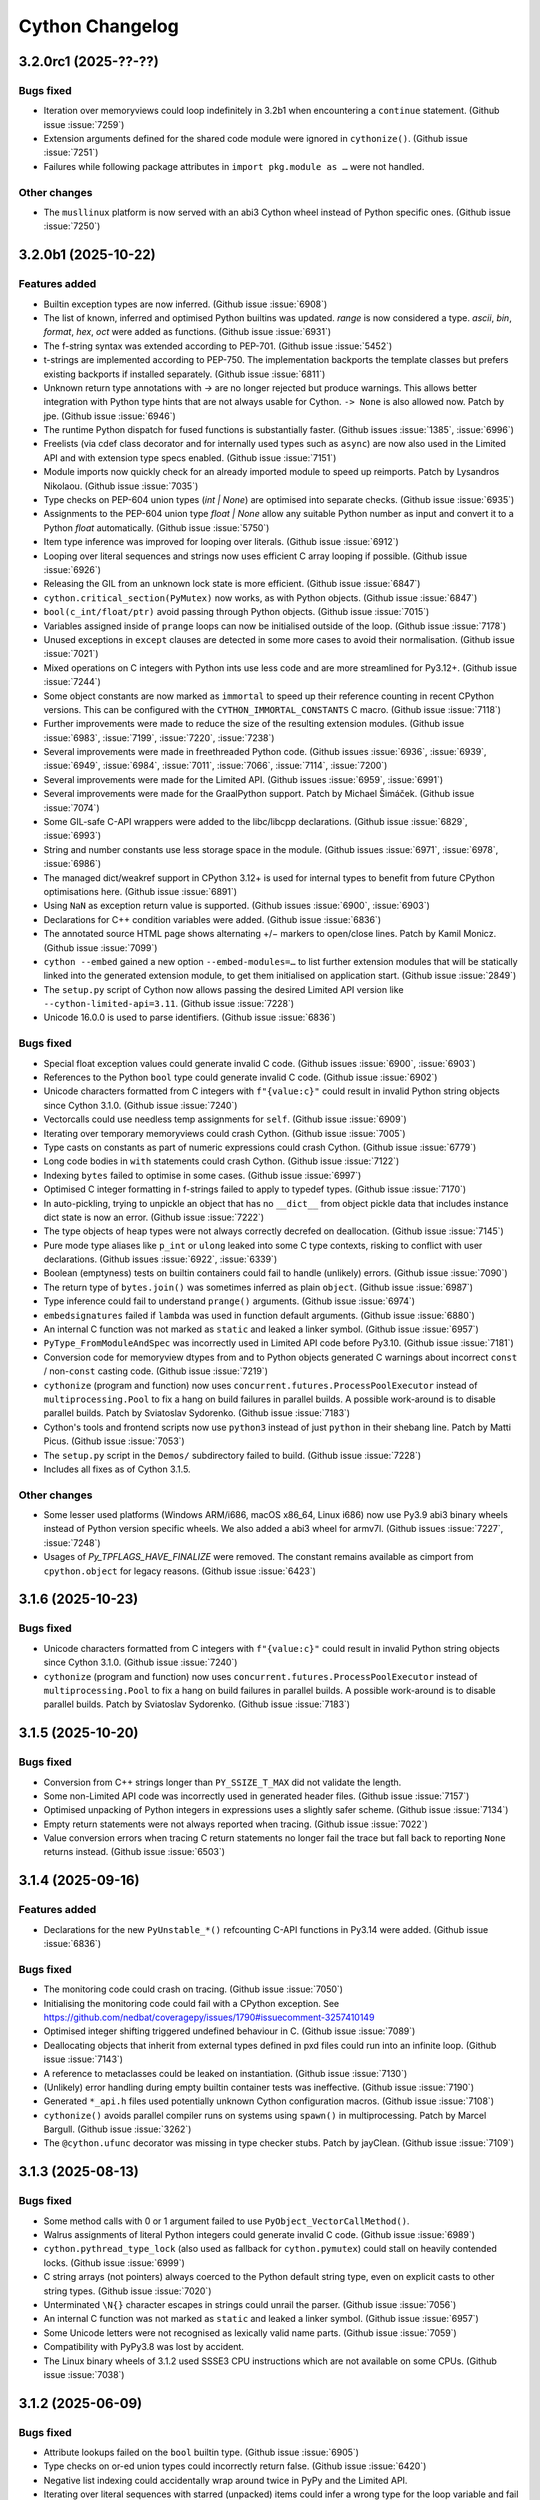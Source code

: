 ================
Cython Changelog
================

3.2.0rc1 (2025-??-??)
=====================

Bugs fixed
----------

* Iteration over memoryviews could loop indefinitely in 3.2b1 when encountering a ``continue`` statement.
  (Github issue :issue:`7259`)

* Extension arguments defined for the shared code module were ignored in ``cythonize()``.
  (Github issue :issue:`7251`)

* Failures while following package attributes in ``import pkg.module as …`` were not handled.

Other changes
-------------

* The ``musllinux`` platform is now served with an abi3 Cython wheel instead of Python specific ones.
  (Github issue :issue:`7250`)


3.2.0b1 (2025-10-22)
====================

Features added
--------------

* Builtin exception types are now inferred.
  (Github issue :issue:`6908`)

* The list of known, inferred and optimised Python builtins was updated.
  `range` is now considered a type. `ascii`, `bin`, `format`, `hex`, `oct` were added as functions.
  (Github issue :issue:`6931`)

* The f-string syntax was extended according to PEP-701.
  (Github issue :issue:`5452`)

* t-strings are implemented according to PEP-750.  The implementation backports the template classes
  but prefers existing backports if installed separately.
  (Github issue :issue:`6811`)

* Unknown return type annotations with `->` are no longer rejected but produce warnings.
  This allows better integration with Python type hints that are not always usable for Cython.
  ``-> None``  is also allowed now.
  Patch by jpe.  (Github issue :issue:`6946`)

* The runtime Python dispatch for fused functions is substantially faster.
  (Github issues :issue:`1385`, :issue:`6996`)

* Freelists (via cdef class decorator and for internally used types such as ``async``)
  are now also used in the Limited API and with extension type specs enabled.
  (Github issue :issue:`7151`)

* Module imports now quickly check for an already imported module to speed up reimports.
  Patch by Lysandros Nikolaou.  (Github issue :issue:`7035`)

* Type checks on PEP-604 union types (`int | None`) are optimised into separate checks.
  (Github issue :issue:`6935`)

* Assignments to the PEP-604 union type `float | None` allow any suitable Python number as input
  and convert it to a Python `float` automatically.
  (Github issue :issue:`5750`)

* Item type inference was improved for looping over literals.
  (Github issue :issue:`6912`)

* Looping over literal sequences and strings now uses efficient C array looping if possible.
  (Github issue :issue:`6926`)

* Releasing the GIL from an unknown lock state is more efficient.
  (Github issue :issue:`6847`)

* ``cython.critical_section(PyMutex)`` now works, as with Python objects.
  (Github issue :issue:`6847`)

* ``bool(c_int/float/ptr)`` avoid passing through Python objects.
  (Github issue :issue:`7015`)

* Variables assigned inside of ``prange`` loops can now be initialised outside of the loop.
  (Github issue :issue:`7178`)

* Unused exceptions in ``except`` clauses are detected in some more cases to avoid their normalisation.
  (Github issue :issue:`7021`)

* Mixed operations on C integers with Python ints use less code and are more streamlined for Py3.12+.
  (Github issue :issue:`7244`)

* Some object constants are now marked as ``immortal`` to speed up their reference counting
  in recent CPython versions.  This can be configured with the ``CYTHON_IMMORTAL_CONSTANTS`` C macro.
  (Github issue :issue:`7118`)

* Further improvements were made to reduce the size of the resulting extension modules.
  (Github issue :issue:`6983`, :issue:`7199`, :issue:`7220`, :issue:`7238`)

* Several improvements were made in freethreaded Python code.
  (Github issues :issue:`6936`, :issue:`6939`, :issue:`6949`, :issue:`6984`,
  :issue:`7011`, :issue:`7066`, :issue:`7114`, :issue:`7200`)

* Several improvements were made for the Limited API.
  (Github issues :issue:`6959`, :issue:`6991`)

* Several improvements were made for the GraalPython support.
  Patch by Michael Šimáček.  (Github issue :issue:`7074`)

* Some GIL-safe C-API wrappers were added to the libc/libcpp declarations.
  (Github issue :issue:`6829`, :issue:`6993`)

* String and number constants use less storage space in the module.
  (Github issues :issue:`6971`, :issue:`6978`, :issue:`6986`)

* The managed dict/weakref support in CPython 3.12+ is used for internal types
  to benefit from future CPython optimisations here.
  (Github issue :issue:`6891`)

* Using ``NaN`` as exception return value is supported.
  (Github issues :issue:`6900`, :issue:`6903`)

* Declarations for C++ condition variables were added.
  (Github issue :issue:`6836`)

* The annotated source HTML page shows alternating +/− markers to open/close lines.
  Patch by Kamil Monicz.  (Github issue :issue:`7099`)

* ``cython --embed`` gained a new option ``--embed-modules=…`` to list further extension modules
  that will be statically linked into the generated extension module, to get them initialised
  on application start.
  (Github issue :issue:`2849`)

* The ``setup.py`` script of Cython now allows passing the desired Limited API version
  like ``--cython-limited-api=3.11``.
  (Github issue :issue:`7228`)

* Unicode 16.0.0 is used to parse identifiers.
  (Github issue :issue:`6836`)

Bugs fixed
----------

* Special float exception values could generate invalid C code.
  (Github issues :issue:`6900`, :issue:`6903`)

* References to the Python ``bool`` type could generate invalid C code.
  (Github issue :issue:`6902`)

* Unicode characters formatted from C integers with ``f"{value:c}"`` could result in
  invalid Python string objects since Cython 3.1.0.
  (Github issue :issue:`7240`)

* Vectorcalls could use needless temp assignments for ``self``.
  (Github issue :issue:`6909`)

* Iterating over temporary memoryviews could crash Cython.
  (Github issue :issue:`7005`)

* Type casts on constants as part of numeric expressions could crash Cython.
  (Github issue :issue:`6779`)

* Long code bodies in ``with`` statements could crash Cython.
  (Github issue :issue:`7122`)

* Indexing ``bytes`` failed to optimise in some cases.
  (Github issue :issue:`6997`)

* Optimised C integer formatting in f-strings failed to apply to typedef types.
  (Github issue :issue:`7170`)

* In auto-pickling, trying to unpickle an object that has no ``__dict__`` from object pickle data
  that includes instance dict state is now an error.
  (Github issue :issue:`7222`)

* The type objects of heap types were not always correctly decrefed on deallocation.
  (Github issue :issue:`7145`)

* Pure mode type aliases like ``p_int`` or ``ulong`` leaked into some C type contexts,
  risking to conflict with user declarations.
  (Github issues :issue:`6922`, :issue:`6339`)

* Boolean (emptyness) tests on builtin containers could fail to handle (unlikely) errors.
  (Github issue :issue:`7090`)

* The return type of ``bytes.join()`` was sometimes inferred as plain ``object``.
  (Github issue :issue:`6987`)

* Type inference could fail to understand ``prange()`` arguments.
  (Github issue :issue:`6974`)

* ``embedsignatures`` failed if ``lambda`` was used in function default arguments.
  (Github issue :issue:`6880`)

* An internal C function was not marked as ``static`` and leaked a linker symbol.
  (Github issue :issue:`6957`)

* ``PyType_FromModuleAndSpec`` was incorrectly used in Limited API code before Py3.10.
  (Github issue :issue:`7181`)

* Conversion code for memoryview dtypes from and to Python objects generated C warnings about
  incorrect ``const`` / non-``const``  casting code.
  (Github issue :issue:`7219`)

* ``cythonize`` (program and function) now uses ``concurrent.futures.ProcessPoolExecutor``
  instead of ``multiprocessing.Pool`` to fix a hang on build failures in parallel builds.
  A possible work-around is to disable parallel builds.
  Patch by Sviatoslav Sydorenko.  (Github issue :issue:`7183`)

* Cython's tools and frontend scripts now use ``python3``  instead of just ``python``
  in their shebang line.
  Patch by Matti Picus.  (Github issue :issue:`7053`)

* The ``setup.py`` script in the ``Demos/`` subdirectory failed to build.
  (Github issue :issue:`7228`)

* Includes all fixes as of Cython 3.1.5.

Other changes
-------------

* Some lesser used platforms (Windows ARM/i686, macOS x86_64, Linux i686) now use Py3.9 abi3 binary wheels
  instead of Python version specific wheels.  We also added a abi3 wheel for armv7l.
  (Github issues :issue:`7227`, :issue:`7248`)

* Usages of `Py_TPFLAGS_HAVE_FINALIZE` were removed.  The constant remains available as cimport from
  ``cpython.object`` for legacy reasons.
  (Github issue :issue:`6423`)


3.1.6 (2025-10-23)
==================

Bugs fixed
----------

* Unicode characters formatted from C integers with ``f"{value:c}"`` could result in
  invalid Python string objects since Cython 3.1.0.
  (Github issue :issue:`7240`)

* ``cythonize`` (program and function) now uses ``concurrent.futures.ProcessPoolExecutor``
  instead of ``multiprocessing.Pool`` to fix a hang on build failures in parallel builds.
  A possible work-around is to disable parallel builds.
  Patch by Sviatoslav Sydorenko.  (Github issue :issue:`7183`)


3.1.5 (2025-10-20)
==================

Bugs fixed
----------

* Conversion from C++ strings longer than ``PY_SSIZE_T_MAX`` did not validate the length.

* Some non-Limited API code was incorrectly used in generated header files.
  (Github issue :issue:`7157`)

* Optimised unpacking of Python integers in expressions uses a slightly safer scheme.
  (Github issue :issue:`7134`)

* Empty return statements were not always reported when tracing.
  (Github issue :issue:`7022`)

* Value conversion errors when tracing C return statements no longer fail the trace
  but fall back to reporting ``None`` returns instead.
  (Github issue :issue:`6503`)


3.1.4 (2025-09-16)
==================

Features added
--------------

* Declarations for the new ``PyUnstable_*()`` refcounting C-API functions in Py3.14 were added.
  (Github issue :issue:`6836`)

Bugs fixed
----------

* The monitoring code could crash on tracing.
  (Github issue :issue:`7050`)

* Initialising the monitoring code could fail with a CPython exception.
  See https://github.com/nedbat/coveragepy/issues/1790#issuecomment-3257410149

* Optimised integer shifting triggered undefined behaviour in C.
  (Github issue :issue:`7089`)

* Deallocating objects that inherit from external types defined in pxd files
  could run into an infinite loop.
  (Github issue :issue:`7143`)

* A reference to metaclasses could be leaked on instantiation.
  (Github issue :issue:`7130`)

* (Unlikely) error handling during empty builtin container tests was ineffective.
  (Github issue :issue:`7190`)

* Generated ``*_api.h`` files used potentially unknown Cython configuration macros.
  (Github issue :issue:`7108`)

* ``cythonize()`` avoids parallel compiler runs on systems using ``spawn()`` in multiprocessing.
  Patch by Marcel Bargull.  (Github issue :issue:`3262`)

* The ``@cython.ufunc``  decorator was missing in type checker stubs.
  Patch by jayClean.  (Github issue :issue:`7109`)


3.1.3 (2025-08-13)
==================

Bugs fixed
----------

* Some method calls with 0 or 1 argument failed to use ``PyObject_VectorCallMethod()``.

* Walrus assignments of literal Python integers could generate invalid C code.
  (Github issue :issue:`6989`)

* ``cython.pythread_type_lock`` (also used as fallback for ``cython.pymutex``)
  could stall on heavily contended locks.
  (Github issue :issue:`6999`)

* C string arrays (not pointers) always coerced to the Python default string type,
  even on explicit casts to other string types.
  (Github issue :issue:`7020`)

* Unterminated ``\N{}`` character escapes in strings could unrail the parser.
  (Github issue :issue:`7056`)

* An internal C function was not marked as ``static`` and leaked a linker symbol.
  (Github issue :issue:`6957`)

* Some Unicode letters were not recognised as lexically valid name parts.
  (Github issue :issue:`7059`)

* Compatibility with PyPy3.8 was lost by accident.

* The Linux binary wheels of 3.1.2 used SSSE3 CPU instructions which are not available on some CPUs.
  (Github issue :issue:`7038`)


3.1.2 (2025-06-09)
==================

Bugs fixed
----------

* Attribute lookups failed on the ``bool`` builtin type.
  (Github issue :issue:`6905`)

* Type checks on or-ed union types could incorrectly return false.
  (Github issue :issue:`6420`)

* Negative list indexing could accidentally wrap around twice in PyPy and the Limited API.

* Iterating over literal sequences with starred (unpacked) items could infer a wrong
  type for the loop variable and fail to assign the values.
  (Github issue :issue:`6924`)

* Calls to C functions taking exception types failed to check for a `None` argument.
  (Github issue :issue:`6420`)

* Fused functions had an incorrect ``__module__`` attribute.
  (Github issue :issue:`6897`)

* The type of Cython implemented functions had an incorrect ``__module__`` attribute.
  (Github issue :issue:`6841`)

* Errors while indexing into ``bytearray`` or ``str`` in ``nogil`` sections could crash.
  (Github issue :issue:`6947`)

* ``bytearray.append()`` could silently accept some invalid character numbers.

* The C++11 ``<type_traits>`` header was included regardless of the C++ version.
  (Github issue :issue:`6896`)

* ``PyDict_GetItemStringRef()`` was accidentally used in older Limited API versions.
  (Github issue :issue:`6914`)

* ``abort()`` was used but not always available in the Limited API.
  (Github issue :issue:`6918`)

* Some dependencies were missing from the ``depfile``.
  (Github issue :issue:`6938`)

* Embedded function signatures were not always separated from the existing docstring.
  (Github issue :issue:`6904`)

* ``numpy.math`` was missing from ``Cython/Includes/`` and could not be cimported.
  (Github issue :issue:`6859`)

* Some tests were adapted for NumPy 2.x.
  (Github issue :issue:`6898`)

* Some C compiler warnings were fixed.
  (Github issue :issue:`6870`)

* ``Cython.Build`` was not officially exposing the ``cythonize`` function.
  (Github issue :issue:`6934`)


3.1.1 (2025-05-19)
==================

Bugs fixed
----------

* A reference leak in the async delegation code was fixed.
  (Github issues :issue:`6850`, :issue:`6878`)

* Conditional if-else expressions mixing Python and C (numeric) types could end up
  inferring an overly tight result type, thus leading to unexpected type conversions,
  runtime exceptions on assignment, or incorrect "temporary assignment" compile errors.
  (Github issue :issue:`6854`)

* Some Limited API issues were resolved.
  (Github issue :issue:`6862`)

* Large C ``long long`` values could be truncated when passed into PyPy.
  (Github issue :issue:`6890`)

* ``callable()`` incorrectly reported ``False`` in PyPy for classes with metaclasses.
  Patch by Anatolii Aniskovych. (Github issue :issue:`6892`)

* The signature of fused functions was no longer introspectable in Cython 3.1.0.
  (Github issue :issue:`6855`)

* Coroutines could generate invalid C with line tracing enabled.
  (Github issue :issue:`6865`)

* Code using ``complex()`` could generate invalid C code missing type declarations.
  (Github issue :issue:`6860`)

* Code using e.g. ``list[int | None]``  outside of variable/argument annotations failed to compile.
  (Github issue :issue:`6856`)

* Code using ctuples in a ``const`` context could generate invalid C.
  (Github issue :issue:`6864`)

* Accessing special methods on cpdef enums failed to compile.

* Some C compiler warnings were resolved.
  Patches by Daniel Larraz.  (Github issues :issue:`6876`, :issue:`3172`, :issue:`6873`, :issue:`6877`)

* Re-establish support for PyPy 3.8.
  (Github issue :issue:`6867`)


3.1.0 (2025-05-08)
==================

Other changes
-------------

* No functional changes since 3.1.0 rc 2.


3.1.0 rc 2 (2025-05-07)
=======================

Features added
--------------

* Declarations for C++ ``std::stop_token`` were added as ``libcpp.stop_token`` to provide
  additional low-level synchronisation primitives also in the light of free-threading Python.
  (Github issue :issue:`6820`)

* The generation of the shared module now happens automatically from ``cythonize()`` in a
  ``setuptools`` build if a corresponding ``Extension`` has been configured.
  This avoids an additional step outside of the ``setup.py`` or ``pip wheel`` run.
  (Github issue :issue:`6842`)

Bugs fixed
----------

* Variables typed as builtin Python exception types now accept subtypes instead of rejecting them.
  This specifically impacted types like ``BaseException``, ``Exception`` or ``OSError``,
  which almost always intend to reference subtypes.
  (Github issue :issue:`6828`)

* Functions with more than 10 constant default argument values could generate invalid C code.
  (Github issue :issue:`6843`)

* The ``call_once()`` function argument in ``libc.threads`` (new in 3.1) was changed to require
  a ``nogil`` declaration, as semantically implied.  Code that used it with a callback function
  expecting to hold the GIL must change the callback code to use ``with gil``.

* Calling cimported C functions with their fully qualified package name could crash Cython.
  (Github issue :issue:`6551`)

* Naming a variable after its inferred type (e.g. ``str += ""``) could trigger an infinite loop in Cython.
  (Github issue :issue:`6835`)

* Cython is more relaxed about the exact C++ constructor name when it calls ``new()`` on ctypedefs.
  (Github issue :issue:`6821`)

* Using ``cpp_locals`` in nogil sections could crash.
  (Github issue :issue:`6838`)

* ``const struct`` declarations could lead to invalid assignments to ``const`` temp variables.
  (Github issue :issue:`6804`)

* A refcounting error was fixed in the method class cell support code.
  (Github issue :issue:`6839`)


3.1.0 rc 1 (2025-05-01)
=======================

Features added
--------------

* ``cython.pymutex`` provides a fast mutex by wrapping the new ``PyMutex`` feature of recent
  CPython versions (including free-threading) and falls back to ``PyThread`` locks in older Pythons.
  (Github issue :issue:`6579`)

* A new directive ``subinterpreters_compatible=shared_gil/own_gil`` was added to allow modules
  to declare support for subinterpreters.
  (Github issue :issue:`6513`)

* ``divmod()`` is also optimised for C floating point types and can be called on C number types
  without holding the GIL.
  (Github issue :issue:`6801`)

* New C++ declarations were added.
  (Github issues :issue:`6625`, :issue:`6731`)

* ``embedsignature`` now works for special methods (if they have a docstring).
  (Github issue :issue:`1577`)

Bugs fixed
----------

* Iterating over literal sequences in generator expressions could generate invalid C code.
  (Github issue :issue:`6725`)

* Tracing could generate invalid C code.
  (Github issue :issue:`6781`)

* Non-ASCII function argument names could generate invalid C code.
  (Github issue :issue:`6813`)

* Optimised ``divmod()`` calls could produce incorrect results in beta-1 due to incorrect C type usage.
  (Github issue :issue:`6786`)

* Raising ``UnboundLocalError`` could fail for non-ascii variable names.
  (Github issue :issue:`6800`)

* The signature of ``PyByteArray_Resize()`` in ``cpython.bytearray`` failed to propagate exceptions.
  Patch by Kirill Smelkov.  (Github issue :issue:`6787`)

* Some more issues with the Limited C-API and free-threading Python were resolved.

  https://github.com/cython/cython/issues?q=label%3A%22limited+api%22

  https://github.com/cython/cython/issues?q=label%3A%22nogil+CPython%22

* The signature of ``cythonize_one()`` accidentally changed in 3.1.0b1.
  (Github issue :issue:`6815`)

Other changes
-------------

* Named ``cpdef enums`` no longer copy their item names into the global module namespace.
  This was considered unhelpful for named enums which already live in their own class namespace.
  In cases where the old behaviour was desired, users can add the following backwards compatible
  command after their enum class definition: ``globals().update(getattr(TheUserEnumClass, '__members__'))``.
  Anonymous enums still produce global item names, as before.
  (Github issue :issue:`4571`)


3.1.0 beta 1 (2025-04-03)
==========================

Features added
--------------

* Global ``cdef const …`` variables are supported.
  (Github issue :issue:`6542`)

* A new context manager / function decorator ``cython.critical_section`` was added
  wrapping Python's critical section C-API feature.
  (Github issues :issue:`6516`, :issue:`6577`)

* Some common Cython-internal code (currently only memoryview related) can now be extracted
  into a shared extension module to reduce the installed overall size of a package with many
  Cython compiled modules.
  (Github issue :issue:`2356`)

* The type of ``prange`` loop targets is now inferred.
  (Github issue :issue:`6585`)

* Extracting keyword arguments is faster in some cases.
  (Github issue :issue:`6683`)

* Calling ``divmod()`` on any C integer types is efficient.
  (Github issue :issue:`6717`)

* Some async/coroutine/vectorcall code has improved fast-paths.
  (Github issues :issue:`6732`, :issue:`6735`, :issue:`6736`, :issue:`6738`, :issue:`6742`, :issue:`6771`)

* Calls to Python builtins and extension types use the vectorcall protocol.
  (Github issue :issue:`6744`)

* Method calls use ``PyObject_VectorcallMethod()`` where possible.
  (Github issue :issue:`6747`)

* Some C-API shortcuts were (re-)added.
  (Github issue :issue:`6761`)

* Cython can avoid normalising exceptions in an `except` clause if it knows that they are unused.
  (Github issue :issue:`6601`)

* The ``cython`` command has a new option ``--cache`` to cache generated files.
  (Github issue :issue:`6091`)

* The ``cythonize`` command has a new option ``--timeit`` to benchmark Cython code snippets.
  (Github issue :issue:`6697`)

* The argument parsing ``cygdb`` command was improved based on ``argparse``.
  Patch by William Ayd.  (Github issue :issue:`5499`)

* The ``PyWeakref_GetRef`` declaration was added to ``cpython.weakref`` and backported.
  Patch by Lysandros Nikolaou.  (Github issue :issue:`6478`)

* ``std::span`` declarations were added to ``libcpp``.
  Patch by Alexander Condello.  (Github issue :issue:`6539`)

* ``std::string_view`` declarations were added to ``libcpp``.
  Patch by Antoine Pitrou.  (Github issue :issue:`6539`)

* Mutex declarations for ``libc`` and  ``libcpp`` were added.
  (Github issue :issue:`6610`)

* Several C++ declarations were improved and extended.
  Patches by Yury V. Zaytsev.  (Github issues :issue:`488`, :issue:`489`)

* Bazel build rules were updated for better interoperability.
  Patch by maleo.  (Github issue :issue:`6478`)

* The ``Demos/benchmarks/`` directory include a new benchmark runner that can run selected
  benchmarks against different Cython git revisions.

Bugs fixed
----------

* Many issues with the Limited C-API and free-threading Python were resolved.
  This includes better thread-safety of Cython-internal types like functions and generators.

  https://github.com/cython/cython/issues?q=label%3A%22limited+api%22

  https://github.com/cython/cython/issues?q=label%3A%22nogil+CPython%22

* ``for-in`` loops could generate invalid code for C++ containers.
  Patch by Taras Kozlov.  (Github issue :issue:`6578`)

* ``PyDict_GetItemRef()`` and ``PyList_GetItemRef()`` were not always used correctly.
  Patch by Lisandro Dalcin.  (Github issue :issue:`6647`)

* Inlined calls to local functions could crash with ``binding=False``.
  (Github issue :issue:`6556`)

* Calling ``sorted()`` could crash in 3.1.0a1.
  (Github issue :issue:`6496`)

* Calling 0-arg methods was unnecessarily slow in 3.1.0a1.
  (Github issue :issue:`6730`)

* A crash when reading the interpreter ID was fixed.

* Crashes while tracing C function returns were resolved.
  (Github issue :issue:`6503`)

* A compiler crash on ``complex/complex`` was resolved.
  (Github issue :issue:`6552`)

* A compiler crash when using the ``cpp_locals`` directive was resolved.
  (Github issue :issue:`6370`)

* Name mangling did not work correctly for attributes of extension types that have reserved C names.
  (Github issue :issue:`6678`)

* Declaring a ``@staticmethod`` in a pxd file and overriding it in a subclass could
  trigger incorrect "declared but not defined" errors.
  Patch by Aditya Pillai.  (Github issue :issue:`6714`)

* Cython's fake code objects are now compatible with GraalPython.
  (Github issue :issue:`6409`)

* Stepping through foreign code with ``cygdb`` could fail with an ``IndexError``.
  Patch by clayote.  (Github issue :issue:`6552`)

* Some PyPy incompatibilities were resolved.
  Patches by Matti Picus.  (Github issue :issue:`6592`,  :issue:`6640`)

* Interoperability with recent Pythran releases was fixed.
  (Github issue :issue:`6494`)

* The ``gdb`` compatibility of ``cygdb`` was improved.
  Patch by Kent Slaney.  (Github issue :issue:`6681`)

* Some redundant exception normalisation work was removed in Python 3.12+.
  (Github issue :issue:`6599`)

* A compiler hang introduced in 3.1a1 when overriding methods was resolved.
  Patch by Aditya Pillai.  (Github issue :issue:`6704`)

* A compiler crash was resolved when trying to issue a warning.
  Patch by Gabriele N. Tornetta.  (Github issue :issue:`6711`)

* Some incomplete import time "safety checks" from 3.1.0a1 were removed again.
  (Github issue :issue:`6671`)

* Using the ``common_utility_include_dir`` option in parallel builds on Windows could fail.

* Some "unused" warnings from the C compiler were resolved.
  Patches by Lisandro Dalcin.  (Github issue :issue:`6726`)

Other changes
-------------

* All Cython-internal types (functions, coroutines, …) are now heap types and use type specs.
  (Github issue :issue:`6633`)

* Tracing/monitoring is now disabled in parallel/prange sections.
  (Github issue :issue:`6709`)

* The ``numpy.math`` cimport module has been deprecated.
  Usages should be replaced by ``libc.math``.
  (Github issue :issue:`6743`)

* Includes all fixes as of Cython 3.0.12.


3.1.0 alpha 1 (2024-11-08)
==========================

Features added
--------------

* Support for freethreading builds of CPython 3.13 was added.
  It comes with a new directive ``freethreading_compatible=True`` to mark modules as
  free-threading compatible (``Py_mod_gil``).

  https://github.com/cython/cython/issues?q=label%3A%22nogil+CPython%22

  Patches by Lysandros Nikolaou and Nathan Goldbaum.  (Github issue :issue:`6162`)

* Support for monitoring Cython modules via `sys.monitoring` in CPython 3.13+ was added.
  For coverage reporting, this needs to be disabled with `-DCYTHON_USE_SYS_MONITORING=0`
  as long as `coverage.py` does not support `sys.monitoring` for coverage plugins.
  (Github issue :issue:`6144`)

* Many issues with the Limited C-API were resolved.
  It is now sufficient to define the macro ``Py_LIMITED_API`` to activate the support.

  https://github.com/cython/cython/issues?q=label%3A%22limited+api%22

* Support for GraalPython was improved (but is still incomplete).

* Several issues with the gdb support were resolved.
  Patches by Kent Slaney.  (Github issues :issue:`5955`, :issue:`5948`)

* ``typing.Union[SomeType, None]`` and ``SomeType | None`` are now understood and mean
  the same as ``typing.Optional[SomeType]``, allowing ``None`` in type checks.
  (Github issue :issue:`6254`)

* ``cython.const[]`` and ``cython.volatile[]`` are now available as type modifiers in Python code.
  (Github issue :issue:`5728`)

* ``cython.pointer[SomeCType]`` can now be used to define pointer types in Python type annotations.
  (Github issue :issue:`5071`)

* Several improvements were made to reduce the size of the resulting extension modules.
  (Github issue :issue:`4425`)

* Function calls now use the PEP-590 Vectorcall protocol, even when passing keyword arguments.
  (Github issues :issue:`5804`)

* Coroutines now use the ``am_send`` slot function instead of going through a Python ``.send()`` call.
  This has been backported for Python 3.7 - 3.9.
  (Github issues :issue:`4585`)

* ``__set_name__`` is called when assigning to class attributes.
  (Github issue :issue:`6179`)

* Most builtin methods now provide their return type for type inference.
  (Github issues :issue:`4829`, :issue:`5865`, :issue:`6412`)

* Method calls on builtin literal values are evaluated at compile time, if applicable.
  (Github issue :issue:`6383`)

* The Python ``int`` type now maps directly to ``PyLong`` and is inferred accordingly.
  (Github issue :issue:`4237`)

* Integer operations on known ``int`` types are faster.
  (Github issue :issue:`5785`)

* f-strings are faster in some cases.
  (Github issues :issue:`5866`, :issue:`6342`, :issue:`6383`)

* ``divmod()`` is faster on C ``int``.
  Patch by Tong He.  (Github issue :issue:`6073`)

* ``dict.pop()`` is faster in some cases.
  (Github issue :issue:`5911`)

* ``.isprintable()`` is optimised for Unicode characters.
  (Github issue :issue:`3277`)

* ``x in ()`` and similar tests against empty constant sequences (e.g. in generated code)
  are now discarded if they have no side-effects.
  (Github issue :issue:`6288`)

* Constant (non-GC) Python objects are no longer traversed with ``Py_VISIT()`` during GC runs.
  (Github issue :issue:`6277`)

* C++ classes implemented in Cython can now use method overloading.
  Patch by samaingw.  (Github issue :issue:`3235`)

* Assigning a Python container to a C++ vector now makes use of ``__length_hint__``
  to avoid reallocations.
  Patch by Denis Lukianov.  (Github issue :issue:`6077`)

* The C++11 ``emplace*`` methods were added to ``libcpp.deque``.
  Patch by Somin An.  (Github issue :issue:`6159`)

* ``cpython.time`` was updated and extended for Python 3.13.
  (Github issue :issue:`6187`)

* Dataclasses support the ``match_args`` option.
  (Github issue :issue:`5381`)

* Threading in parallel sections can now be disabled with a new ``use_threads_if`` condition.
  (Github issue :issue:`5919`)

* New options ``warn.deprecated.DEF`` and ``warn.deprecated.IF`` can silence the deprecation warnings.
  Patch by Eric Larson.  (Github issue :issue:`6243`)

* ``cygdb`` shows more helpful output for some objects.
  Patch by Kent Slaney.  (Github issue :issue:`5958`)

* Bazel build support for improved.
  Patch by mering.  (Github issue :issue:`6452`)

* The parser was updated for Unicode 15.1 (as provided by CPython 3.13b4).

Bugs fixed
----------

* C functions used different start lines and columns for error reporting and tracing
  than Python functions.  They now use the line and column of their first decorator
  or (if none) their definition line, as in Python.
  (Github issue :issue:`6366`)

* Dataclasses did not handle default fields without init value correctly.
  (Github issue :issue:`5858`)

* Implementing a special method based on another could lead to infinite recursion.
  (Github issue :issue:`5863`)

* The ``__class__`` cell variable in methods was not always working as in Python.
  Initial patch by Tom Keefe.  (Github issue :issue:`2912`)

* Lambda functions had no code objects. Their signature can now be introspected.
  (Github issue :issue:`2983`)

* Subtyping `complex` as extension type could fail.
  (Github issue :issue:`6346`)

* ``hasattr()`` now propagates exceptions that occur during lookup.
  (Github issue :issue:`6269`)

* The base type of extension heap types is now traversed during GC runs in Py3.9+.
  (Github issue :issue:`4193`)

* The Python ``&`` operator could touch invalid memory with certain ``0`` values in Python <= 3.10.
  Patch by Michael J. Sullivan.  (Github issue :issue:`4193`)

* Exception values were not always recognised as equal at compile time.
  (Github issue :issue:`5709`)

* Running Cython in different Python versions could generate slightly different C code
  due to differences in the builtins.
  (Github issue :issue:`5591`)

* The `common_include_dir` feature used different file paths in the C code on Windows and Posix.
  It now uses forward slashes as directory separator consistently.
  (Github issue :issue:`6355`)

* File paths in the C code are now relative to the build directory.
  Patch by Oscar Benjamin.  (Github issue :issue:`6341`)

* depfiles now use relative paths whenever possible.
  Patch by Loïc Estève.  (Github issue :issue:`6345`)

* The ``-a`` option in the IPython magic no longer copies the complete HTML document
  into the notebook but only a more reasonable content snippet.
  Patch by Min RK.  (Github issue :issue:`5760`)

* Uselessly referring to C enums (not enum values) as Python objects is now rejected.
  Patch by Vyas Ramasubramani.  (Github issue :issue:`5638`)

* Cython no longer acquires the GIL during in-place assignments to C attributes in nogil sections.
  Patch by Mads Ynddal.  (Github issue :issue:`6407`)

* Several C++ warnings about ``char*`` casts were resolved.
  (Github issues :issue:`5515`, :issue:`5847`)

* C++ undefined behaviour was fixed in an error handling case.
  (Github issue :issue:`5278`)

* Dict assignments to struct members with reserved C/C++ names could generate invalid C code.

* The PEP-479 implementation could raise a visible ``RuntimeError`` without
  a trace of the original ``StopIteration``.
  (Github issue :issue:`5953`)

* A crash was fixed when assigning a zero-length slice to a memoryview.
  Patch by Michael Man.  (Github issue :issue:`6227`)

* Conditionally assigning to variables with the walrus operator could crash.
  (Github issue :issue:`6094`)

* Unterminated string literals could lock up the build in an infinite loop.
  (Github issue :issue:`5977`)

* Exporting C functions uses better platform compatible code.
  (Github issue :issue:`4683`)

* The shebang in ``libpython.py`` was incorrect.
  Patch by Luke Hamburg.  (Github issue :issue:`6439`)

* Cython now uses `SHA-256` instead of `SHA-1` for caching etc. as the latter may not be
  available on all Python installations.
  (Github issue :issue:`6354`)

Other changes
-------------

* Support for Python 2.7 - 3.7 was removed, along with large chunks of legacy code.
  (Github issue :issue:`2800`)

* The pxd files ``cpython.int``, ``cpython.cobject``, ``cpython.oldbuffer`` and ``cpython.string``
  were removed as they refer to C-API declarations that are only in Python 2.x.
  (Github issue :issue:`5870`)

* The generated C code now requires a C99 compatible C compiler.

* ``language_level=3`` is now the default.
  ``language_level=3str`` has become a legacy alias.
  (Github issue :issue:`5827`)

* The Py2 types ``unicode`` and ``basestring`` are now deprecated and have become aliases
  of the ``str`` type.
  (Github issue :issue:`6374`)

* Docstrings now strip their leading whitespace according to PEP-257.
  Patch by Lawrence Mitchell.  (Github issue :issue:`6241`)

* Type checkers should have it easier to find and validate Cython types in .py files.
  (Github issue :issue:`4327`)

* The previously shipped NumPy C-API declarations (``cimport numpy``) were removed.
  NumPy has been providing version specific declarations for several versions now.
  (Github issue :issue:`5842`)

* Usages of the outdated ``WITH_THREAD`` macro guard were removed.
  (Github issue :issue:`5812`)

* The options for showing the C code line in Python exception stack traces were cleaned up.
  Previously, disabling the option with the ``CYTHON_CLINE_IN_TRACEBACK`` macro did not
  reduce the code overhead of the feature, and the ``c_line_in_traceback`` compile option
  was partly redundant with the C macro switches and lead to warnings about unused code.
  Since this is considered mostly a debug feature, the new default is that it is _disabled_
  to avoid code and runtime overhead.  It can be enabled by setting the C macro to 1, and
  a new macro ``CYTHON_CLINE_IN_TRACEBACK_RUNTIME`` was added that controls the runtime
  configurable setting if the feature is enabled, which was previously only available
  through the compile option.  The compile option is now deprecated (but still available),
  and users should migrate to using the two C macros only.
  (Github issue :issue:`6036`)

* Includes all fixes as of Cython 3.0.11 (but generates C99 code in some places).


3.0.12 (2025-02-11)
===================

Bugs fixed
----------

* Release 3.0.11 introduced some incorrect ``noexcept`` warnings.
  (Github issue :issue:`6335`)

* Conditional assignments to variables using the walrus operator could crash.
  (Github issue :issue:`6094`)

* Dict assignments to struct members with reserved C names could generate invalid C code.

* Fused ctuples with the same entry types but different sizes could fail to compile.
  (Github issue :issue:`6328`)

* In Py3, `pyximport` was not searching `sys.path` when looking for importable source files.
  (Github issue :issue:`5615`)

* Using `& 0` on integers produced with `int.from_bytes()` could read invalid memory on Python 3.10.
  (Github issue :issue:`6480`)

* Modules could fail to compile in PyPy 3.11 due to missing CPython specific header files.
  Patch by Matti Picus.  (Github issue :issue:`6482`)

* Minor fix in C++ ``partial_sum()`` declaration.


3.0.11 (2024-08-05)
===================

Features added
--------------

* The C++11 ``emplace*`` methods were added to ``libcpp.deque``.
  Patch by Somin An.  (Github issue :issue:`6159`)

Bugs fixed
----------

* The exception check value of functions declared in pxd files was not always applied in 3.0.10.
  (Github issue :issue:`6122`)

* A crash on exception deallocations was fixed.
  (Github issue :issue:`6022`)

* A crash was fixed when assigning a zero-length slice to a memoryview.
  Patch by Michael Man.  (Github issue :issue:`6227`)

* ``libcpp.optional.value()`` could crash if it raised a C++ exception.
  Patch by Alexander Condello.  (Github issue :issue:`6190`)

* The return type of ``str()`` was mishandled, leading to crashes with ``language_level=3``.
  (Github issue :issue:`6166`)

* ``bytes.startswith/endswith()`` failed for non-bytes substrings (e.g. ``bytearray``).
  (Github issue :issue:`6168`)

* Fused ctuples crashed Cython.
  (Github issue :issue:`6068`)

* A compiler crash was fixed when using extension types in fused types.
  (Github issue :issue:`6204`)

* The module cleanup code was incorrect for globally defined memory view slices.
  (Github issue :issue:`6276`)

* Some adaptations were made to enable compilation in Python 3.13.
  (Github issues :issue:`5997`, :issue:`6182`, :issue:`6251`)


3.0.10 (2024-03-30)
===================

Bugs fixed
----------

* Cython generated incorrect self-casts when directly calling final methods of subtypes.
  Patch by Lisandro Dalcin.  (Github issue :issue:`2747`)

* Internal C names generated from C function signatures could become too long for MSVC.
  (Github issue :issue:`6052`)

* The ``noexcept`` warnings could be misleading in some cases.
  Patch by Gonzalo Tornaría.  (Github issue :issue:`6087`)

* The ``@cython.ufunc`` implementation could generate incomplete C code.
  (Github issue :issue:`6064`)

* The ``libcpp.complex`` declarations could result in incorrect C++ code.
  Patch by Raffi Enficiaud.  (Github issue :issue:`6037`)

* Several tests were adapted to work with both NumPy 1.x and 2.0.
  Patch by Matti Picus.  (Github issues :issue:`6076`, :issue:`6100`)

* C compiler warnings when the freelist implementation is disabled (e.g. on PyPy) were fixed.
  It can now be disabled explicitly with the C macro guard ``CYTHON_USE_FREELISTS=0``.
  (Github issue :issue:`6099`)

* Some C macro guards for feature flags were missing from the NOGIL Python configuration.

* Some recently added builtins were unconditionally looked up at module import time
  (if used by user code) that weren't available on all Python versions and could thus
  fail the import.

* A performance hint regarding exported pxd declarations was improved.
  (Github issue :issue:`6001`)


3.0.9 (2024-03-05)
==================

Features added
--------------

* Assigning ``const`` values to non-const variables now issues a warning.
  (Github issue :issue:`5639`)

* Using ``noexcept`` on a function returning Python objects now issues a warning.
  (Github issue :issue:`5661`)

* Some C-API usage was updated for the upcoming CPython 3.13.
  Patches by Victor Stinner et al.  (Github issues :issue:`6003`, :issue:`6020`)

* The deprecated ``Py_UNICODE`` type is no longer used, unless required by user code.
  (Github issue :issue:`5982`)

* ``std::string.replace()`` declarations were added to libcpp.string.
  Patch by Kieran Geary.  (Github issue :issue:`6037`)

Bugs fixed
----------

* Cython generates incorrect (but harmless) self-casts when directly calling
  final methods of subtypes.  Lacking a better solution, the errors that recent
  gcc versions produce have been silenced for the time being.
  Original patch by Michał Górny.  (Github issue :issue:`2747`)

* Unused variable warnings about clineno were fixed when C lines in tracebacks are disabled.
  (Github issue :issue:`6035`)

* Subclass deallocation of extern classes could crash if the base class uses GC.
  Original patch by Jason Fried.  (Github issue :issue:`5971`)

* Type checks for Python ``memoryview`` could use an invalid C function.
  Patch by Xenia Lu.  (Github issue :issue:`5988`)

* Calling final fused functions could generate invalid C code.
  (Github issue :issue:`5989`)

* Declaring extern enums multiple times could generate invalid C code.
  (Github issue :issue:`5905`)

* ``pyximport`` used relative paths incorrectly.
  Patch by Stefano Rivera.  (Github issue :issue:`5957`)

* Running Cython with globbing characters (``[]*?``) in the module search path could fail.
  Patch by eewanco.  (Github issue :issue:`5942`)

* Literal strings that include braces could change the C code indentation.

Other changes
-------------

* The "enum class not importable" warning is now only issued once per enum type.
  (Github issue :issue:`5941`)


3.0.8 (2024-01-10)
==================

Bugs fixed
----------

* Using ``const`` together with defined fused types could fail to compile.
  (Github issue :issue:`5230`)

* A "use after free" bug was fixed in parallel sections.
  (Github issue :issue:`5922`)

* Several types were not available as ``cython.*`` types in pure Python code.

* The generated code is now correct C89 again, removing some C++ style ``//`` comments
  and C99-style declaration-after-code code ordering.  This is still relevant for some
  ols C compilers, specifically ones that match old Python 2.7 installations.


3.0.7 (2023-12-19)
==================

Bugs fixed
----------

* In the iterator of generator expressions, ``await`` and ``yield`` were not correctly analysed.
  (Github issue :issue:`5851`)

* ``cpdef`` enums with the same name cimported from different modules could lead to
  invalid C code.
  (Github issue :issue:`5887`)

* Some declarations in ``cpython.unicode`` were fixed and extended.
  (Github issue :issue:`5902`)

* Compiling fused types used in pxd files could crash Cython in Python 3.11+.
  (Github issues :issue:`5894`,  :issue:`5588`)

* Source files with non-ASCII file names could crash Cython.
  (Github issue :issue:`5873`)

* Includes all bug-fixes and features from the 0.29 maintenance branch
  up to the :ref:`0.29.37` release.


3.0.6 (2023-11-26)
==================

Features added
--------------

* Fused def function dispatch is a bit faster.

* Declarations for the ``wchar`` PyUnicode API were added.
  (Github issue :issue:`5836`)

* The Python "nogil" fork is now also detected with the new ``Py_GIL_DISABLED`` macro.
  Patch by Hugo van Kemenade.  (Github issue :issue:`5852`)

Bugs fixed
----------

* Comparing dataclasses could give different results than Python.
  (Github issue :issue:`5857`)

* ``float(std::string)`` generated invalid C code.
  (Github issue :issue:`5818`)

* Using ``cpdef`` functions with ``cimport_from_pyx`` failed.
  (Github issue :issue:`5795`)

* A crash was fixed when string-formatting a Python value fails.
  (Github issue :issue:`5787`)

* On item access, Cython could try the sequence protocol before the mapping protocol
  in some cases if an object supports both.
  (Github issue :issue:`5776`)

* A C compiler warning was resolved.
  (Github issue :issue:`5794`)

* Complex numbers failed to compile in MSVC with C11.
  Patch by Lysandros Nikolaou.  (Github issue :issue:`5809`)

* Some issues with the Limited API and with PyPy were resolved.
  (Github issues :issue:`5695`, :issue:`5696`)

* A C++ issue in Python 3.13 was resolved.
  (Github issue :issue:`5790`)

* Several directives are now also available (as no-ops) in Python code.
  (Github issue :issue:`5803`)

* An error message was corrected.
  Patch by Mads Ynddal.  (Github issue :issue:`5805`)


3.0.5 (2023-10-31)
==================

Features added
--------------

* Preliminary support for CPython 3.13a1 was added to allow early testing.
  (Github issue :issue:`5767`)

Bugs fixed
----------

* A compiler crash was fixed.
  (Github issue :issue:`5771`)

* A typo in the ``always_allow_keywords`` directive for Python code was fixed.
  Patch by lk-1984.  (Github issue :issue:`5772`)

* Some C compiler warnings were resolved.
  Patch by Pierre Jolivet.  (Github issue :issue:`5780`)


3.0.4 (2023-10-17)
==================

Features added
--------------

* A new compiler directive ``show_performance_hints`` was added to disable the
  newly added performance hint output.
  (Github issue :issue:`5748`)

Bugs fixed
----------

* ```cythonize` required ``distutils`` even for operations that did not build binaries.
  (Github issue :issue:`5751`)

* A regression in 3.0.3 was fixed that prevented calling inline functions
  from another inline function in ``.pxd`` files.
  (Github issue :issue:`5748`)

* Some C compiler warnings were resolved.
  Patch by Pierre Jolivet.  (Github issue :issue:`5756`)


3.0.3 (2023-10-05)
==================

Features added
--------------

* More warnings were added to help users migrate and avoid bugs.
  (Github issue :issue:`5650`)

* A warning-like category for performance hints was added that bypasses ``-Werror``.
  (Github issue :issue:`5673`)

* FastGIL now uses standard ``thread_local`` in C++.
  (Github issue :issue:`5640`)

* ``reference_wrapper`` was added to ``libcpp.functional``.
  Patch by Vyas Ramasubramani.  (Github issue :issue:`5671`)

* The ``cythonize`` command now supports the ``--cplus`` option known from the ``cython`` command.
  (Github issue :issue:`5736`)

Bugs fixed
----------

* Performance regressions where the GIL was needlessly acquired were fixed.
  (Github issues :issue:`5670`, :issue:`5700`)

* A reference leak for exceptions in Python 3.12 was resolved.
  Patch by Eric Johnson.  (Github issue :issue:`5724`)

* ``fastcall`` calls with keyword arguments generated incorrect C code.
  (Github issue :issue:`5665`)

* Assigning the type converted result of a conditional (if-else) expression
  to ``int`` or ``bool`` variables could lead to incorrect C code.
  (Github issue :issue:`5731`)

* Early (unlikely) failures in Python function wrappers no longer set a
  traceback in order to simplify the C code flow.  Being mostly memory
  allocation errors, they probably would never have created a traceback anyway.
  (Github issue :issue:`5681`)

* Relative cimports from packages with ``__init__.py`` files could fail.
  (Github issue :issue:`5715`)

* Several issues with the Limited API support were resolved.
  (Github issues :issue:`5641`, :issue:`5648`, :issue:`5689`)

* The code generated for special-casing both Cython functions and PyCFunctions was cleaned up
  to avoid calling C-API functions that were not meant for the other type respectively.
  This could previously trigger assertions in CPython debug builds and now also plays better
  with the Limited API.
  (Github issues :issue:`4804`, :issue:`5739`)

* Fix some C compiler warnings.
  Patches by Ralf Gommers, Oleksandr Pavlyk, Sebastian Koslowski et al.
  (Github issues :issue:`5651`, :issue:`5663`, :issue:`5668`, :issue:`5717`, :issue:`5726`, :issue:`5734`)

* Generating gdb debugging information failed when using generator expressions.
  Patch by Oleksandr Pavlyk.  (Github issue :issue:`5552`)

* Passing a ``setuptools.Extension`` into ``cythonize()`` instead of a
  ``distutils.Extension`` could make it miss the matching extensions.

* ``cython -M`` needlessly required ``distutils``, which made it fail in Python 3.12.
  (Github issue :issue:`5681`)

Other changes
-------------

* The visible deprecation warning for ``DEF`` was removed again since it proved
  difficult for some users to migrate away from it.  The statement is still
  meant to be removed at some point (and thus, like ``IF``, should not be
  used in new code), but the time for sunset is probably not around the corner.
  (Github issue :issue:`4310`)

* The ``np_pythran`` option raise a ``DeprecationWarning`` if it receives other values
  than ``True`` and ``False``.  This will eventually be disallowed (in line with all
  other boolean options).


3.0.2 (2023-08-27)
==================

Bugs fixed
----------

* Using ``None`` as default value for arguments annotated as ``int`` could crash Cython.
  (Github issue :issue:`5643`)

* Default values of fused types that include ``complex`` could generate invalid C code
  with ``-DCYTHON_CCOMPLEX=0``.
  (Github issue :issue:`5644`)

* Using C++ enum class types in extension type method signatures could generate invalid C code.
  (Github issue :issue:`5637`)


3.0.1 (2023-08-25)
==================

Features added
--------------

* The error messages regarding exception declarations were improved in order to give
  better help about possible reasons and fixes.
  (Github issue :issue:`5547`)

Bugs fixed
----------

* Memory view types in Python argument annotations no longer accept ``None``.  They now
  require an explicit ``Optional[]`` or a ``None`` default value in order to allow ``None``
  to be passed.  This was an oversight in the 3.0.0 release and is a BACKWARDS INCOMPATIBLE
  change.  However, since it only applies to code using Python syntax, it probably only
  applies to newly written code that was written for Cython 3.0 and can easily be adapted.
  In most cases, we expect that this change will avoid bugs in user code rather than
  produce problems.
  (Github issue :issue:`5612`)

* ``nogil`` functions using parallel code could freeze when called with the GIL held.
  (Github issues :issue:`5564`, :issue:`5573`)

* Relative cimports could end up searching globally and find the same package installed
  elsewhere, potentially in another version.
  (Github issue :issue:`5511`)

* Attribute lookups on known standard library modules could accidentally search
  in the module namespace instead.
  (Github issue :issue:`5536`)

* Using constructed C++ default arguments could generate invalid C++ code.
  (Github issue :issue:`5553`)

* ``libcpp.memory.make_unique()`` was lacking C++ exception handling.
  (Github issue :issue:`5560`)

* Some non-public and deprecated CAPI usages were replaced by public
  (and thus more future proof) API code.

* Many issues with the Limited API support were resolved.
  Patches by Lisandro Dalcin et al.
  (Github issues :issue:`5549`, :issue:`5550`, :issue:`5556`, :issue:`5605`, :issue:`5617`)

* Some C compiler warnings were resolved.
  Patches by Matti Picus et al.  (Github issues :issue:`5557`, :issue:`5555`)

* Large Python integers are now stored in hex instead of decimal strings to work around
  security limits in Python and generally speed up their Python object creation.

* ``NULL`` could not be used as default for fused type pointer arguments.
  (Github issue :issue:`5554`)

* C functions that return pointer types now return ``NULL`` as default exception value.
  Previously, calling code wasn't aware of this and always tested for raised exceptions.
  (Github issue :issue:`5554`)

* Untyped literal default arguments in fused functions could generate invalid C code.
  (Github issue :issue:`5614`)

* C variables declared as ``const`` could generate invalid C code when used in closures,
  generator expressions, ctuples, etc.
  (Github issues :issue:`5558`,  :issue:`5333`)

* Enums could not refer to previously defined enums in their definition.
  (Github issue :issue:`5602`)

* The Python conversion code for anonymous C enums conflicted with regular int conversion.
  (Github issue :issue:`5623`)

* Using memory views for property methods (and other special methods) could lead to
  refcounting problems.
  (Github issue :issue:`5571`)

* Star-imports could generate code that tried to assign to constant C macros like
  ``PY_SSIZE_T_MAX`` and ``PY_SSIZE_T_MIN``.
  Patch by Philipp Wagner.  (Github issue :issue:`5562`)

* ``CYTHON_USE_TYPE_SPECS`` can now be (explicitly) enabled in PyPy.

* The template parameter "delimeters" in the Tempita ``Template`` class was corrected
  to "delimiters".  The old spelling is still available in the main template API but
  now issues a ``DeprecationWarning``.
  (Github issue :issue:`5608`)

* The ``cython --version`` output is now  less likely to reach both stdout and stderr.
  Patch by Eli Schwartz.  (Github issue :issue:`5504`)

* The sdist was missing the `Shadow.pyi` stub file.


3.0.0 unified release notes
===========================

Cython 3.0.0 has been a very large effort that cleaned up many old warts,
introduced many new features, and introduces a couple of intentional
behaviour changes, even though the goal remained to stay compatible as
much as possible with Cython 0.29.x. For details, see the `migration guide`_.

.. _`migration guide`: https://cython.readthedocs.io/en/latest/src/userguide/migrating_to_cy30.html

As the development was spread out over several years, a lot of things have
happened in the meantime. Many crucial bugfixes and some features were
backported to 0.29.x and are not strictly speaking "new" in Cython 3.0.0.

Major themes in 3.0.0
=====================

Compatibility with CPython and the Python C API
-----------------------------------------------

Since Cython 3.0.0 started development, CPython 3.8-3.11 were released.
All these are supported in Cython, including experimental support for the
in-development CPython 3.12. On the other end of the spectrum, support for
Python 2.6 was dropped.

Cython interacts very closely with the C-API of Python, which is where most
of the adaptation work happens.


Related changes
^^^^^^^^^^^^^^^

* The long deprecated include files ``python_*``, ``stdio``, ``stdlib`` and
  ``stl`` in ``Cython/Includes/Deprecated/`` were removed.  Use the ``libc.*``
  and ``cpython.*`` pxd modules instead.
  Patch by Jeroen Demeyer.  (Github issue :issue:`2904`)

* The ``Py_hash_t`` type failed to accept arbitrary "index" values.
  (Github issue :issue:`2752`)

* ``@cython.trashcan(True)`` can be used on an extension type to enable the
  CPython :ref:`trashcan`. This allows deallocating deeply recursive objects
  without overflowing the stack. Patch by Jeroen Demeyer.  (Github issue :issue:`2842`)

* ``PyEval_InitThreads()`` is no longer used in Py3.7+ where it is a no-op.

* A low-level inline function ``total_seconds(timedelta)`` was added to
  ``cpython.datetime`` to bypass the Python method call.  Note that this function
  is not guaranteed to give exactly the same results for very large time intervals.
  Patch by Brock Mendel.  (Github issue :issue:`3616`)

* The internal CPython macro ``Py_ISSPACE()`` is no longer used.
  Original patch by Andrew Jones.  (Github issue :issue:`4111`)

* The value ``PyBUF_MAX_NDIM`` was added to the ``cpython.buffer`` module.
  Patch by John Kirkham.  (Github issue :issue:`3811`)

* A new module ``cpython.time`` was added with some low-level alternatives to
  Python's ``time`` module.
  Patch by Brock Mendel.  (Github issue :issue:`3767`)

* More C-API declarations for ``cpython.datetime``  were added.
  Patch by Bluenix2.  (Github issue :issue:`4128`)

* C-API declarations for context variables in Python 3.7 were added.
  Original patch by Zolisa Bleki.  (Github issue :issue:`2281`)

* C-API declarations for ``cpython.fileobject`` were added.
  Patch by Zackery Spytz.  (Github issue :issue:`3906`)

* The signature of ``PyFloat_FromString()`` in ``cpython.float`` was changed
  to match the signature in Py3.  It still has an automatic fallback for Py2.
  (Github issue :issue:`3909`)

* ``PyMem_[Raw]Calloc()`` was added to the ``cpython.mem`` declarations.
  Note that the ``Raw`` versions are no longer #defined by Cython.  The previous
  macros were not considered safe.
  Patch by William Schwartz and David Woods.  (Github issue :issue:`3047`)

* The runtime size check for imported ``PyVarObject`` types was improved
  to reduce false positives and adapt to Python 3.11.
  Patch by David Woods.  (Github issues :issue:`4827`, :issue:`4894`)

* The generated C code failed to compile in CPython 3.11a4 and later.
  (Github issue :issue:`4500`)

* ``pyximport`` no longer uses the deprecated ``imp`` module.
  Patch by Matúš Valo.  (Github issue :issue:`4560`)

* Improvements to ``PyTypeObject`` definitions in pxd wrapping of libpython.
  Patch by John Kirkham. (Github issue :issue:`4699`)

* Some old usages of the deprecated Python ``imp`` module were replaced with ``importlib``.
  Patch by Matúš Valo.  (Github issue :issue:`4640`)

* ``cpdef`` enums no longer use ``OrderedDict`` but ``dict`` in Python 3.6 and later.
  Patch by GalaxySnail.  (Github issue :issue:`5180`)

* Several problems with CPython 3.12 were resolved.
  (Github issue :issue:`5238`)

* The exception handling code was adapted to CPython 3.12.
  (Github issue :issue:`5442`)

* The Python ``int`` handling code was adapted to make use of the new ``PyLong``
  internals in CPython 3.12.
  (Github issue :issue:`5353`)

* A compile error when using ``__debug__`` was resolved.

* The deprecated ``_PyGC_FINALIZED()`` C-API macro is no longer used.
  Patch by Thomas Caswell and Matúš Valo.  (Github issue :issue:`5481`)

* A crash in Python 2.7 was fixed when cleaning up extension type instances
  at program end.


Compatibility with other Python implementations
-----------------------------------------------

Cython tries to support other Python implementations, largely on a best-effort
basis. The most advanced support exists for PyPy, which is tested in our CI
and considered supported.

Related changes
^^^^^^^^^^^^^^^

* An unsupported C-API call in PyPy was fixed.
  Patch by Max Bachmann.  (Github issue :issue:`4055`)

* Support for the now unsupported Pyston V1 was removed in favour of Pyston V2.
  Patch by Marius Wachtler.  (Github issue :issue:`4211`)

* A C compiler warning in PyPy3 regarding ``PyEval_EvalCode()`` was resolved.

* Some compatibility issues with PyPy were resolved.
  Patches by Max Bachmann, Matti Picus.
  (Github issues :issue:`4454`, :issue:`4477`, :issue:`4478`, :issue:`4509`, :issue:`4517`)

* An initial set of adaptations for GraalVM Python was implemented.  Note that
  this does not imply any general support for this target or that your code
  will work at all in this environment.  But testing should be possible now.
  Patch by David Woods.  (Github issue :issue:`4328`)

* A work-around for StacklessPython < 3.8 was disabled in Py3.8 and later.
  (Github issue :issue:`4329`)


Initial support for Limited API
-------------------------------

CPython provides a stable, limited subset of its C-API as the so-called Limited API.
This C-API comes with the guarantee of a stable ABI, meaning that extensions modules
that were compiled for one version of CPython can also be imported in later versions
without recompilation.

There is initial support for this in Cython.  By defining the ``CYTHON_LIMITED_API``
macro, Cython cuts down its C-API usage and tries to adhere to the Limited C-API,
probably at the cost of a bit of performance.
In order to get full benefit from the limited API you will also need to define the
CPython macro ``Py_LIMITED_API`` to a specific CPython compatibility version,
which additionally restricts the C-API during the C compilation,
thus enforcing the forward compatibility of the extension module.

Note that "initial support" in Cython really means that setting the ``Py_LIMITED_API``
macro will almost certainly not yet work for your specific code.
There are limitations in the Limited C-API
that are difficult for Cython to generate C code for, so some advanced Python features
(like async code) may not lead to C code that cannot adhere to the Limited C-API, or
where Cython simply does not know yet how to adhere to it.  Basically, if you get your
code to compile with both macros set, and it passes your test suite, then it should be
possible to import the extension module also in later CPython versions.

The experimental feature flags ``CYTHON_USE_MODULE_STATE`` and
``CYTHON_USE_TYPE_SPECS`` enable some individual aspects of the Limited API
implementation independently.

Related changes
^^^^^^^^^^^^^^^

* Preliminary support for the CPython's ``Py_LIMITED_API`` (stable ABI) is
  available by setting the  ``CYTHON_LIMITED_API`` C macro.  Note that the
  support is currently in an early stage and many features do not yet work.
  You currently still have to define ``Py_LIMITED_API`` externally in order
  to restrict the API usage.  This will change when the feature stabilises.
  Patches by Eddie Elizondo and David Woods.  (Github issues :issue:`3223`,
  :issue:`3311`, :issue:`3501`)

* Limited API support was improved.
  Patches by Matthias Braun.  (Github issues :issue:`3693`, :issue:`3707`)

* New C feature flags: ``CYTHON_USE_MODULE_STATE``, ``CYTHON_USE_TYPE_SPECS``
  Both are currently considered experimental.
  (Github issue :issue:`3611`)

* ``_Py_TPFLAGS_HAVE_VECTORCALL`` was always set on extension types when using the limited API.
  Patch by David Woods.  (Github issue :issue:`4453`)

* Limited API C preprocessor warning is compatible with MSVC. Patch by
  Victor Molina Garcia.  (Github issue :issue:`4826`)

* The embedding code no longer calls deprecated C-API functions but uses the new ``PyConfig``
  API instead on CPython versions that support it (3.8+).
  Patch by Alexander Shadchin.  (Github issue :issue:`4895`)

* Some C code issue were resolved for the Limited API target.
  (Github issues :issue:`5264`, :issue:`5265`, :issue:`5266`)

* Conversion of Python ints to C ``int128`` is now always supported, although slow
  if dedicated C-API support is missing (``_PyLong_AsByteArray()``), specifically in
  the Limited C-API.
  (Github issue :issue:`5419`)

* Custom buffer slot methods are now supported in the Limited C-API of Python 3.9+.
  Patch by Lisandro Dalcin.  (Github issue :issue:`5422`)


Improved fidelity to Python semantics
-------------------------------------

Implemented PEPs
^^^^^^^^^^^^^^^^

* `PEP-3131`_: Supporting Non-ASCII Identifiers (Github issue :issue:`2601`)
* `PEP-479`_: `generator_stop` (enabled by default for `language_level=3`) (Github issue :issue:`2580`)
* `PEP-487`_: Simpler customisation of class creation (Github issue :issue:`2781`)
* `PEP-563`_: Postponed Evaluation of Annotations (Github issue :issue:`3285`)
* `PEP-570`_: Positional-Only Parameters (Github issue :issue:`2915`)
* `PEP-572`_: Assignment Expressions (a.k.a. the walrus operator `:=`) (Github issue :issue:`2636`)
* `PEP-590`_: Vectorcall protocol (Github issue :issue:`2263`)
* `PEP-614`_: Relaxing Grammar Restrictions On Decorators (Github issue :issue:`4570`)

Typing support in the sense of `PEP-484`_ (Github issues :issue:`3949`, :issue:`4243`)
and `PEP-560`_ (Github issues :issue:`2753`, :issue:`3537`, :issue:`3764`) was also improved.

.. _`PEP-3131`: https://www.python.org/dev/peps/pep-3131
.. _`PEP-479`: https://www.python.org/dev/peps/pep-0479
.. _`PEP-484`: https://www.python.org/dev/peps/pep-0484
.. _`PEP-487`: https://www.python.org/dev/peps/pep-0487
.. _`PEP-560`: https://www.python.org/dev/peps/pep-0560
.. _`PEP-563`: https://www.python.org/dev/peps/pep-0563
.. _`PEP-570`: https://www.python.org/dev/peps/pep-0570
.. _`PEP-572`: https://www.python.org/dev/peps/pep-0572
.. _`PEP-590`: https://www.python.org/dev/peps/pep-0590
.. _`PEP-614`: https://www.python.org/dev/peps/pep-0614

The default language level was changed to ``3str``, i.e. Python 3 semantics,
but with ``str`` literals (also in Python 2.7).  This is a backwards incompatible
change from the previous default of Python 2 semantics.  The previous behaviour
is available through the directive ``language_level=2``.
(Github issue :issue:`2565`).  This covers changes such as using the
``print``-function instead of the ``print``-statement, and integer-integer
division giving a floating point answer. Most of these changes were available
in earlier versions of Cython but are now the default.

Cython 3.0.0 also aligns its own language semantics more closely with Python, in particular:

* the power operator has changed to give a result matching what Python does rather than
  keeping the same types as the input (as in C),
* operator overloading of ``cdef classes`` behaves much more like Python classes,
* Cython's behaviour when using type annotations aligns more closely with their
  standard use in Python.

Related changes
^^^^^^^^^^^^^^^

* Cython no longer generates ``__qualname__`` attributes for classes in Python
  2.x since they are problematic there and not correctly maintained for subclasses.
  Patch by Jeroen Demeyer.  (Github issue :issue:`2772`)

* Binding staticmethods of Cython functions were not behaving like Python methods.
  Patch by Jeroen Demeyer.  (Github issue :issue:`3106`, :issue:`3102`)

* Compiling package ``__init__`` files could fail under Windows due to an
  undefined export symbol.  (Github issue :issue:`2968`)

* ``__init__.pyx`` files were not always considered as package indicators.
  (Github issue :issue:`2665`)

* Setting ``language_level=2`` in a file did not work if ``language_level=3``
  was enabled globally before.
  Patch by Jeroen Demeyer.  (Github issue :issue:`2791`)

* ``__doc__`` was not available inside of the class body during class creation.
  (Github issue :issue:`1635`)

* The first function line number of functions with decorators pointed to the
  signature line and not the first decorator line, as in Python.
  Patch by Felix Kohlgrüber.  (Github issue :issue:`2536`)

* Pickling unbound methods of Python classes failed.
  Patch by Pierre Glaser.  (Github issue :issue:`2972`)

* Item access (subscripting) with integer indices/keys always tried the
  Sequence protocol before the Mapping protocol, which diverged from Python
  semantics.  It now passes through the Mapping protocol first when supported.
  (Github issue :issue:`1807`)

* Nested dict literals in function call kwargs could incorrectly raise an
  error about duplicate keyword arguments, which are allowed when passing
  them from dict literals.
  (Github issue :issue:`2963`)

* Diverging from the usual behaviour, ``len(memoryview)``, ``len(char*)``
  and ``len(Py_UNICODE*)`` returned an unsigned ``size_t`` value.  They now
  return a signed ``Py_ssize_t``, like other usages of ``len()``.

* The unicode methods ``.upper()``, ``.lower()`` and ``.title()`` were
  incorrectly optimised for single character input values and only returned
  the first character if multiple characters should have been returned.
  They now use the original Python methods again.

* The ``cython.view.array`` type supports inheritance.
  Patch by David Woods.  (Github issue :issue:`3413`)

* The builtin ``abs()`` function can now be used on C numbers in nogil code.
  Patch by Elliott Sales de Andrade.  (Github issue :issue:`2748`)

* The attributes ``gen.gi_frame`` and ``coro.cr_frame`` of Cython compiled
  generators and coroutines now return an actual frame object for introspection.
  (Github issue :issue:`2306`)

* Inlined properties can be defined for external extension types.
  Patch by Matti Picus. (Github issue :issue:`2640`, redone later in :issue:`3571`)

* Unicode module names and imports are supported.
  Patch by David Woods.  (Github issue :issue:`3119`)

* ``__arg`` argument names in methods were not mangled with the class name.
  Patch by David Woods.  (Github issue :issue:`1382`)

* With ``language_level=3/3str``, Python classes without explicit base class
  are now new-style (type) classes also in Py2.  Previously, they were created
  as old-style (non-type) classes.
  (Github issue :issue:`3530`)

* Conditional blocks in Python code that depend on ``cython.compiled`` are
  eliminated at an earlier stage, which gives more freedom in writing
  replacement Python code.
  Patch by David Woods.  (Github issue :issue:`3507`)

* Python private name mangling now falls back to unmangled names for non-Python
  globals, since double-underscore names are not uncommon in C.  Unmangled Python
  names are also still found as a legacy fallback but produce a warning.
  Patch by David Woods.  (Github issue :issue:`3548`)

* The ``print`` statement (not the ``print()`` function) is allowed in
  ``nogil`` code without an explicit ``with gil`` section.

* ``repr()`` was assumed to return ``str`` instead of ``unicode`` with ``language_level=3``.
  (Github issue :issue:`3736`)

* Type inference now understands that ``a, *b = x`` assigns a list to ``b``.

* No/single argument functions now accept keyword arguments by default in order
  to comply with Python semantics.  The marginally faster calling conventions
  ``METH_NOARGS`` and ``METH_O`` that reject keyword arguments are still available
  with the directive ``@cython.always_allow_keywords(False)``.
  (Github issue :issue:`3090`)

* Special methods for binary operators now follow Python semantics.
  Rather than e.g. a single ``__add__`` method for cdef classes, where
  "self" can be either the first or second argument, one can now define
  both ``__add__`` and ``__radd__`` as for standard Python classes.
  This behavior can be disabled with the ``c_api_binop_methods`` directive
  to return to the previous semantics in Cython code (available from Cython
  0.29.20), or the reversed method (``__radd__``) can be implemented in
  addition to an existing two-sided operator method (``__add__``) to get a
  backwards compatible implementation.
  (Github issue :issue:`2056`)

* Generator expressions in pxd-overridden ``cdef`` functions could
  fail to compile.
  Patch by Matúš Valo.  (Github issue :issue:`3477`)

* Calls to ``.__class__()`` of a known extension type failed.
  Patch by David Woods.  (Github issue :issue:`3954`)

* Structs could not be instantiated with positional arguments in
  pure Python mode.

* Annotations were not exposed on annotated (data-)classes.
  Patch by matsjoyce.  (Github issue :issue:`4151`)

* Docstrings of ``cpdef`` enums are now copied to the enum class.
  Patch by matham.  (Github issue :issue:`3805`)

* ``asyncio.iscoroutinefunction()`` now recognises coroutine functions
  also when compiled by Cython.
  Patch by Pedro Marques da Luz.  (Github issue :issue:`2273`)

* Self-documenting f-strings (``=``) were implemented.
  Patch by davfsa.  (Github issue :issue:`3796`)

* ``cython.array`` supports simple, non-strided views.
  (Github issue :issue:`3775`)

* Attribute annotations in Python classes are now ignored, because they are
  just Python objects in a dict (as opposed to the fields of extension types).
  Patch by David Woods.  (Github issues :issue:`4196`, :issue:`4198`)

* A warning was added when ``__defaults__`` or ``__kwdefaults__`` of Cython compiled
  functions were re-assigned, since this does not current have an effect.
  Patch by David Woods.  (Github issue :issue:`2650`)

* The ``self`` argument of static methods in .pxd files was incorrectly typed.
  Patch by David Woods.  (Github issue :issue:`3174`)

* Default values for memory views arguments were not properly supported.
  Patch by Corentin Cadiou.  (Github issue :issue:`4313`)

* Python object types were not allowed as ``->`` return type annotations.
  Patch by Matúš Valo.  (Github issue :issue:`4433`)

* The excess arguments in a for-in-range loop with more than 3 arguments to `range()`
  were silently ignored.
  Original patch by Max Bachmann. (Github issue :issue:`4550`)

* Unsupported decorators on cdef functions were not rejected in recent releases.
  Patch by David Woods.  (Github issue :issue:`4322`)

* Fused functions were binding unnecessarily, which prevented them from being pickled.
  Patch by David Woods.  (Github issue :issue:`4370`)

* Decorators on inner functions were not evaluated in the right scope.
  Patch by David Woods.  (Github issue :issue:`4367`)

* Cython did not type the ``self`` argument in special binary methods.
  Patch by David Woods.  (Github issue :issue:`4434`)

* Circular imports of compiled modules could fail needlessly even when the import
  could already be resolved from ``sys.modules``.
  Patch by Syam Gadde.  (Github issue :issue:`4390`)

* ``__del__(self)`` on extension types now maps to ``tp_finalize`` in Python 3.
  Original patch by ax487.  (Github issue :issue:`3612`)

* Reusing an extension type attribute name as a method name is now an error.
  Patch by 0dminnimda.  (Github issue :issue:`4661`)

* When using type annotations, ``func(x: list)`` or ``func(x: ExtType)`` (and other
  Python builtin or extension types) no longer allow ``None`` as input argument to ``x``.
  This is consistent with the normal typing semantics in Python, and was a common gotcha
  for users who did not expect ``None`` to be allowed as input.  To allow ``None``, use
  ``typing.Optional`` as in ``func(x: Optional[list])``.  ``None`` is also automatically
  allowed when it is used as default argument, i.e. ``func(x: list = None)``.
  ``int`` and ``float`` are now also recognised in type annotations and restrict the
  value type at runtime.  They were previously ignored.
  Note that, for backwards compatibility reasons, the new behaviour does not apply when using
  Cython's C notation, as in ``func(list x)``.  Here, ``None`` is still allowed, as always.
  Also, the ``annotation_typing`` directive can now be enabled and disabled more finely
  within the module.
  (Github issues :issue:`2696`, :issue:`3883`, :issue:`4606`, :issue:`4669`, :issue:`4886`)

* The parser allowed some invalid spellings of ``...``.
  Patch by 0dminnimda.  (Github issue :issue:`4868`)

* The ``__self__`` attribute of fused functions reports its availability correctly
  with ``hasattr()``.  Patch by David Woods.
  (Github issue :issue:`4808`)

* Several optimised string methods failed to accept ``None`` as arguments to their options.
  Test patch by Kirill Smelkov.  (Github issue :issue:`4737`)

* Cython generators and coroutines now identify as ``CO_ASYNC_GENERATOR``,
  ``CO_COROUTINE`` and ``CO_GENERATOR`` accordingly.
  (Github issue :issue:`4902`)

* Memory views and the internal Cython array type now identify as ``collections.abc.Sequence``.
  Patch by David Woods.  (Github issue :issue:`4817`)

* Context managers can be written in parentheses.
  Patch by David Woods.  (Github issue :issue:`4814`)

* Some parser issues were resolved.
  (Github issue :issue:`4992`)

* Unused ``**kwargs`` arguments did not show up in ``locals()``.
  (Github issue :issue:`4899`)

* Relative imports failed in compiled ``__init__.py`` package modules.
  Patch by Matúš Valo.  (Github issue :issue:`3442`)

* Extension types are now explicitly marked as immutable types to prevent them from
  being considered mutable.
  Patch by Max Bachmann.  (Github issue :issue:`5023`)

* ``int(Py_UCS4)`` returned the code point instead of the parsed digit value.
  (Github issue :issue:`5216`)

* Calling bound classmethods of builtin types could fail trying to call the unbound method.
  (Github issue :issue:`5051`)

* Generator expressions and comprehensions now look up their outer-most iterable
  on creation, as Python does, and not later on start, as they did previously.
  (Github issue :issue:`1159`)

* Bound C methods can now coerce to Python objects.
  (Github issues :issue:`4890`, :issue:`5062`)

* ``cpdef`` enums can now be pickled.
  (Github issue :issue:`5120`)

* The Python Enum of a ``cpdef enum`` now inherits from ``IntFlag`` to better match
  both Python and C semantics of enums.
  (Github issue :issue:`2732`)

* The special ``__*pow__`` methods now support the 2- and 3-argument variants.
  (Github issue :issue:`5160`)

* The ``**`` power operator now behaves more like in Python by returning the correct complex
  result if required by math.  A new ``cpow`` directive was added to turn on the previous
  C-like behaviour.
  (Github issue :issue:`4936`)

* With ``language_level=2``, imports of modules in packages could return the wrong module in Python 3.
  (Github issue :issue:`5308`)

* Function signatures containing a type like `tuple[()]` could not be printed.
  Patch by Lisandro Dalcin.  (Github issue :issue:`5355`)

* ``__qualname__`` and ``__module__`` were not available inside of class bodies.
  (Github issue :issue:`4447`)

* A new directive ``embedsignature.format`` was added to select the format of the
  docstring embedded signatures between ``python``, ``c`` and argument ``clinic``.
  Patch by Lisandro Dalcin.  (Github issue :issue:`5415`)

* ctuples can now be assigned from arbitrary sequences, not just Python tuples.


Improvements in Pure Python mode
--------------------------------

Cython strives to be able to
parse newer Python constructs for use with its `pure python`_ mode, which
has been a focus. In short, this allows to compile a wider range of Python
code into optimized C code.

.. _`pure python`: https://cython.readthedocs.io/en/latest/src/tutorial/pure.html

Pure python mode gained many new features and was generally overhauled to make
it as capable as the Cython syntax.  Except for using external C/C++ libraries,
it should now be possible to express all Cython code and use all features in
regular Python syntax.  The very few remaining exceptions or bugs are noted in
the documentation.

Additionally, the documentation has been substantially updated
(primarily by Matúš Valo and 0dminnimda) to show both the older Cython syntax
and pure Python syntax.

Related changes
^^^^^^^^^^^^^^^

* The ``cython.declare()`` and ``cython.cast()`` functions could fail in pure mode.
  Patch by Dmitry Shesterkin.  (Github issue :issue:`3244`)

* Fused argument types were not correctly handled in type annotations and
  ``cython.locals()``.
  Patch by David Woods.  (Github issues :issue:`3391`, :issue:`3142`)

* ``nogil`` functions now avoid acquiring the GIL on function exit if possible
  even if they contain ``with gil`` blocks.
  (Github issue :issue:`3554`)

* The ``@returns()`` decorator propagates exceptions by default for suitable C
  return types when no ``@exceptval()`` is defined.
  (Github issues :issue:`3625`, :issue:`3664`)

* Extension types inheriting from Python classes could not safely
  be exposed in ``.pxd``  files.
  (Github issue :issue:`4106`)

* Default arguments of methods were not exposed for introspection.
  Patch by Vladimir Matveev.  (Github issue :issue:`4061`)

* Literal list assignments to pointer variables declared in PEP-526
  notation failed to compile.

* The type ``cython.Py_hash_t`` is available in Python mode.

* A ``cimport`` is now supported in pure Python code by prefixing the
  imported module name with ``cython.cimports.``, e.g.
  ``from cython.cimports.libc.math import sin``.
  (GIthub issue :issue:`4190`)

* Directives starting with ``optimization.*`` in pure Python mode were incorrectly named.
  It should have been ``optimize.*``.
  Patch by David Woods.  (Github issue :issue:`4258`)

* Invalid and misspelled ``cython.*`` module names were not reported as errors.
  (Github issue :issue:`4947`)

* The ``annotation_typing`` directive was missing in pure Python mode.
  Patch by 0dminnimda.  (Github issue :issue:`5194`)

* Memoryviews with ``object`` item type were not supported in Python type declarations.
  (Github issue :issue:`4907`)

* Subscripted builtin types in type declarations (like ``list[float]``) are now
  better supported.
  (Github issue :issue:`5058`)

* Unknown type annotations (e.g. because of typos) now emit a warning at compile time.
  Patch by Matúš Valo.  (Github issue :issue:`5070`)

* ``typing.Optional`` could fail on tuple types.
  (Github issue :issue:`5263`)

* ``from cython cimport … as …`` could lead to imported names not being found in annotations.
  Patch by Chia-Hsiang Cheng.  (Github issue :issue:`5235`)

* Simple tuple types like ``(int, int)`` are no longer accepted in Python annotations
  and require the Python notation instead (e.g. ``tuple[cython.int, cython.int]``).
  (Github issue :issue:`5397`)

* The Python implementation of ``cimport cython.cimports…`` could raise an ``ImportError``
  instead of an ``AttributeError`` when looking up package variable names.
  Patch by Matti Picus.  (Github issue :issue:`5411`)

* A new decorator ``@cython.with_gil`` is available in Python code to match the ``with gil``
  function declaration in Cython syntax.

* ``with gil`` and ``with nogil(flag)`` now accept their flag argument also in Python code.
  Patch by Matúš Valo.  (Github issue :issue:`5113`)


Code generation changes
-----------------------

Cython has gained several major new features that speed up both the development
and the code. Dataclasses have gained an extension type equivalent that implements
the dataclass features in C code.  Similarly, the ``@functools.total_ordering``
decorator to an extension type will implement the comparison functions in C.

Finally, NumPy ufuncs can be generated from simple computation functions with the
new ``@cython.ufunc`` decorator.

Related changes
^^^^^^^^^^^^^^^

* ``with gil/nogil`` statements can be conditional based on compile-time
  constants, e.g. fused type checks.
  Patch by Noam Hershtig.  (Github issue :issue:`2579`)

* The names of Cython's internal types (functions, generator, coroutine, etc.)
  are now qualified with the module name of the internal Cython module that is
  used for sharing them across Cython implemented modules, for example
  ``_cython_3_0a5.coroutine``.  This was done to avoid making them look like
  homeless builtins, to help with debugging, and in order to avoid a CPython
  warning according to https://bugs.python.org/issue20204

* A ``@cython.total_ordering`` decorator has been added to automatically
  implement all comparison operators, similar to ``functools.total_ordering``.
  Patch by Spencer Brown.  (Github issue :issue:`2090`)

* A new decorator ``@cython.dataclasses.dataclass`` was implemented that provides
  compile time dataclass generation capabilities to ``cdef`` classes (extension types).
  Patch by David Woods.  (Github issue :issue:`2903`).  ``kw_only`` dataclasses
  added by Yury Sokov.  (Github issue :issue:`4794`)

* A new function decorator ``@cython.ufunc`` automatically generates a (NumPy) ufunc that
  applies the calculation function to an entire memoryview.
  (Github issue :issue:`4758`)

* Generated NumPy ufuncs could crash for large arrays due to incorrect GIL handling.
  (Github issue :issue:`5328`)

* Some invalid directive usages are now detected and rejected, e.g. using ``@ccall``
  together with ``@cfunc``, and applying ``@cfunc`` to a ``@ufunc``.  Cython also
  warns now when a directive is applied needlessly.
  (Github issue :issue:`5399` et al.)

* The normal ``@dataclasses.dataclass`` and ``@functools.total_ordering`` decorators
  can now be used on extension types.  Using the corresponding ``@cython.*`` decorator
  will automatically turn a Python class into an extension type (no need for ``@cclass``).
  (Github issue :issue:`5292`)


Interaction with numpy
----------------------

The NumPy declarations (``cimport numpy``) were moved over to the NumPy project in order
to allow version specific changes on their side.

One effect is that Cython does not use deprecated NumPy C-APIs any more.  Thus, you
can define the respective NumPy C macro to get rid of the compatibility warning at
C compile time.

Related changes
^^^^^^^^^^^^^^^

* ``cython.inline()`` now sets the ``NPY_NO_DEPRECATED_API=NPY_1_7_API_VERSION``
  C macro automatically when ``numpy`` is imported in the code, to avoid C compiler
  warnings about deprecated NumPy C-API usage.

* Deprecated NumPy API usages were removed from ``numpy.pxd``.
  Patch by Matti Picus.  (Github issue :issue:`3365`)

* ``numpy.import_array()`` is automatically called if ``numpy`` has been cimported
  and it has not been called in the module code.  This is intended as a hidden
  fail-safe so user code should continue to call ``numpy.import_array``.
  Patch by David Woods.  (Github issue :issue:`3524`)

* The outdated getbuffer/releasebuffer implementations in the NumPy
  declarations were removed so that buffers declared as ``ndarray``
  now use the normal implementation in NumPy.

* Several macros/functions declared in the NumPy API are now usable without
  holding the GIL.

* The ``numpy`` declarations were updated.
  Patch by Brock Mendel.  (Github issue :issue:`3630`)

* ``ndarray.shape`` failed to compile with Pythran and recent NumPy.
  Patch by Serge Guelton.  (Github issue :issue:`3762`)

* A C-level compatibility issue with recent NumPy versions was resolved.
  Patch by David Woods.  (Github issue :issue:`4396`)

* The generated modules no longer import NumPy internally when using
  fused types but no memoryviews.
  Patch by David Woods.  (Github issue :issue:`4935`)

* ``np.long_t`` and ``np.ulong_t`` were removed from the NumPy declarations,
  syncing Cython with upstream NumPy v1.25.0.  The aliases were confusing
  since they could mean different things on different platforms.


Exception handling
------------------

Cython-implemented C functions now propagate exceptions by default, rather than
swallowing them in non-object returning function if the user forgot to add an
``except`` declaration to the signature.  This was a long-standing source of bugs,
but can require adding the ``noexcept`` declaration to existing functions if
exception propagation is really undesired.
(Github issue :issue:`4280`)

To ease the transition for this break in behaviour, it is possible to set
``legacy_implicit_noexcept=True``.

Related changes
^^^^^^^^^^^^^^^

* The ``assert`` statement is allowed in ``nogil`` sections.  Here, the GIL is
  only acquired if the ``AssertionError`` is really raised, which means that the
  evaluation of the asserted condition only allows C expressions.

* The exception handling annotation ``except +*`` was broken.
  Patch by David Woods.  (Github issues :issue:`3065`, :issue:`3066`)

* Improve conversion between function pointers with non-identical but
  compatible exception specifications.  Patches by David Woods.
  (Github issues :issue:`4770`, :issue:`4689`)

* Exceptions within for-loops that run over memoryviews could lead to a ref-counting error.
  Patch by David Woods.  (Github issue :issue:`4662`)

* To opt out of the new, safer exception handling behaviour, legacy code can set the new
  directive ``legacy_implicit_noexcept=True`` for a transition period to keep the
  previous, unsafe behaviour.  This directive will eventually be removed in a later release.
  Patch by Matúš Valo.  (Github issue :issue:`5094`)

* Cython implemented C functions now propagate exceptions by default, rather than
  swallowing them in non-object returning function if the user forgot to add an
  ``except`` declaration to the signature.  This was a long-standing source of bugs,
  but can require adding the ``noexcept`` declaration to existing functions if
  exception propagation is really undesired.
  (Github issue :issue:`4280`)

* The code ``except +nogil`` (declaring a C++ exception handler function called ``nogil``)
  is now rejected because it is almost certainly a typo from ``except + nogil``.
  (Github issue :issue:`5430`)

* Handling freshly raised exceptions that didn't have a traceback yet could crash.
  (Github issue :issue:`5495`)


Optimizations
-------------

Generating efficient code has long been a goal of Cython, and 3.0 continues that.
Probably the most significant change is that Cython functions use the PEP-590 vectorcall
protocol on Python 3.7 and higher.

Related changes
^^^^^^^^^^^^^^^

* Name lookups in class bodies no longer go through an attribute lookup.
  Patch by Jeroen Demeyer.  (Github issue :issue:`3100`)

* Extension types that do not need their own ``tp_new`` implementation (because
  they have no object attributes etc.) directly inherit the implementation of
  their parent type if possible.
  (Github issue :issue:`1555`)

* Some list copying is avoided internally when a new list needs to be created
  but we already have a fresh one.
  (Github issue :issue:`3494`)

* Multiplication of Python numbers with small constant integers is faster.
  (Github issue :issue:`2808`)

* String concatenation can now happen in place if possible, by extending the
  existing string rather than always creating a new one.
  Patch by David Woods.  (Github issue :issue:`3453`)

* The ``str()`` builtin now calls ``PyObject_Str()`` instead of going
  through a Python call.
  Patch by William Ayd.  (Github issue :issue:`3279`)

* Reimports of already imported modules are substantially faster.
  (Github issue :issue:`2854`)

* The dispatch to fused functions is now linear in the number of arguments,
  which makes it much faster, often 2x or more, and several times faster for
  larger fused types with many specialisations.
  Patch by will-ca.  (Github issue :issue:`1385`)

* The fastcall/vectorcall protocols are used for several internal Python calls.
  (Github issue :issue:`3540`)

* ``nogil`` functions now avoid acquiring the GIL on function exit if possible
  even if they contain ``with gil`` blocks.
  (Github issue :issue:`3554`)

* Type inference now works for memory views and slices.
  Patch by David Woods.  (Github issue :issue:`2227`)

* For-in-loop iteration over ``bytearray`` and memory views is optimised.
  Patch by David Woods.  (Github issue :issue:`2227`)

* For-in-loop iteration over ``bytearray`` and memory views is optimised.
  Patch by David Woods.  (Github issue :issue:`2227`)

* ``float(…)`` is optimised for string arguments (str/bytes/bytearray).

* ``[...] * N`` is optimised for C integer multipliers ``N``.
  (Github issue :issue:`3922`)

* Some constant tuples containing strings were not deduplicated.
  Patch by David Woods.  (Github issue :issue:`4353`)

* Memory views can use atomic CPU instructions instead of locks in more cases.
  Patch by Sam Gross.  (Github issue :issue:`4912`)

* Cython avoids raising ``StopIteration`` in ``__next__`` methods when possible.
  Patch by David Woods.  (Github issue :issue:`3447`)

* Larger numbers of extension types with multiple subclasses could take very long to compile.
  Patch by Scott Wolchok.  (Github issue :issue:`5139`)

* Integer comparisons avoid Python coercions if possible.
  (Github issue :issue:`4821`)

* The call-time dispatch for fused memoryview types is less slow.
  (Github issue :issue:`5073`)

* Python's ``memoryview`` is now a known builtin type with optimised properties.
  (Github issue :issue:`3798`)

* Multiplying a sequence by a C integer avoids creating and intermediate Python integer.

* The reference counting of memory views involved useless overhead.
  (Github issue :issue:`5510`)


Compatibility with C
--------------------

The support for C features like ``const`` or ``volatile`` was substantially improved.

The generated code has been cleared up to reduce the number of C compiler warnings emitted.

Related changes
^^^^^^^^^^^^^^^

* A C compiler cast warning was resolved.
  Patch by Michael Buesch.  (Github issue :issue:`2775`)

* Constant integer expressions that used a negative exponent were evaluated
  as integer 0 instead of the expected float value.
  Patch by Kryštof Pilnáček.  (Github issue :issue:`2133`)

* Several declarations in ``cpython.*``, ``libc.*`` and ``libcpp.*`` were added.
  Patches by Jeroen Demeyer, Matthew Edwards, Chris Gyurgyik, Jerome Kieffer
  and Zackery Spytz.
  (Github issues :issue:`3468`, :issue:`3332`, :issue:`3202`, :issue:`3188`,
  :issue:`3179`, :issue:`2891`, :issue:`2826`, :issue:`2713`)

* The ``volatile`` C modifier is supported in Cython code.
  Patch by Jeroen Demeyer.  (Github issue :issue:`1667`)

* ``const`` can be used together with fused types.
  Patch by Thomas Vincent.  (Github issue :issue:`1772`)

* Temporary buffer indexing variables were not released and could show up in
  C compiler warnings, e.g. in generators.
  Patch by David Woods.  (Github issues :issue:`3430`, :issue:`3522`)

* The C property feature has been rewritten and now requires C property methods
  to be declared ``inline`` (:issue:`3571`).

* Cython generates C compiler branch hints for unlikely user defined if-clauses
  in more cases, when they end up raising exceptions unconditionally. This now
  includes exceptions being raised in ``nogil``/``with gil`` sections.

* Several issues with arithmetic overflow handling were resolved, including
  undefined behaviour in C.
  Patch by Sam Sneddon.  (Github issue :issue:`3588`)

* `libc.math` was extended to include all C99 function declarations.
  Patch by Dean Scarff.  (Github issue :issue:`3570`)

* Some C compiler warninge were resolved.
  Patches by Max Bachmann.  (Github issue :issue:`4053`, :issue:`4059`, :issue:`4054`, :issue:`4148`, :issue:`4162`)

* A C compiler warning about enum value casting was resolved in GCC.
  (Github issue :issue:`2749`)

* A C compiler warning about unused code was resolved.
  (Github issue :issue:`3763`)

* Some compiler problems and warnings were resolved.
  Patches by David Woods, 0dminnimda, Nicolas Pauss and others.
  (Github issues :issue:`4317`, :issue:`4324`, :issue:`4361`, :issue:`4357`)

* Some C compiler warnings were fixed.
  Patch by mwtian.  (Github issue :issue:`4831`)

* A case of undefined C behaviour was resolved in the list slicing code.
  Patch by Richard Barnes.  (Github issue :issue:`4734`)

* Typedefs for the ``bint`` type did not always behave like ``bint``.
  Patch by Nathan Manville and 0dminnimda.  (Github issue :issue:`4660`)

* Intel C compilers could complain about unsupported gcc pragmas.
  Patch by Ralf Gommers.  (Github issue :issue:`5052`)

* Structs that contained an array field resulted in incorrect C code.  Their initialisation
  now uses ``memcpy()``.
  Patch by Chia-Hsiang Cheng.  (Github issue :issue:`5178`)

* The module state struct was not initialised in correct C (before C23), leading to
  compile errors on Windows.
  Patch by yudonglin.  (Github issue :issue:`5169`)

* ``cdef public`` functions declared in .pxd files could use an incorrectly mangled C name.
  Patch by EpigeneMax.  (Github issue :issue:`2940`)

* ``const`` types could not be returned from functions.
  Patch by Mike Graham.  (Github issue :issue:`5135`)

* C11 ``complex.h`` is now properly detected.
  (Github issue :issue:`2513`)

* Standard C/C++ atomic operations are now used for memory views, if available.
  (Github issue :issue:`4925`)

* C arrays can be initialised inside of nogil functions.
  Patch by Matúš Valo.  (Github issue :issue:`1662`)

* Very long Python integer constants could exceed the maximum C name length of MSVC.
  Patch by 0dminnimda.  (Github issue :issue:`5290`)

* Some C compiler warnings were resolved.
  Patches by Matt Tyson, Lisandro Dalcin, Philipp Wagner, Matti Picus et al.
  (Github issues :issue:`5417`, :issue:`5418`, :issue:`5421`, :issue:`5437`, :issue:`5438`, :issue:`5443`)

* Some typedef declarations for libc function types were fixed.
  (Github issue :issue:`5498`)

* With MSVC, Cython no longer enables C-Complex support by accident (which is not supported there).
  (Github issue :issue:`5512`)


Compatibility with C++
----------------------

Many C++ features like forwarding references or ``std::move`` are now supported or even used
internally, if possible.

Cython's wrapping of the C++ standard library has been extended.

A new `cpp_locals`` directive enables C++ local variables to initialized when assigned to
rather than at the start of the function, making them behave more like Python variables,
and also removing the requirement for them to be default constructible.

Related changes
^^^^^^^^^^^^^^^

* C++ ``typeid()`` failed for fused types.
  Patch by David Woods.  (Github issue :issue:`3203`)

* ``std::move()`` is now used in C++ mode for internal temp variables to
  make them work without copying values.
  Patch by David Woods.  (Github issues :issue:`3253`, :issue:`1612`)

* The C++ ``typeid()`` function was allowed in C mode.
  Patch by Celelibi.  (Github issue :issue:`3637`)

* C++ references failed to compile when used as Python object indexes.
  Patch by David Woods.  (Github issue :issue:`3754`)

* The construct ``for x in cpp_function_call()`` failed to compile.
  Patch by David Woods.  (Github issue :issue:`3663`)

* Some C++ STL methods did not propagate exceptions.
  Patch by Max Bachmann.  (Github issue :issue:`4079`)

* A compile failure for C++ enums in Py3.4 / MSVC was resolved.
  Patch by Ashwin Srinath.  (Github issue :issue:`3782`)

* Cython compiled functions always provided a ``__self__`` attribute,
  regardless of being used as a method or not.
  Patch by David Woods.  (Github issue :issue:`4036`)

* Overloaded C++ static methods were lost.
  Patch by Ashwin Srinath.  (Github :issue:`1851`)

* Nested C++ types were not usable through ctypedefs.
  Patch by Vadim Pushtaev.  (Github issue :issue:`4039`)

* More declarations for C++ string methods were added.

* Converting C++ containers to Python lists uses less memory allocations.
  Patch by Max Bachmann.  (Github issue :issue:`4081`)

* ``std::move()`` is now also called for temps during ``yield``.
  Patch by Yu Feng.  (Github issue :issue:`4154`)

* The destructor is now called for fields in C++ structs.
  Patch by David Woods.  (Github issue :issue:`3226`)

* Conversion from Python dicts to ``std::map`` was broken.
  Patch by David Woods and Mikkel Skofelt.  (Github issues :issue:`4228`, :issue:`4231`)

* Code optimisations were not applied to methods of Cython implemented C++ classes.
  Patch by David Woods.  (Github issue :issue:`4212`)

* C++17 execution policies are supported in ``libcpp.algorithm``.
  Patch by Ashwin Srinath.  (Github issue :issue:`3790`)

* A new directive ``cpp_locals`` was added that allows local C++ variables to
  be lazily initialised (without default constructor), thus making them behave
  more like Python variables.
  Patch by David Woods.  (Github issue :issue:`4160`)

* Generated utility code for C++ conversions no longer depends on several user
  definable directives that may make it behave incorrectly.
  Patch by David Woods.  (Github issue :issue:`4206`)

* Several issues with the new ``cpp_locals`` directive were resolved and
  its test coverage improved.
  Patch by David Woods.  (Github issues :issue:`4265`, :issue:`4266`)

* Declarations for ``libcpp.algorithms``, ``libcpp.set`` and ``libcpp.unordered_set``
  were extended.
  Patch by David Woods.  (Github issues :issue:`4271`, :issue:`4273`)

* Several C++ library declarations were added and fixed.
  Patches by Dobatymo, account-login, Jonathan Helgert, Evgeny Yakimov, GalaxySnail, Max Bachmann.
  (Github issues :issue:`4408`, :issue:`4419`, :issue:`4410`, :issue:`4395`,
  :issue:`4423`, :issue:`4448`, :issue:`4462`, :issue:`3293`, :issue:`4522`,
  :issue:`2171`, :issue:`4531`)

* Templating C++ classes with memory view types lead to buggy code and is now rejected.
  Patch by David Woods.  (Github issue :issue:`3085`)

* ``prange`` loops generated incorrect code when ``cpp_locals`` is enabled.
  Patch by David Woods.  (Github issue :issue:`4354`)

* Direct assignments to C++ references are now allowed.
  Patch by David Woods.  (Github issue :issue:`1863`)

* Conversion from Python dict to C++ map now supports arbitrary Python mappings,
  not just dicts.

* Some C++ and CPython library declarations were extended and fixed.
  Patches by Max Bachmann, Till Hoffmann, Julien Jerphanion, Wenjun Si.
  (Github issues :issue:`4530`, :issue:`4528`, :issue:`4710`, :issue:`4746`,
  :issue:`4751`, :issue:`4818`, :issue:`4762`, :issue:`4910`)

* Some C/C++ warnings were resolved.
  Patches by Max Bachmann, Alexander Shadchin, at al.
  (Github issues :issue:`5004`, :issue:`5005`, :issue:`5019`, :issue:`5029`, :issue:`5096`)

* C++ references did not work on fused types.
  (Github issue :issue:`4717`)

* C++ iteration more safely stores the iterable in temporary variables.
  Patch by Xavier.  (Github issue :issue:`3828`)

* C++ post-increment/-decrement operators were not correctly looked up on declared C++
  classes, thus allowing Cython declarations to be missing for them and incorrect C++
  code to be generated.
  Patch by Max Bachmann.  (Github issue :issue:`4536`)

* ``cdef public`` functions used an incorrect linkage declaration in C++.
  Patch by Maximilien Colange.  (Github issue :issue:`1839`)

* Declarations were added for the C++ bit operations, some other parts of C++20 and CPython APIs.
  Patches by Jonathan Helgert, Dobatymo, William Ayd and Max Bachmann.
  (Github issues :issue:`4962`, :issue:`5101`, :issue:`5157`, :issue:`5163`, :issue:`5257`)

* ``cpp_locals`` no longer have to be "assignable".
  (Github issue :issue:`4558`)

* Nested ``cppclass`` definitions are supported.
  Patch by samaingw.  (Github issue :issue:`1218`)

* ``reversed()`` can now be used together with C++ iteration.
  Patch by Chia-Hsiang Cheng.  (Github issue :issue:`5002`)

* Some C++ warnings regarding ``const`` usage in internally generated utility code were resolved.
  Patch by Max Bachmann.  (Github issue :issue:`5301`)

* Cython generated C++ code accidentally used C++11 features in some cases.
  (Github issue :issue:`5316`)

* Fully qualified C++ names prefixed by a cimported module name could fail to compile.
  Patch by Chia-Hsiang Cheng.  (Github issue :issue:`5229`)

* C++ declarations for ``<cmath>``, ``<numbers>`` and ``std::any`` were added.
  Patches by Jonathan Helgert and Maximilien Colange.
  (Github issues :issue:`5262`, :issue:`5309`, :issue:`5314`)

* The ``extern "C"`` and ``extern "C++"`` markers that Cython generates for
  ``public`` functions can now be controlled by setting the C macro ``CYTHON_EXTERN_C``.

* C++ containers of item type ``bint`` could conflict with those of item type ``int``.
  (Github issue :issue:`5516`)

* Reverse iteration in C++ no longer removes the ``const`` qualifier from the item type.
  Patch by Isuru Fernando.  (Github issue :issue:`5478`)


Commandline Interface
---------------------

A number of new options were added to the ``cython`` and ``cythonize``
commands.

Related changes
^^^^^^^^^^^^^^^

* The command line parser was rewritten and modernised using ``argparse``.
  Patch by Egor Dranischnikow.  (Github issue :issue:`2952`, :issue:`3001`)

* ``cygdb`` gives better error messages when it fails to initialise the
  Python runtime support in gdb.
  Patch by Volker Weissmann.  (Github issue :issue:`3489`)

* ``--no-docstrings`` option added to ``cythonize`` script.
  Original patch by mo-han.  (Github issue :issue:`2889`)

* Code annotation accepts a new debugging argument ``--annotate-fullc`` that
  will include the complete syntax highlighted C file in the HTML output.
  (Github issue :issue:`2855`)

* ``cygdb`` has a new option ``--skip-interpreter`` that allows using a different
  Python runtime than the one used to generate the debugging information.
  Patch by Alessandro Molina.  (Github issue :issue:`4186`)

* ``cythonize()`` and the corresponding CLI command now regenerate the output files
  also when they already exist but were generated by a different Cython version.

* The ``cython`` and ``cythonize`` commands ignored non-existing input files without error.
  Patch by Matúš Valo.  (Github issue :issue:`4629`)

* ``cythonize --help`` now also prints information about the supported environment variables.
  Patch by Matúš Valo.  (Github issue :issue:`1711`)

* Using the ``--working`` option could lead to sources not being found.
  Patch by Lisandro Dalcin.  (Github issue :issue:`5365`)

* Passing a language level and directives on the command line lost the language level setting.
  Patch by Matúš Valo.  (Github issue :issue:`5484`)

* ``cython --version`` now prints the version to both stdout and stderr (unless that is a TTY).
  (Github issue :issue:`5504`)


Build integration
-----------------

Cython has made a number of improvements both to how it compiles itself
and how it integrates with external build tools.  Most notably Cython
has been moving to use ``setuptools`` instead of the deprecated/removed
``distutils`` where possible.

The new ``--depfile`` option generates dependency files to help integrate
Cython with other build tools.

Related changes
^^^^^^^^^^^^^^^

* Binary Linux wheels now follow the manylinux2010 standard.
  Patch by Alexey Stepanov.  (Github issue :issue:`3355`)

* The search order for include files was changed. Previously it was
  ``include_directories``, ``Cython/Includes``, ``sys.path``. Now it is
  ``include_directories``, ``sys.path``, ``Cython/Includes``. This was done to
  allow third-party ``*.pxd`` files to override the ones in Cython.
  Patch by Matti Picus.  (Github issue :issue:`2905`)

* Source file fingerprinting now uses SHA-1 instead of MD5 since the latter
  tends to be slower and less widely supported these days.
  (Github issue :issue:`2790`)

* The Cython AST code serialiser class ``CodeWriter`` in ``Cython.CodeWriter``
  supports more syntax nodes.

* Parallel builds of Cython itself (``setup.py build_ext -j N``) failed on Windows.

* When importing the old Cython ``build_ext`` integration with distutils, the
  additional command line arguments leaked into the regular command.
  Patch by Kamekameha.  (Github issue :issue:`2209`)

* ``.pxd`` files can now be :ref:`versioned <versioning>` by adding an
  extension like "``.cython-30.pxd``" to prevent older Cython versions (than
  3.0 in this case) from picking them up.  (Github issue :issue:`3577`)

* The Cython ``CodeWriter`` can now handle more syntax constructs.
  Patch by Tao He.  (Github issue :issue:`3514`)

* The Cython ``CodeWriter`` mishandled no-argument ``return`` statements.
  Patch by Tao He.  (Github issue :issue:`3795`)

* Cython now detects when existing output files were not previously generated
  by itself and refuses to overwrite them.  It is a common mistake to name
  the module file of a wrapper after the library (source file) that it wraps,
  which can lead to surprising errors when the file gets overwritten.

* The ``Cython.Build.BuildExecutable`` tool no longer executes the program automatically.
  Use ``cythonrun`` for that.

* Python modules were not automatically recompiled when only their ``.pxd`` file changed.
  Patch by Golden Rockefeller.  (Github issue :issue:`1428`)

* An unnecessary slow-down at import time was removed from ``Cython.Distutils``.
  Original patch by Anthony Sottile.  (Github issue :issue:`4224`)

* A compiler crash when running Cython thread-parallel from distutils was resolved.
  (Github issue :issue:`4503`)

* An incompatibility with recent coverage.py versions was resolved.
  Patch by David Woods.  (Github issue :issue:`4440`)

* ``pyximport`` now uses ``cythonize()`` internally.
  Patch by Matúš Valo.  (Github issue :issue:`2304`)

* ``Cython.Distutils.build_ext`` now uses ``cythonize()`` internally (previously
  known as ``new_build_ext``), while still supporting the options that were
  available in the old implementation (``old_build_ext``).
  Patch by Matúš Valo.  (Github issue :issue:`3541`)

* Improve compatibility between classes pickled in Cython 3.0 and 0.29.x
  by accepting MD5, SHA-1 and SHA-256 checksums.
  (Github issue :issue:`4680`)

* ``pyximport`` failed for long filenames on Windows.
  Patch by Matti Picus.  (Github issue :issue:`4630`)

* A new Cython build option ``--cython-compile-minimal`` was added to compile only a
  smaller set of Cython's own modules, which can be used to reduce the package
  and install size.

* The environment variable ``CYTHON_FORCE_REGEN=1`` can be used to force ``cythonize``
  to regenerate the output files regardless of modification times and changes.

* The ``cythonize`` and ``cython`` commands have a new option ``-M`` / ``--depfile``
  to generate ``.dep`` dependency files for the compilation unit.  This can be used
  by external build tools to track these dependencies.
  The ``cythonize`` option was already available in Cython :ref:`0.29.27`.
  Patches by Evgeni Burovski and Eli Schwartz.  (Github issue :issue:`1214`)

* Wheels now include a compiled parser again, which increases their size a little
  but gives about a 10% speed-up when running Cython.

* The wheel building process was migrated to use the ``cibuildwheel`` tool.
  Patch by Thomas Li.  (Github issue :issue:`4736`)

* ``setup.cfg`` was missing from the source distribution.
  (Github issue :issue:`5199`)

* Extended glob paths with ``/**/`` and ``\**\`` for finding source files failed on Windows.

* Coverage analysis failed in projects with a separate source subdirectory.
  Patch by Sviatoslav Sydorenko and Ruben Vorderman.  (Github issue :issue:`3636`)

* Cython could crash when finding import files with dots in their names.
  Patch by Matúš Valo.  (Github issue :issue:`5396`)

* A module loading problem with ``cython.inline()`` on Windows was resolved.


Deprecations
------------

Some older features of Cython have been deprecated. Most notable are the
compile time ``DEF`` and ``IF`` statements, although we emphasise that
they will remain until a good alternative exists for all their use-cases.

Related changes
^^^^^^^^^^^^^^^

* Dotted filenames for qualified module names (``pkg.mod.pyx``) are deprecated.
  Use the normal Python package directory layout instead.
  (Github issue :issue:`2686`)

* "Declaration after use" is now an error for variables.
  Patch by David Woods.  (Github issue :issue:`3976`)

* Variables can no longer be declared with ``cpdef``.
  Patch by David Woods.  (Github issue :issue:`887`)

* The compile-time ``DEF`` and ``IF`` statements are deprecated and generate a warning.
  They should be replaced with normal constants, code generation or C macros.
  (Github issue :issue:`4310`)

* C-style array declarations (``cdef int a[4]``) are now (silently) deprecated in
  favour of the Java-style ``cdef int[4] a`` form.  The latter was always available
  and the Python type declaration syntax already used it exclusively (``a: int[4]``).
  Patch by Matúš Valo.  (Github issue :issue:`5248`)

* The undocumented, untested and apparently useless syntax
  ``from somemodule cimport class/struct/union somename`` was removed.  The type
  modifier is not needed here and a plain ``cimport`` of the name will do.
  (Github issue :issue:`4904`)


Editor support
--------------

Related changes
^^^^^^^^^^^^^^^

* C compiler warnings and errors are now shown in Jupyter notebooks.
  Patch by Egor Dranischnikow.  (Github issue :issue:`3751`)

* An endless loop in ``cython-mode.el`` was resolved.
  Patch by Johannes Mueller.  (Github issue :issue:`3218`)

* The Emacs Cython mode file ``cython-mode.el`` is now maintained in a separate repo:
  https://github.com/cython/emacs-cython-mode

* The C code shown in the annotated HTML output could lack the last C code line(s).


Other changes
-------------

* Memoryviews failed to compile when the ``cache_builtins`` feature was disabled.
  Patch by David Woods.  (Github issue :issue:`3406`)

* Broadcast assignments to a multi-dimensional memory view slice could end
  up in the wrong places when the underlying memory view is known to be
  contiguous but the slice is not.
  (Github issue :issue:`2941`)

* The Pythran ``shape`` attribute is supported.
  Patch by Serge Guelton.  (Github issue :issue:`3307`)

* ``--no-capture`` added to ``runtests.py`` to prevent stdout/stderr capturing
  during srctree tests.
  Patch by Matti Picus.  (Github issue :issue:`2701`)

* Decoding an empty bytes/char* slice with large bounds could crash.
  Patch by Sam Sneddon.  (Github issue :issue:`3534`)

* Creating an empty unicode slice with large bounds could crash.
  Patch by Sam Sneddon.  (Github issue :issue:`3531`)

* Complex buffer item types of structs of arrays could fail to validate.
  Patch by Leo and smutch.  (Github issue :issue:`1407`)

* Error handling in ``cython.array`` creation was improved to avoid calling
  C-API functions with an error held.

* Error handling early in the module init code could lead to a crash.

* Exception position reporting could run into race conditions on threaded code.
  It now uses function-local variables again.

* A reference leak on import failures was resolved.
  Patch by Max Bachmann.  (Github issue :issue:`4056`)

* Casting to ctuples is now allowed.
  Patch by David Woods.  (Github issue :issue:`3808`)

* Some issues were resolved that could lead to duplicated C names.
  Patch by David Woods.  (Github issue :issue:`3716`, :issue:`3741`, :issue:`3734`)

* Inline functions and other code in ``.pxd`` files could accidentally
  inherit the compiler directives of the ``.pyx`` file that imported them.
  Patch by David Woods.  (Github issue :issue:`1071`)

* Parts of the documentation were (and are being) rewritten to show the
  Cython language syntax next to the equivalent Python syntax.
  Patches by 0dminnimda and Matúš Valo.  (Github issue :issue:`4187`)

* A name collision when including multiple generated API header files was resolved.
  Patch by David Woods.  (Github issue :issue:`4308`)

* Very early errors during module initialisation could lead to crashes.
  Patch by David Woods.  (Github issue :issue:`4377`)

* Type errors when passing memory view arguments could leak buffer references.
  Patch by David Woods.  (Github issue :issue:`4296`)

* The GIL can now safely be released inside of ``nogil`` functions (which may actually
  be called with the GIL held at runtime).
  Patch by David Woods.  (Github issue :issue:`4137`)

* The return type of a fused function is no longer ignored for function pointers,
  since it is relevant when passing them e.g. as argument into other fused functions.
  Patch by David Woods.  (Github issue :issue:`4644`)

* Using memoryview arguments in closures of inner functions could lead to ref-counting errors.
  Patch by David Woods.  (Github issue :issue:`4798`)

* Decorators like ``@cfunc`` and ``@ccall`` could leak into nested functions and classes.
  Patch by David Woods.  (Github issue :issue:`4092`)

* Cython now uses a ``.dev0`` version suffix for unreleased source installations.

* The ``Tempita`` module no longer contains HTML processing capabilities, which
  were found to be broken in Python 3.8 and later.
  Patch by Marcel Stimberg.  (Github issue :issue:`3309`)

* Nesting fused types in other fused types could fail to specialise the inner type.
  (Github issue :issue:`4725`)

* Iterating over memoryviews in generator expressions could leak a buffer reference.
  (Github issue :issue:`4968`)

* The C ``float`` type was not inferred on assignments.
  (Github issue :issue:`5234`)

* Type checks for Python's ``memoryview`` type generated incorrect C code.
  (Github issues :issue:`5268`, :issue:`5270`)

* Auto-generated utility code didn't always have all required user defined types available.
  (Github issue :issue:`5269`)

* ``cimport_from_pyx`` could miss some declarations.
  Patch by Chia-Hsiang Cheng.  (Github issue :issue:`5318`)

* For-loops now release the internal reference to their list/tuple iterable before
  instead of after the ``else:`` clause.  This probably has no practical impact.
  (Github issue :issue:`5347`)

* Extension type hierarchies were generated in the wrong order, thus leading to compile issues.
  Patch by Lisandro Dalcin.  (Github issue :issue:`5395`)

* The FAQ page was moved from the GitHub Wiki to the regular documentation
  to make it more visible.


3.0.0 (2023-07-17)
==================

Bugs fixed
----------

* A crash in Python 2.7 was fixed when cleaning up extension type instances
  at program end.


3.0.0 rc 2 (2023-07-13)
=======================

Bugs fixed
----------

* Parser crash on hex/oct enum values.
  (Github issue :issue:`5524`)

* ``cython --version`` now prints the version to both stdout and stderr (unless that is a TTY).
  (Github issue :issue:`5504`)


3.0.0 rc 1 (2023-07-12)
=======================

Features added
--------------

* ``with gil`` and ``with nogil(flag)`` now accept their flag argument also in Python code.
  Patch by Matúš Valo.  (Github issue :issue:`5113`)

* A new decorator ``@cython.with_gil`` is available in Python code to match the ``with gil``
  function declaration in Cython syntax.

* Assigning a list to a ctuple is slightly faster.

Bugs fixed
----------

* The reference counting of memory views involved useless overhead.
  (Github issue :issue:`5510`)

* Duplicate values in a ``cpdef`` enum could lead to invalid switch statements.
  (Github issue :issue:`5400`)

* Handling freshly raised exceptions that didn't have a traceback yet could crash.
  (Github issue :issue:`5495`)

* Reverse iteration in C++ no longer removes the ``const`` qualifier from the item type.
  Patch by Isuru Fernando.  (Github issue :issue:`5478`)

* C++ containers of item type ``bint`` could conflict with those of item type ``int``.
  (Github issue :issue:`5516`)

* With MSVC, Cython no longer enables C-Complex support by accident (which is not supported there).
  (Github issue :issue:`5512`)

* The Python implementation of ``cimport cython.cimports…`` could raise an ``ImportError``
  instead of an ``AttributeError`` when looking up package variable names.
  Patch by Matti Picus.  (Github issue :issue:`5411`)

* Passing a language level and directives on the command line lost the language level setting.
  Patch by Matúš Valo.  (Github issue :issue:`5484`)

* Some typedef declarations for libc function types were fixed.
  (Github issue :issue:`5498`)

* Some C compiler warnings and errors in CPython 3.12 were resolved.

* The deprecated ``_PyGC_FINALIZED()`` C-API macro is no longer used.
  Patch by Thomas Caswell and Matúš Valo.  (Github issue :issue:`5481`)

* A compile error when using ``__debug__`` was resolved.

* A module loading problem with ``cython.inline()`` on Windows was resolved.

* ``cython --version`` now prints the version to stdout instead of stderr.
  (Github issue :issue:`5504`)

* Includes all bug-fixes and features from the 0.29 maintenance branch
  up to the :ref:`0.29.36` release.

Other changes
-------------

* The FAQ page was moved from the GitHub Wiki to the regular documentation
  to make it more visible.

* ``np.long_t`` and ``np.ulong_t`` were removed from the NumPy declarations,
  syncing Cython with upstream NumPy v1.25.0.  The aliases were confusing
  since they could mean different things on different platforms.


3.0.0 beta 3 (2023-05-24)
=========================

Features added
--------------

* Custom buffer slot methods are now supported in the Limited C-API of Python 3.9+.
  Patch by Lisandro Dalcin.  (Github issue :issue:`5422`)

* The ``extern "C"`` and ``extern "C++"`` markers that Cython generates for
  ``public`` functions can now be controlled by setting the C macro ``CYTHON_EXTERN_C``.

* The Python ``int`` handling code was adapted to make use of the new ``PyLong``
  internals in CPython 3.12.
  (Github issue :issue:`5353`)

* Conversion of Python ints to C ``int128`` is now always supported, although slow
  if dedicated C-API support is missing (``_PyLong_AsByteArray()``), specifically in
  the Limited C-API.
  (Github issue :issue:`5419`)

* The exception handling code was adapted to CPython 3.12.
  (Github issue :issue:`5442`)

* The dataclass implementation was adapted to support Python 3.12.
  (Github issue :issue:`5346`)

* The normal ``@dataclasses.dataclass`` and ``@functools.total_ordering`` decorators
  can now be used on extension types.  Using the corresponding ``@cython.*`` decorator
  will automatically turn a Python class into an extension type (no need for ``@cclass``).
  (Github issue :issue:`5292`)

* Multiplying a sequence by a C integer avoids creating and intermediate Python integer.

* ctuples can now be assigned from arbitrary sequences, not just Python tuples.

* A new directive ``embedsignature.format`` was added to select the format of the
  docstring embedded signatures between ``python``, ``c`` and argument ``clinic``.
  Patch by Lisandro Dalcin.  (Github issue :issue:`5415`)

* Some invalid directive usages are now detected and rejected, e.g. using ``@ccall``
  together with ``@cfunc``, and applying ``@cfunc`` to a ``@ufunc``.  Cython also
  warns now when a directive is applied needlessly.
  (Github issue :issue:`5399` et al.)

* Unicode identifier names now allow all letters defined in CPython 3.12.

Bugs fixed
----------

* Some C compile failures in CPython 3.12.0a6/a7 were resolved.

* Cascaded comparisons between integer constants and Python types could fail to compile.
  (Github issue :issue:`5354`)

* The internal macro ``__PYX_IS_UNSIGNED`` was accidentally duplicated in beta 2
  which lead to C compile errors.
  Patch by 0dminnimda.  (Github issue :issue:`5356`)

* Memoryviews with typedef item types could fail to match the non-typedef item types.
  Patch by Yue Yang.  (Github issue :issue:`5373`)

* Fused memory views could raise a ``TypeError`` instead of a ``ValueError`` on creation.
  Patch by Matúš Valo.  (Github issue :issue:`5401`)

* Cython could crash when finding import files with dots in their names.
  Patch by Matúš Valo.  (Github issue :issue:`5396`)

* Selecting a context manager in parentheses and then calling it directly failed to parse.
  (Github issue :issue:`5403`)

* ``__qualname__`` and ``__module__`` were not available inside of class bodies.
  (Github issue :issue:`4447`)

* ``noexcept`` was not automatically applied to function pointer attributes in extern structs.
  Patch by Matúš Valo.  (Github issue :issue:`5359`)

* Function signatures containing a type like `tuple[()]` could not be printed.
  Patch by Lisandro Dalcin.  (Github issue :issue:`5355`)

* Extension type hierarchies were generated in the wrong order, thus leading to compile issues.
  Patch by Lisandro Dalcin.  (Github issue :issue:`5395`)

* Using the ``--working`` option could lead to sources not being found.
  Patch by Lisandro Dalcin.  (Github issue :issue:`5365`)

* Some C compiler warnings were resolved.
  Patches by Matt Tyson, Lisandro Dalcin, Philipp Wagner, Matti Picus et al.
  (Github issues :issue:`5417`, :issue:`5418`, :issue:`5421`, :issue:`5437`, :issue:`5438`, :issue:`5443`)

* Includes all bug-fixes and features from the 0.29 maintenance branch
  up to the :ref:`0.29.35` release.

Other changes
-------------

* For-loops now release the internal reference to their list/tuple iterable before
  instead of after the ``else:`` clause.  This probably has no practical impact.
  (Github issue :issue:`5347`)

* Simple tuple types like ``(int, int)`` are no longer accepted in Python annotations
  and require the Python notation instead (e.g. ``tuple[cython.int, cython.int]``).
  (Github issue :issue:`5397`)

* The code ``except +nogil`` (declaring a C++ exception handler function called ``nogil``)
  is now rejected because it is almost certainly a typo from ``except + nogil``.
  (Github issue :issue:`5430`)


3.0.0 beta 2 (2023-03-27)
=========================

Features added
--------------

* C++ declarations for ``<cmath>``, ``<numbers>`` and ``std::any`` were added.
  Patches by Jonathan Helgert and Maximilien Colange.
  (Github issues :issue:`5262`, :issue:`5309`, :issue:`5314`)

Bugs fixed
----------

* Unintended internal exception handling lead to a visible performance regression
  for ``nogil`` memoryview code in 3.0.0b1.
  (Github issue :issue:`5324`)

* ``None`` default arguments for arguments with fused memoryview types could select a different
  implementation in 3.0 than in 0.29.x.  The selection behaviour is generally considered
  suboptimal but was at least reverted to the old behaviour for now.
  (Github issue :issue:`5297`)

* The new complex vs. floating point behaviour of the ``**`` power operator accidentally
  added a dependency on the GIL, which was really only required on failures.
  (Github issue :issue:`5287`)

* ``from cython cimport … as …`` could lead to imported names not being found in annotations.
  Patch by Chia-Hsiang Cheng.  (Github issue :issue:`5235`)

* Generated NumPy ufuncs could crash for large arrays due to incorrect GIL handling.
  (Github issue :issue:`5328`)

* Very long Python integer constants could exceed the maximum C name length of MSVC.
  Patch by 0dminnimda.  (Github issue :issue:`5290`)

* ``cimport_from_pyx`` could miss some declarations.
  Patch by Chia-Hsiang Cheng.  (Github issue :issue:`5318`)

* Fully qualified C++ names prefixed by a cimported module name could fail to compile.
  Patch by Chia-Hsiang Cheng.  (Github issue :issue:`5229`)

* Cython generated C++ code accidentally used C++11 features in some cases.
  (Github issue :issue:`5316`)

* Some C++ warnings regarding ``const`` usage in internally generated utility code were resolved.
  Patch by Max Bachmann.  (Github issue :issue:`5301`)

* With ``language_level=2``, imports of modules in packages could return the wrong module in Python 3.
  (Github issue :issue:`5308`)

* ``typing.Optional`` could fail on tuple types.
  (Github issue :issue:`5263`)

* Auto-generated utility code didn't always have all required user defined types available.
  (Github issue :issue:`5269`)

* Type checks for Python's ``memoryview`` type generated incorrect C code.
  (Github issues :issue:`5268`, :issue:`5270`)

* Some issues with ``depfile`` generation were resolved.
  Patches by Eli Schwartz.  (Github issues :issue:`5279`, :issue:`5291`)

* Some C code issue were resolved for the Limited API target.
  (Github issues :issue:`5264`, :issue:`5265`, :issue:`5266`)

* The C code shown in the annotated HTML output could lack the last C code line(s).


3.0.0 beta 1 (2023-02-25)
=========================

Features added
--------------

* Cython implemented C functions now propagate exceptions by default, rather than
  swallowing them in non-object returning function if the user forgot to add an
  ``except`` declaration to the signature.  This was a long-standing source of bugs,
  but can require adding the ``noexcept`` declaration to existing functions if
  exception propagation is really undesired.
  (Github issue :issue:`4280`)

* To opt out of the new, safer exception handling behaviour, legacy code can set the new
  directive ``legacy_implicit_noexcept=True`` for a transition period to keep the
  previous, unsafe behaviour.  This directive will eventually be removed in a later release.
  Patch by Matúš Valo.  (Github issue :issue:`5094`)

* A new function decorator ``@cython.ufunc`` automatically generates a (NumPy) ufunc that
  applies the calculation function to an entire memoryview.
  (Github issue :issue:`4758`)

* The ``**`` power operator now behaves more like in Python by returning the correct complex
  result if required by math.  A new ``cpow`` directive was added to turn on the previous
  C-like behaviour.
  (Github issue :issue:`4936`)

* The special ``__*pow__`` methods now support the 2- and 3-argument variants.
  (Github issue :issue:`5160`)

* Unknown type annotations (e.g. because of typos) now emit a warning at compile time.
  Patch by Matúš Valo.  (Github issue :issue:`5070`)

* Subscripted builtin types in type declarations (like ``list[float]``) are now
  better supported.
  (Github issue :issue:`5058`)

* Python's ``memoryview`` is now a known builtin type with optimised properties.
  (Github issue :issue:`3798`)

* The call-time dispatch for fused memoryview types is less slow.
  (Github issue :issue:`5073`)

* Integer comparisons avoid Python coercions if possible.
  (Github issue :issue:`4821`)

* The Python Enum of a ``cpdef enum`` now inherits from ``IntFlag`` to better match
  both Python and C semantics of enums.
  (Github issue :issue:`2732`)

* `PEP-614`_:
  decorators can now be arbitrary Python expressions.
  (Github issue :issue:`4570`)

* ``cpdef`` enums can now be pickled.
  (Github issue :issue:`5120`)

* Bound C methods can now coerce to Python objects.
  (Github issues :issue:`4890`, :issue:`5062`)

* C arrays can be initialised inside of nogil functions.
  Patch by Matúš Valo.  (Github issue :issue:`1662`)

* ``reversed()`` can now be used together with C++ iteration.
  Patch by Chia-Hsiang Cheng.  (Github issue :issue:`5002`)

* Standard C/C++ atomic operations are now used for memory views, if available.
  (Github issue :issue:`4925`)

* C11 ``complex.h`` is now properly detected.
  (Github issue :issue:`2513`)

* Nested ``cppclass`` definitions are supported.
  Patch by samaingw.  (Github issue :issue:`1218`)

* ``cpp_locals`` no longer have to be "assignable".
  (Github issue :issue:`4558`)

* ``cythonize --help`` now also prints information about the supported environment variables.
  Patch by Matúš Valo.  (Github issue :issue:`1711`)

* Declarations were added for the C++ bit operations, some other parts of C++20 and CPython APIs.
  Patches by Jonathan Helgert, Dobatymo, William Ayd and Max Bachmann.
  (Github issues :issue:`4962`, :issue:`5101`, :issue:`5157`, :issue:`5163`, :issue:`5257`)

Bugs fixed
----------

* Generator expressions and comprehensions now look up their outer-most iterable
  on creation, as Python does, and not later on start, as they did previously.
  (Github issue :issue:`1159`)

* Type annotations for Python ``int`` rejected ``long`` under Py2 in the alpha-11 release.
  They are now ignored again (as always before) when ``language_level=2``, and accept
  both ``int`` and ``long`` in Py2 (and only ``int`` in Py3) otherwise.
  (Github issue :issue:`4944`)

* Calling bound classmethods of builtin types could fail trying to call the unbound method.
  (Github issue :issue:`5051`)

* ``int(Py_UCS4)`` returned the code point instead of the parsed digit value.
  (Github issue :issue:`5216`)

* Several problems with CPython 3.12 were resolved.
  (Github issue :issue:`5238`)

* The C ``float`` type was not inferred on assignments.
  (Github issue :issue:`5234`)

* Memoryviews with ``object`` item type were not supported in Python type declarations.
  (Github issue :issue:`4907`)

* Iterating over memoryviews in generator expressions could leak a buffer reference.
  (Github issue :issue:`4968`)

* Memory views and the internal Cython array type now identify as ``collections.abc.Sequence``
  by setting the ``Py_TPFLAGS_SEQUENCE`` type flag directly.
  (Github issue :issue:`5187`)

* ``__del__`` finaliser methods were not always called if they were only inherited.
  (Github issue :issue:`4995`)

* Extension types are now explicitly marked as immutable types to prevent them from
  being considered mutable.
  Patch by Max Bachmann.  (Github issue :issue:`5023`)

* ``const`` types could not be returned from functions.
  Patch by Mike Graham.  (Github issue :issue:`5135`)

* ``cdef public`` functions declared in .pxd files could use an incorrectly mangled C name.
  Patch by EpigeneMax.  (Github issue :issue:`2940`)

* ``cdef public`` functions used an incorrect linkage declaration in C++.
  Patch by Maximilien Colange.  (Github issue :issue:`1839`)

* C++ post-increment/-decrement operators were not correctly looked up on declared C++
  classes, thus allowing Cython declarations to be missing for them and incorrect C++
  code to be generated.
  Patch by Max Bachmann.  (Github issue :issue:`4536`)

* C++ iteration more safely stores the iterable in temporary variables.
  Patch by Xavier.  (Github issue :issue:`3828`)

* C++ references did not work on fused types.
  (Github issue :issue:`4717`)

* The module state struct was not initialised in correct C (before C23), leading to
  compile errors on Windows.
  Patch by yudonglin.  (Github issue :issue:`5169`)

* Structs that contained an array field resulted in incorrect C code.  Their initialisation
  now uses ``memcpy()``.
  Patch by Chia-Hsiang Cheng.  (Github issue :issue:`5178`)

* Nesting fused types in other fused types could fail to specialise the inner type.
  (Github issue :issue:`4725`)

* The special methods ``__matmul__``, ``__truediv__``, ``__floordiv__`` failed to type
  their ``self`` argument.
  (Github issue :issue:`5067`)

* Coverage analysis failed in projects with a separate source subdirectory.
  Patch by Sviatoslav Sydorenko and Ruben Vorderman.  (Github issue :issue:`3636`)

* The ``annotation_typing`` directive was missing in pure Python mode.
  Patch by 0dminnimda.  (Github issue :issue:`5194`)

* The ``@dataclass`` directive was accidentally inherited by methods and subclasses.
  (Github issue :issue:`4953`)

* Some issues with Cython ``@dataclass`` arguments, hashing, inheritance and ``repr()``
  were resolved.  (Github issues :issue:`4956`, :issue:`5046`)

* ``cpdef`` enums no longer use ``OrderedDict`` but ``dict`` in Python 3.6 and later.
  Patch by GalaxySnail.  (Github issue :issue:`5180`)

* Larger numbers of extension types with multiple subclasses could take very long to compile.
  Patch by Scott Wolchok.  (Github issue :issue:`5139`)

* Relative imports failed in compiled ``__init__.py`` package modules.
  Patch by Matúš Valo.  (Github issue :issue:`3442`)

* Some old usages of the deprecated Python ``imp`` module were replaced with ``importlib``.
  Patch by Matúš Valo.  (Github issue :issue:`4640`)

* The ``cython`` and ``cythonize`` commands ignored non-existing input files without error.
  Patch by Matúš Valo.  (Github issue :issue:`4629`)

* Invalid and misspelled ``cython.*`` module names were not reported as errors.
  (Github issue :issue:`4947`)

* Unused ``**kwargs`` arguments did not show up in ``locals()``.
  (Github issue :issue:`4899`)

* Extended glob paths with ``/**/`` and ``\**\`` for finding source files failed on Windows.

* Annotated HTML generation was missing newlines in 3.0.0a11.
  (Github issue :issue:`4945`)

* Some parser issues were resolved.
  (Github issue :issue:`4992`)

* ``setup.cfg`` was missing from the source distribution.
  (Github issue :issue:`5199`)

* Some C/C++ warnings were resolved.
  Patches by Max Bachmann, Alexander Shadchin, at al.
  (Github issues :issue:`5004`, :issue:`5005`, :issue:`5019`, :issue:`5029`, :issue:`5096`)

* The embedding code no longer calls deprecated C-API functions but uses the new ``PyConfig``
  API instead on CPython versions that support it (3.8+).
  Patch by Alexander Shadchin.  (Github issue :issue:`4895`)

* Intel C compilers could complain about unsupported gcc pragmas.
  Patch by Ralf Gommers.  (Github issue :issue:`5052`)

* Includes all bug-fixes and features from the 0.29 maintenance branch
  up to the :ref:`0.29.33` release.

Other changes
-------------

* The undocumented, untested and apparently useless syntax
  ``from somemodule cimport class/struct/union somename`` was removed.  The type
  modifier is not needed here and a plain ``cimport`` of the name will do.
  (Github issue :issue:`4904`)

* C-style array declarations (``cdef int a[4]``) are now (silently) deprecated in
  favour of the Java-style ``cdef int[4] a`` form.  The latter was always available
  and the Python type declaration syntax already used it exclusively (``a: int[4]``).
  Patch by Matúš Valo.  (Github issue :issue:`5248`)

* The wheel building process was migrated to use the ``cibuildwheel`` tool.
  Patch by Thomas Li.  (Github issue :issue:`4736`)

* Wheels now include a compiled parser again, which increases their size a little
  but gives about a 10% speed-up when running Cython.

* The ``Tempita`` module no longer contains HTML processing capabilities, which
  were found to be broken in Python 3.8 and later.
  Patch by Marcel Stimberg.  (Github issue :issue:`3309`)

* The Emacs Cython mode file ``cython-mode.el`` is now maintained in a separate repo:
  https://github.com/cython/emacs-cython-mode

* Cython now uses a ``.dev0`` version suffix for unreleased source installations.


3.0.0 alpha 11 (2022-07-31)
===========================

Features added
--------------

* A new decorator ``@cython.dataclasses.dataclass`` was implemented that provides
  compile time dataclass generation capabilities to ``cdef`` classes (extension types).
  Patch by David Woods.  (Github issue :issue:`2903`).  ``kw_only`` dataclasses
  added by Yury Sokov.  (Github issue :issue:`4794`)

* Named expressions (PEP 572) aka. assignment expressions (aka. the walrus operator
  ``:=``) were implemented.
  Patch by David Woods.  (Github issue :issue:`2636`)

* Context managers can be written in parentheses.
  Patch by David Woods.  (Github issue :issue:`4814`)

* Cython avoids raising ``StopIteration`` in ``__next__`` methods when possible.
  Patch by David Woods.  (Github issue :issue:`3447`)

* Some C++ and CPython library declarations were extended and fixed.
  Patches by Max Bachmann, Till Hoffmann, Julien Jerphanion, Wenjun Si.
  (Github issues :issue:`4530`, :issue:`4528`, :issue:`4710`, :issue:`4746`,
  :issue:`4751`, :issue:`4818`, :issue:`4762`, :issue:`4910`)

* The ``cythonize`` and ``cython`` commands have a new option ``-M`` / ``--depfile``
  to generate ``.dep`` dependency files for the compilation unit.  This can be used
  by external build tools to track these dependencies.
  The ``cythonize`` option was already available in Cython :ref:`0.29.27`.
  Patches by Evgeni Burovski and Eli Schwartz.  (Github issue :issue:`1214`)

* ``cythonize()`` and the corresponding CLI command now regenerate the output files
  also when they already exist but were generated by a different Cython version.

* Memory views and the internal Cython array type now identify as ``collections.abc.Sequence``.
  Patch by David Woods.  (Github issue :issue:`4817`)

* Cython generators and coroutines now identify as ``CO_ASYNC_GENERATOR``,
  ``CO_COROUTINE`` and ``CO_GENERATOR`` accordingly.
  (Github issue :issue:`4902`)

* Memory views can use atomic CPU instructions instead of locks in more cases.
  Patch by Sam Gross.  (Github issue :issue:`4912`)

* The environment variable ``CYTHON_FORCE_REGEN=1`` can be used to force ``cythonize``
  to regenerate the output files regardless of modification times and changes.

* A new Cython build option ``--cython-compile-minimal`` was added to compile only a
  smaller set of Cython's own modules, which can be used to reduce the package
  and install size.

* Improvements to ``PyTypeObject`` definitions in pxd wrapping of libpython.
  Patch by John Kirkham. (Github issue :issue:`4699`)


Bugs fixed
----------

* Decorators like ``@cfunc`` and ``@ccall`` could leak into nested functions and classes.
  Patch by David Woods.  (Github issue :issue:`4092`)

* Exceptions within for-loops that run over memoryviews could lead to a ref-counting error.
  Patch by David Woods.  (Github issue :issue:`4662`)

* Using memoryview arguments in closures of inner functions could lead to ref-counting errors.
  Patch by David Woods.  (Github issue :issue:`4798`)

* Several optimised string methods failed to accept ``None`` as arguments to their options.
  Test patch by Kirill Smelkov.  (Github issue :issue:`4737`)

* A regression in 3.0.0a10 was resolved that prevented property setter methods from
  having the same name as their value argument.
  Patch by David Woods.  (Github issue :issue:`4836`)

* Typedefs for the ``bint`` type did not always behave like ``bint``.
  Patch by Nathan Manville and 0dminnimda.  (Github issue :issue:`4660`)

* The return type of a fused function is no longer ignored for function pointers,
  since it is relevant when passing them e.g. as argument into other fused functions.
  Patch by David Woods.  (Github issue :issue:`4644`)

* The ``__self__`` attribute of fused functions reports its availability correctly
  with ``hasattr()``.  Patch by David Woods.
  (Github issue :issue:`4808`)

* ``pyximport`` no longer uses the deprecated ``imp`` module.
  Patch by Matúš Valo.  (Github issue :issue:`4560`)

* ``pyximport`` failed for long filenames on Windows.
  Patch by Matti Picus.  (Github issue :issue:`4630`)

* The generated C code failed to compile in CPython 3.11a4 and later.
  (Github issue :issue:`4500`)

* A case of undefined C behaviour was resolved in the list slicing code.
  Patch by Richard Barnes.  (Github issue :issue:`4734`)

* Using the Limited API could report incorrect line numbers in tracebacks.

* A work-around for StacklessPython < 3.8 was disabled in Py3.8 and later.
  (Github issue :issue:`4329`)

* Improve conversion between function pointers with non-identical but
  compatible exception specifications.  Patches by David Woods.
  (Github issues :issue:`4770`, :issue:`4689`)

* The runtime size check for imported ``PyVarObject`` types was improved
  to reduce false positives and adapt to Python 3.11.
  Patch by David Woods.  (Github issues :issue:`4827`, :issue:`4894`)

* The generated modules no longer import NumPy internally when using
  fused types but no memoryviews.
  Patch by David Woods.  (Github issue :issue:`4935`)

* Improve compatibility with forthcoming CPython 3.12 release.

* Limited API C preprocessor warning is compatible with MSVC. Patch by
  Victor Molina Garcia.  (Github issue :issue:`4826`)

* Some C compiler warnings were fixed.
  Patch by mwtian.  (Github issue :issue:`4831`)

* The parser allowed some invalid spellings of ``...``.
  Patch by 0dminnimda.  (Github issue :issue:`4868`)

* Includes all bug-fixes and features from the 0.29 maintenance branch
  up to the :ref:`0.29.32` release.

Other changes
-------------

* When using type annotations, ``func(x: list)`` or ``func(x: ExtType)`` (and other
  Python builtin or extension types) no longer allow ``None`` as input argument to ``x``.
  This is consistent with the normal typing semantics in Python, and was a common gotcha
  for users who did not expect ``None`` to be allowed as input.  To allow ``None``, use
  ``typing.Optional`` as in ``func(x: Optional[list])``.  ``None`` is also automatically
  allowed when it is used as default argument, i.e. ``func(x: list = None)``.
  ``int`` and ``float`` are now also recognised in type annotations and restrict the
  value type at runtime.  They were previously ignored.
  Note that, for backwards compatibility reasons, the new behaviour does not apply when using
  Cython's C notation, as in ``func(list x)``.  Here, ``None`` is still allowed, as always.
  Also, the ``annotation_typing`` directive can now be enabled and disabled more finely
  within the module.
  (Github issues :issue:`3883`, :issue:`2696`, :issue:`4669`, :issue:`4606`, :issue:`4886`)

* The compile-time ``DEF`` and ``IF`` statements are deprecated and generate a warning.
  They should be replaced with normal constants, code generation or C macros.
  (Github issue :issue:`4310`)

* Reusing an extension type attribute name as a method name is now an error.
  Patch by 0dminnimda.  (Github issue :issue:`4661`)

* Improve compatibility between classes pickled in Cython 3.0 and 0.29.x
  by accepting MD5, SHA-1 and SHA-256 checksums.
  (Github issue :issue:`4680`)


3.0.0 alpha 10 (2022-01-06)
===========================

Features added
--------------

* ``Cython.Distutils.build_ext`` now uses ``cythonize()`` internally (previously
  known as ``new_build_ext``), while still supporting the options that were
  available in the old implementation (``old_build_ext``).
  Patch by Matúš Valo.  (Github issue :issue:`3541`)

* ``pyximport`` now uses ``cythonize()`` internally.
  Patch by Matúš Valo.  (Github issue :issue:`2304`)

* ``__del__(self)`` on extension types now maps to ``tp_finalize`` in Python 3.
  Original patch by ax487.  (Github issue :issue:`3612`)

* Conversion from Python dict to C++ map now supports arbitrary Python mappings,
  not just dicts.

* Direct assignments to C++ references are now allowed.
  Patch by David Woods.  (Github issue :issue:`1863`)

* An initial set of adaptations for GraalVM Python was implemented.  Note that
  this does not imply any general support for this target or that your code
  will work at all in this environment.  But testing should be possible now.
  Patch by David Woods.  (Github issue :issue:`4328`)

* ``PyMem_[Raw]Calloc()`` was added to the ``cpython.mem`` declarations.
  Note that the ``Raw`` versions are no longer #defined by Cython.  The previous
  macros were not considered safe.
  Patch by William Schwartz and David Woods.  (Github issue :issue:`3047`)

Bugs fixed
----------

* Circular imports of compiled modules could fail needlessly even when the import
  could already be resolved from ``sys.modules``.
  Patch by Syam Gadde.  (Github issue :issue:`4390`)

* The GIL can now safely be released inside of ``nogil`` functions (which may actually
  be called with the GIL held at runtime).
  Patch by David Woods.  (Github issue :issue:`4137`)

* Type errors when passing memory view arguments could leak buffer references.
  Patch by David Woods.  (Github issue :issue:`4296`)

* Cython did not type the ``self`` argument in special binary methods.
  Patch by David Woods.  (Github issue :issue:`4434`)

* An incompatibility with recent coverage.py versions was resolved.
  Patch by David Woods.  (Github issue :issue:`4440`)

* Fused typed default arguments generated incorrect code.
  Patch by David Woods.  (Github issue :issue:`4413`)

* ``prange`` loops generated incorrect code when ``cpp_locals`` is enabled.
  Patch by David Woods.  (Github issue :issue:`4354`)

* A C-level compatibility issue with recent NumPy versions was resolved.
  Patch by David Woods.  (Github issue :issue:`4396`)

* Decorators on inner functions were not evaluated in the right scope.
  Patch by David Woods.  (Github issue :issue:`4367`)

* Very early errors during module initialisation could lead to crashes.
  Patch by David Woods.  (Github issue :issue:`4377`)

* Fused functions were binding unnecessarily, which prevented them from being pickled.
  Patch by David Woods.  (Github issue :issue:`4370`)

* Some constant tuples containing strings were not deduplicated.
  Patch by David Woods.  (Github issue :issue:`4353`)

* Unsupported decorators on cdef functions were not rejected in recent releases.
  Patch by David Woods.  (Github issue :issue:`4322`)

* The excess arguments in a for-in-range loop with more than 3 arguments to `range()`
  were silently ignored.
  Original patch by Max Bachmann. (Github issue :issue:`4550`)

* Python object types were not allowed as ``->`` return type annotations.
  Patch by Matúš Valo.  (Github issue :issue:`4433`)

* Default values for memory views arguments were not properly supported.
  Patch by Corentin Cadiou.  (Github issue :issue:`4313`)

* Templating C++ classes with memory view types lead to buggy code and is now rejected.
  Patch by David Woods.  (Github issue :issue:`3085`)

* Several C++ library declarations were added and fixed.
  Patches by Dobatymo, account-login, Jonathan Helgert, Evgeny Yakimov, GalaxySnail, Max Bachmann.
  (Github issues :issue:`4408`, :issue:`4419`, :issue:`4410`, :issue:`4395`,
  :issue:`4423`, :issue:`4448`, :issue:`4462`, :issue:`3293`, :issue:`4522`,
  :issue:`2171`, :issue:`4531`)

* Some compiler problems and warnings were resolved.
  Patches by David Woods, 0dminnimda, Nicolas Pauss and others.
  (Github issues :issue:`4317`, :issue:`4324`, :issue:`4361`, :issue:`4357`)

* The ``self`` argument of static methods in .pxd files was incorrectly typed.
  Patch by David Woods.  (Github issue :issue:`3174`)

* A name collision when including multiple generated API header files was resolved.
  Patch by David Woods.  (Github issue :issue:`4308`)

* An endless loop in ``cython-mode.el`` was resolved.
  Patch by Johannes Mueller.  (Github issue :issue:`3218`)

* ``_Py_TPFLAGS_HAVE_VECTORCALL`` was always set on extension types when using the limited API.
  Patch by David Woods.  (Github issue :issue:`4453`)

* Some compatibility issues with PyPy were resolved.
  Patches by Max Bachmann, Matti Picus.
  (Github issues :issue:`4454`, :issue:`4477`, :issue:`4478`, :issue:`4509`, :issue:`4517`)

* A compiler crash when running Cython thread-parallel from distutils was resolved.
  (Github issue :issue:`4503`)

* Includes all bug-fixes from the :ref:`0.29.26` release.

Other changes
-------------

* A warning was added when ``__defaults__`` or ``__kwdefaults__`` of Cython compiled
  functions were re-assigned, since this does not current have an effect.
  Patch by David Woods.  (Github issue :issue:`2650`)


3.0.0 alpha 9 (2021-07-21)
==========================

Features added
--------------

* Declarations for ``libcpp.algorithms``, ``libcpp.set`` and ``libcpp.unordered_set``
  were extended.
  Patch by David Woods.  (Github issues :issue:`4271`, :issue:`4273`)

* ``cygdb`` has a new option ``--skip-interpreter`` that allows using a different
  Python runtime than the one used to generate the debugging information.
  Patch by Alessandro Molina.  (Github issue :issue:`4186`)

Bugs fixed
----------

* Several issues with the new ``cpp_locals`` directive were resolved and
  its test coverage improved.
  Patch by David Woods.  (Github issues :issue:`4266`, :issue:`4265`)

* Generated utility code for C++ conversions no longer depends on several user
  definable directives that may make it behave incorrectly.
  Patch by David Woods.  (Github issue :issue:`4206`)

* A reference counting bug in the new ``@cython.total_ordering`` decorator was fixed.

* Includes all bug-fixes from the :ref:`0.29.24` release.

Other changes
-------------

* Parts of the documentation were (and are being) rewritten to show the
  Cython language syntax next to the equivalent Python syntax.
  Patches by 0dminnimda and Matúš Valo.  (Github issue :issue:`4187`)


3.0.0 alpha 8 (2021-07-02)
==========================

Features added
--------------

* A ``@cython.total_ordering`` decorator has been added to automatically
  implement all comparison operators, similar to ``functools.total_ordering``.
  Patch by Spencer Brown.  (Github issue :issue:`2090`)

* A new directive ``cpp_locals`` was added that allows local C++ variables to
  be lazily initialised (without default constructor), thus making them behave
  more like Python variables.
  Patch by David Woods.  (Github issue :issue:`4160`)

* C++17 execution policies are supported in ``libcpp.algorithm``.
  Patch by Ashwin Srinath.  (Github issue :issue:`3790`)

* New C feature flags: ``CYTHON_USE_MODULE_STATE``, ``CYTHON_USE_TYPE_SPECS``
  Both are currently considered experimental.
  (Github issue :issue:`3611`)

* ``[...] * N`` is optimised for C integer multipliers ``N``.
  (Github issue :issue:`3922`)

Bugs fixed
----------

* The dispatch code for binary operators to special methods could run into infinite recursion.
  Patch by David Woods.  (Github issue :issue:`4172`)

* Code optimisations were not applied to methods of Cython implemented C++ classes.
  Patch by David Woods.  (Github issue :issue:`4212`)

* The special ``cython`` module was not always detected in PEP-484 type annotations.
  Patch by David Woods.  (Github issue :issue:`4243`)

* Conversion from Python dicts to ``std::map`` was broken.
  Patch by David Woods and Mikkel Skofelt.  (Github issues :issue:`4231`, :issue:`4228`)

* The exception handling annotation ``except +*`` was broken.
  Patch by David Woods.  (Github issues :issue:`3065`, :issue:`3066`)

* Attribute annotations in Python classes are now ignored, because they are
  just Python objects in a dict (as opposed to the fields of extension types).
  Patch by David Woods.  (Github issues :issue:`4196`, :issue:`4198`)

* An unnecessary slow-down at import time was removed from ``Cython.Distutils``.
  Original patch by Anthony Sottile.  (Github issue :issue:`4224`)

* Python modules were not automatically recompiled when only their ``.pxd`` file changed.
  Patch by Golden Rockefeller.  (Github issue :issue:`1428`)

* The signature of ``PyFloat_FromString()`` in ``cpython.float`` was changed
  to match the signature in Py3.  It still has an automatic fallback for Py2.
  (Github issue :issue:`3909`)

* A compile error on MSVC was resolved.
  Patch by David Woods.  (Github issue :issue:`4202`)

* A C compiler warning in PyPy3 regarding ``PyEval_EvalCode()`` was resolved.

* Directives starting with ``optimization.*`` in pure Python mode were incorrectly named.
  It should have been ``optimize.*``.
  Patch by David Woods.  (Github issue :issue:`4258`)

Other changes
-------------

* Variables can no longer be declared with ``cpdef``.
  Patch by David Woods.  (Github issue :issue:`887`)

* Support for the now unsupported Pyston V1 was removed in favour of Pyston V2.
  Patch by Marius Wachtler.  (Github issue :issue:`4211`)

* The ``Cython.Build.BuildExecutable`` tool no longer executes the program automatically.
  Use ``cythonrun`` for that.


3.0.0 alpha 7 (2021-05-24)
==========================

Features added
--------------

* A ``cimport`` is now supported in pure Python code by prefixing the
  imported module name with ``cython.cimports.``, e.g.
  ``from cython.cimports.libc.math import sin``.
  (GIthub issue :issue:`4190`)

* ``__class_getitem__`` (`PEP-560`_) is supported for cdef classes.
  Patch by Kmol Yuan.  (Github issue :issue:`3764`)

* ``__mro_entries__`` (`PEP-560`_) is supported for Python classes.
  Patch by David Woods.  (Github issue :issue:`3537`)

* ``cython.array`` supports simple, non-strided views.
  (Github issue :issue:`3775`)

* Self-documenting f-strings (``=``) were implemented.
  Patch by davfsa.  (Github issue :issue:`3796`)

* The destructor is now called for fields in C++ structs.
  Patch by David Woods.  (Github issue :issue:`3226`)

* ``std::move()`` is now also called for temps during ``yield``.
  Patch by Yu Feng.  (Github issue :issue:`4154`)

* ``asyncio.iscoroutinefunction()`` now recognises coroutine functions
  also when compiled by Cython.
  Patch by Pedro Marques da Luz.  (Github issue :issue:`2273`)

* C compiler warnings and errors are now shown in Jupyter notebooks.
  Patch by Egor Dranischnikow.  (Github issue :issue:`3751`)

* ``float(…)`` is optimised for string arguments (str/bytes/bytearray).

* Converting C++ containers to Python lists uses less memory allocations.
  Patch by Max Bachmann.  (Github issue :issue:`4081`)

* Docstrings of ``cpdef`` enums are now copied to the enum class.
  Patch by matham.  (Github issue :issue:`3805`)

* The type ``cython.Py_hash_t`` is available in Python mode.

* C-API declarations for ``cpython.fileobject`` were added.
  Patch by Zackery Spytz.  (Github issue :issue:`3906`)

* C-API declarations for context variables in Python 3.7 were added.
  Original patch by Zolisa Bleki.  (Github issue :issue:`2281`)

* More C-API declarations for ``cpython.datetime``  were added.
  Patch by Bluenix2.  (Github issue :issue:`4128`)

* A new module ``cpython.time`` was added with some low-level alternatives to
  Python's ``time`` module.
  Patch by Brock Mendel.  (Github issue :issue:`3767`)

* The value ``PyBUF_MAX_NDIM`` was added to the ``cpython.buffer`` module.
  Patch by John Kirkham.  (Github issue :issue:`3811`)

* "Declaration after use" is now an error for variables.
  Patch by David Woods.  (Github issue :issue:`3976`)

* More declarations for C++ string methods were added.

* Cython now detects when existing output files were not previously generated
  by itself and refuses to overwrite them.  It is a common mistake to name
  the module file of a wrapper after the library (source file) that it wraps,
  which can lead to surprising errors when the file gets overwritten.

Bugs fixed
----------

* Annotations were not exposed on annotated (data-)classes.
  Patch by matsjoyce.  (Github issue :issue:`4151`)

* Inline functions and other code in ``.pxd`` files could accidentally
  inherit the compiler directives of the ``.pyx`` file that imported them.
  Patch by David Woods.  (Github issue :issue:`1071`)

* Some issues were resolved that could lead to duplicated C names.
  Patch by David Woods.  (Github issue :issue:`3716`, :issue:`3741`, :issue:`3734`)

* Modules with unicode names failed to build on Windows.
  Patch by David Woods.  (Github issue :issue:`4125`)

* ``ndarray.shape`` failed to compile with Pythran and recent NumPy.
  Patch by Serge Guelton.  (Github issue :issue:`3762`)

* Casting to ctuples is now allowed.
  Patch by David Woods.  (Github issue :issue:`3808`)

* Structs could not be instantiated with positional arguments in
  pure Python mode.

* Literal list assignments to pointer variables declared in PEP-526
  notation failed to compile.

* Nested C++ types were not usable through ctypedefs.
  Patch by Vadim Pushtaev.  (Github issue :issue:`4039`)

* Overloaded C++ static methods were lost.
  Patch by Ashwin Srinath.  (Github :issue:`1851`)

* Cython compiled functions always provided a ``__self__`` attribute,
  regardless of being used as a method or not.
  Patch by David Woods.  (Github issue :issue:`4036`)

* Calls to ``.__class__()`` of a known extension type failed.
  Patch by David Woods.  (Github issue :issue:`3954`)

* Generator expressions in pxd-overridden ``cdef`` functions could
  fail to compile.
  Patch by Matúš Valo.  (Github issue :issue:`3477`)

* A reference leak on import failures was resolved.
  Patch by Max Bachmann.  (Github issue :issue:`4056`)

* A C compiler warning about unused code was resolved.
  (Github issue :issue:`3763`)

* A C compiler warning about enum value casting was resolved in GCC.
  (Github issue :issue:`2749`)

* Some C compiler warninge were resolved.
  Patches by Max Bachmann.  (Github issue :issue:`4053`, :issue:`4059`, :issue:`4054`, :issue:`4148`, :issue:`4162`)

* A compile failure for C++ enums in Py3.4 / MSVC was resolved.
  Patch by Ashwin Srinath.  (Github issue :issue:`3782`)

* Some C++ STL methods did not propagate exceptions.
  Patch by Max Bachmann.  (Github issue :issue:`4079`)

* An unsupported C-API call in PyPy was fixed.
  Patch by Max Bachmann.  (Github issue :issue:`4055`)

* The Cython ``CodeWriter`` mishandled no-argument ``return`` statements.
  Patch by Tao He.  (Github issue :issue:`3795`)

* ``complex`` wasn't supported in PEP-484 type annotations.
  Patch by David Woods.  (Github issue :issue:`3949`)

* Default arguments of methods were not exposed for introspection.
  Patch by Vladimir Matveev.  (Github issue :issue:`4061`)

* Extension types inheriting from Python classes could not safely
  be exposed in ``.pxd``  files.
  (Github issue :issue:`4106`)

* The profiling/tracing code was adapted to work with Python 3.10b1.

* The internal CPython macro ``Py_ISSPACE()`` is no longer used.
  Original patch by Andrew Jones.  (Github issue :issue:`4111`)

* Includes all bug-fixes from the :ref:`0.29.23` release.


3.0.0 alpha 6 (2020-07-31)
==========================

Features added
--------------

* Special methods for binary operators now follow Python semantics.
  Rather than e.g. a single ``__add__`` method for cdef classes, where
  "self" can be either the first or second argument, one can now define
  both ``__add__`` and ``__radd__`` as for standard Python classes.
  This behavior can be disabled with the ``c_api_binop_methods`` directive
  to return to the previous semantics in Cython code (available from Cython
  0.29.20), or the reversed method (``__radd__``) can be implemented in
  addition to an existing two-sided operator method (``__add__``) to get a
  backwards compatible implementation.
  (Github issue :issue:`2056`)

* No/single argument functions now accept keyword arguments by default in order
  to comply with Python semantics.  The marginally faster calling conventions
  ``METH_NOARGS`` and ``METH_O`` that reject keyword arguments are still available
  with the directive ``@cython.always_allow_keywords(False)``.
  (Github issue :issue:`3090`)

* For-in-loop iteration over ``bytearray`` and memory views is optimised.
  Patch by David Woods.  (Github issue :issue:`2227`)

* Type inference now works for memory views and slices.
  Patch by David Woods.  (Github issue :issue:`2227`)

* The ``@returns()`` decorator propagates exceptions by default for suitable C
  return types when no ``@exceptval()`` is defined.
  (Github issues :issue:`3625`, :issue:`3664`)

* A low-level inline function ``total_seconds(timedelta)`` was added to
  ``cpython.datetime`` to bypass the Python method call.  Note that this function
  is not guaranteed to give exactly the same results for very large time intervals.
  Patch by Brock Mendel.  (Github issue :issue:`3616`)

* Type inference now understands that ``a, *b = x`` assigns a list to ``b``.

* Limited API support was improved.
  Patches by Matthias Braun.  (Github issues :issue:`3693`, :issue:`3707`)

* The Cython ``CodeWriter`` can now handle more syntax constructs.
  Patch by Tao He.  (Github issue :issue:`3514`)

Bugs fixed
----------

* The construct ``for x in cpp_function_call()`` failed to compile.
  Patch by David Woods.  (Github issue :issue:`3663`)

* C++ references failed to compile when used as Python object indexes.
  Patch by David Woods.  (Github issue :issue:`3754`)

* The C++ ``typeid()`` function was allowed in C mode.
  Patch by Celelibi.  (Github issue :issue:`3637`)

* ``repr()`` was assumed to return ``str`` instead of ``unicode`` with ``language_level=3``.
  (Github issue :issue:`3736`)

* Includes all bug-fixes from the :ref:`0.29.21` release.

Other changes
-------------

* The ``numpy`` declarations were updated.
  Patch by Brock Mendel.  (Github issue :issue:`3630`)

* The names of Cython's internal types (functions, generator, coroutine, etc.)
  are now qualified with the module name of the internal Cython module that is
  used for sharing them across Cython implemented modules, for example
  ``_cython_3_0a5.coroutine``.  This was done to avoid making them look like
  homeless builtins, to help with debugging, and in order to avoid a CPython
  warning according to https://bugs.python.org/issue20204

3.0.0 alpha 5 (2020-05-19)
==========================

Features added
--------------

* ``.pxd`` files can now be :ref:`versioned <versioning>` by adding an
  extension like "``.cython-30.pxd``" to prevent older Cython versions (than
  3.0 in this case) from picking them up.  (Github issue :issue:`3577`)

* Several macros/functions declared in the NumPy API are now usable without
  holding the GIL.

* `libc.math` was extended to include all C99 function declarations.
  Patch by Dean Scarff.  (Github issue :issue:`3570`)

Bugs fixed
----------

* Several issues with arithmetic overflow handling were resolved, including
  undefined behaviour in C.
  Patch by Sam Sneddon.  (Github issue :issue:`3588`)

* The improved GIL handling in ``nogil`` functions introduced in 3.0a3
  could fail to acquire the GIL in some cases on function exit.
  (Github issue :issue:`3590` etc.)

* A reference leak when processing keyword arguments in Py2 was resolved,
  that appeared in 3.0a1.
  (Github issue :issue:`3578`)

* The outdated getbuffer/releasebuffer implementations in the NumPy
  declarations were removed so that buffers declared as ``ndarray``
  now use the normal implementation in NumPy.

* Includes all bug-fixes from the :ref:`0.29.18` release.


3.0.0 alpha 4 (2020-05-05)
==========================

Features added
--------------

* The ``print`` statement (not the ``print()`` function) is allowed in
  ``nogil`` code without an explicit ``with gil`` section.

* The ``assert`` statement is allowed in ``nogil`` sections.  Here, the GIL is
  only acquired if the ``AssertionError`` is really raised, which means that the
  evaluation of the asserted condition only allows C expressions.

* Cython generates C compiler branch hints for unlikely user defined if-clauses
  in more cases, when they end up raising exceptions unconditionally. This now
  includes exceptions being raised in ``nogil``/``with gil`` sections.

* Some internal memoryview functions were tuned to reduce object overhead.

Bugs fixed
----------

* Exception position reporting could run into race conditions on threaded code.
  It now uses function-local variables again.

* Error handling early in the module init code could lead to a crash.

* Error handling in ``cython.array`` creation was improved to avoid calling
  C-API functions with an error held.

* Complex buffer item types of structs of arrays could fail to validate.
  Patch by Leo and smutch.  (Github issue :issue:`1407`)

* When importing the old Cython ``build_ext`` integration with distutils, the
  additional command line arguments leaked into the regular command.
  Patch by Kamekameha.  (Github issue :issue:`2209`)

* The improved GIL handling in ``nogil`` functions introduced in 3.0a3
  could generate invalid C code.
  (Github issue :issue:`3558`)

* ``PyEval_InitThreads()`` is no longer used in Py3.7+ where it is a no-op.

* Parallel builds of Cython itself (``setup.py build_ext -j N``) failed on Windows.

Other changes
-------------

* The C property feature has been rewritten and now requires C property methods
  to be declared ``inline`` (:issue:`3571`).


3.0.0 alpha 3 (2020-04-27)
==========================

Features added
--------------

* ``nogil`` functions now avoid acquiring the GIL on function exit if possible
  even if they contain ``with gil`` blocks.
  (Github issue :issue:`3554`)

* Python private name mangling now falls back to unmangled names for non-Python
  globals, since double-underscore names are not uncommon in C.  Unmangled Python
  names are also still found as a legacy fallback but produce a warning.
  Patch by David Woods.  (Github issue :issue:`3548`)

Bugs fixed
----------

* Includes all bug-fixes from the :ref:`0.29.17` release.


3.0.0 alpha 2 (2020-04-23)
==========================

Features added
--------------

* ``std::move()`` is now used in C++ mode for internal temp variables to
  make them work without copying values.
  Patch by David Woods.  (Github issues :issue:`3253`, :issue:`1612`)

* ``__class_getitem__`` is supported for types on item access (`PEP-560`_).
  Patch by msg555.  (Github issue :issue:`2753`)

* The simplified Py3.6 customisation of class creation is implemented (`PEP-487`_).
  (Github issue :issue:`2781`)

* Conditional blocks in Python code that depend on ``cython.compiled`` are
  eliminated at an earlier stage, which gives more freedom in writing
  replacement Python code.
  Patch by David Woods.  (Github issue :issue:`3507`)

* ``numpy.import_array()`` is automatically called if ``numpy`` has been cimported
  and it has not been called in the module code.  This is intended as a hidden
  fail-safe so user code should continue to call ``numpy.import_array``.
  Patch by David Woods.  (Github issue :issue:`3524`)

* The Cython AST code serialiser class ``CodeWriter`` in ``Cython.CodeWriter``
  supports more syntax nodes.

* The fastcall/vectorcall protocols are used for several internal Python calls.
  (Github issue :issue:`3540`)

Bugs fixed
----------

* With ``language_level=3/3str``, Python classes without explicit base class
  are now new-style (type) classes also in Py2.  Previously, they were created
  as old-style (non-type) classes.
  (Github issue :issue:`3530`)

* C++ ``typeid()`` failed for fused types.
  Patch by David Woods.  (Github issue :issue:`3203`)

* ``__arg`` argument names in methods were not mangled with the class name.
  Patch by David Woods.  (Github issue :issue:`1382`)

* Creating an empty unicode slice with large bounds could crash.
  Patch by Sam Sneddon.  (Github issue :issue:`3531`)

* Decoding an empty bytes/char* slice with large bounds could crash.
  Patch by Sam Sneddon.  (Github issue :issue:`3534`)

* Temporary buffer indexing variables were not released and could show up in
  C compiler warnings, e.g. in generators.
  Patch by David Woods.  (Github issues :issue:`3430`, :issue:`3522`)

* Several C compiler warnings were fixed.


3.0.0 alpha 1 (2020-04-12)
==========================

Features added
--------------

* Cython functions now use the `PEP-590`_ vectorcall protocol in Py3.7+.
  Patch by Jeroen Demeyer.  (Github issue :issue:`2263`)

* Unicode identifiers are supported in Cython code (`PEP-3131`_).
  Patch by David Woods.  (Github issue :issue:`2601`)

* Unicode module names and imports are supported.
  Patch by David Woods.  (Github issue :issue:`3119`)

* Annotations are no longer parsed, keeping them as strings following `PEP-563`_.
  Patch by David Woods.  (Github issue :issue:`3285`)

* Preliminary support for the CPython's ``Py_LIMITED_API`` (stable ABI) is
  available by setting the  ``CYTHON_LIMITED_API`` C macro.  Note that the
  support is currently in an early stage and many features do not yet work.
  You currently still have to define ``Py_LIMITED_API`` externally in order
  to restrict the API usage.  This will change when the feature stabilises.
  Patches by Eddie Elizondo and David Woods.  (Github issues :issue:`3223`,
  :issue:`3311`, :issue:`3501`)

* The dispatch to fused functions is now linear in the number of arguments,
  which makes it much faster, often 2x or more, and several times faster for
  larger fused types with many specialisations.
  Patch by will-ca.  (Github issue :issue:`1385`)

* ``with gil/nogil`` statements can be conditional based on compile-time
  constants, e.g. fused type checks.
  Patch by Noam Hershtig.  (Github issue :issue:`2579`)

* ``const`` can be used together with fused types.
  Patch by Thomas Vincent.  (Github issue :issue:`1772`)

* Reimports of already imported modules are substantially faster.
  (Github issue :issue:`2854`)

* Positional-only arguments are supported in Python functions (`PEP-570`_).
  Patch by Josh Tobin.  (Github issue :issue:`2915`)

* The ``volatile`` C modifier is supported in Cython code.
  Patch by Jeroen Demeyer.  (Github issue :issue:`1667`)

* ``@cython.trashcan(True)`` can be used on an extension type to enable the
  CPython :ref:`trashcan`. This allows deallocating deeply recursive objects
  without overflowing the stack. Patch by Jeroen Demeyer.  (Github issue :issue:`2842`)

* Inlined properties can be defined for external extension types.
  Patch by Matti Picus. (Github issue :issue:`2640`, redone later in :issue:`3571`)

* The ``str()`` builtin now calls ``PyObject_Str()`` instead of going
  through a Python call.
  Patch by William Ayd.  (Github issue :issue:`3279`)

* String concatenation can now happen in place if possible, by extending the
  existing string rather than always creating a new one.
  Patch by David Woods.  (Github issue :issue:`3453`)

* Multiplication of Python numbers with small constant integers is faster.
  (Github issue :issue:`2808`)

* Some list copying is avoided internally when a new list needs to be created
  but we already have a fresh one.
  (Github issue :issue:`3494`)

* Extension types that do not need their own ``tp_new`` implementation (because
  they have no object attributes etc.) directly inherit the implementation of
  their parent type if possible.
  (Github issue :issue:`1555`)

* The attributes ``gen.gi_frame`` and ``coro.cr_frame`` of Cython compiled
  generators and coroutines now return an actual frame object for introspection.
  (Github issue :issue:`2306`)

* Several declarations in ``cpython.*``, ``libc.*`` and ``libcpp.*`` were added.
  Patches by Jeroen Demeyer, Matthew Edwards, Chris Gyurgyik, Jerome Kieffer
  and Zackery Spytz.
  (Github issues :issue:`3468`, :issue:`3332`, :issue:`3202`, :issue:`3188`,
  :issue:`3179`, :issue:`2891`, :issue:`2826`, :issue:`2713`)

* Deprecated NumPy API usages were removed from ``numpy.pxd``.
  Patch by Matti Picus.  (Github issue :issue:`3365`)

* ``cython.inline()`` now sets the ``NPY_NO_DEPRECATED_API=NPY_1_7_API_VERSION``
  C macro automatically when ``numpy`` is imported in the code, to avoid C compiler
  warnings about deprecated NumPy C-API usage.

* The builtin ``abs()`` function can now be used on C numbers in nogil code.
  Patch by Elliott Sales de Andrade.  (Github issue :issue:`2748`)

* `PEP-479`_ (``generator_stop``) is now enabled by default with language level 3.
  (Github issue :issue:`2580`)

* The ``cython.view.array`` type supports inheritance.
  Patch by David Woods.  (Github issue :issue:`3413`)

* Code annotation accepts a new debugging argument ``--annotate-fullc`` that
  will include the complete syntax highlighted C file in the HTML output.
  (Github issue :issue:`2855`)

* ``--no-capture`` added to ``runtests.py`` to prevent stdout/stderr capturing
  during srctree tests.
  Patch by Matti Picus.  (Github issue :issue:`2701`)

* ``--no-docstrings`` option added to ``cythonize`` script.
  Original patch by mo-han.  (Github issue :issue:`2889`)

* ``cygdb`` gives better error messages when it fails to initialise the
  Python runtime support in gdb.
  Patch by Volker Weissmann.  (Github issue :issue:`3489`)

* The Pythran ``shape`` attribute is supported.
  Patch by Serge Guelton.  (Github issue :issue:`3307`)

Bugs fixed
----------

* The unicode methods ``.upper()``, ``.lower()`` and ``.title()`` were
  incorrectly optimised for single character input values and only returned
  the first character if multiple characters should have been returned.
  They now use the original Python methods again.

* Fused argument types were not correctly handled in type annotations and
  ``cython.locals()``.
  Patch by David Woods.  (Github issues :issue:`3391`, :issue:`3142`)

* Diverging from the usual behaviour, ``len(memoryview)``, ``len(char*)``
  and ``len(Py_UNICODE*)`` returned an unsigned ``size_t`` value.  They now
  return a signed ``Py_ssize_t``, like other usages of ``len()``.

* Nested dict literals in function call kwargs could incorrectly raise an
  error about duplicate keyword arguments, which are allowed when passing
  them from dict literals.
  (Github issue :issue:`2963`)

* Item access (subscripting) with integer indices/keys always tried the
  Sequence protocol before the Mapping protocol, which diverged from Python
  semantics.  It now passes through the Mapping protocol first when supported.
  (Github issue :issue:`1807`)

* Name lookups in class bodies no longer go through an attribute lookup.
  Patch by Jeroen Demeyer.  (Github issue :issue:`3100`)

* Broadcast assignments to a multi-dimensional memory view slice could end
  up in the wrong places when the underlying memory view is known to be
  contiguous but the slice is not.
  (Github issue :issue:`2941`)

* Pickling unbound methods of Python classes failed.
  Patch by Pierre Glaser.  (Github issue :issue:`2972`)

* The ``Py_hash_t`` type failed to accept arbitrary "index" values.
  (Github issue :issue:`2752`)

* The first function line number of functions with decorators pointed to the
  signature line and not the first decorator line, as in Python.
  Patch by Felix Kohlgrüber.  (Github issue :issue:`2536`)

* Constant integer expressions that used a negative exponent were evaluated
  as integer 0 instead of the expected float value.
  Patch by Kryštof Pilnáček.  (Github issue :issue:`2133`)

* The ``cython.declare()`` and ``cython.cast()`` functions could fail in pure mode.
  Patch by Dmitry Shesterkin.  (Github issue :issue:`3244`)

* ``__doc__`` was not available inside of the class body during class creation.
  (Github issue :issue:`1635`)

* Setting ``language_level=2`` in a file did not work if ``language_level=3``
  was enabled globally before.
  Patch by Jeroen Demeyer.  (Github issue :issue:`2791`)

* ``__init__.pyx`` files were not always considered as package indicators.
  (Github issue :issue:`2665`)

* Compiling package ``__init__`` files could fail under Windows due to an
  undefined export symbol.  (Github issue :issue:`2968`)

* A C compiler cast warning was resolved.
  Patch by Michael Buesch.  (Github issue :issue:`2775`)

* Binding staticmethods of Cython functions were not behaving like Python methods.
  Patch by Jeroen Demeyer.  (Github issue :issue:`3106`, :issue:`3102`)

* Memoryviews failed to compile when the ``cache_builtins`` feature was disabled.
  Patch by David Woods.  (Github issue :issue:`3406`)

Other changes
-------------

* The default language level was changed to ``3str``, i.e. Python 3 semantics,
  but with ``str`` literals (also in Python 2.7).  This is a backwards incompatible
  change from the previous default of Python 2 semantics.  The previous behaviour
  is available through the directive ``language_level=2``.
  (Github issue :issue:`2565`)

* Cython no longer generates ``__qualname__`` attributes for classes in Python
  2.x since they are problematic there and not correctly maintained for subclasses.
  Patch by Jeroen Demeyer.  (Github issue :issue:`2772`)

* Source file fingerprinting now uses SHA-1 instead of MD5 since the latter
  tends to be slower and less widely supported these days.
  (Github issue :issue:`2790`)

* The long deprecated include files ``python_*``, ``stdio``, ``stdlib`` and
  ``stl`` in ``Cython/Includes/Deprecated/`` were removed.  Use the ``libc.*``
  and ``cpython.*`` pxd modules instead.
  Patch by Jeroen Demeyer.  (Github issue :issue:`2904`)

* The search order for include files was changed. Previously it was
  ``include_directories``, ``Cython/Includes``, ``sys.path``. Now it is
  ``include_directories``, ``sys.path``, ``Cython/Includes``. This was done to
  allow third-party ``*.pxd`` files to override the ones in Cython.
  Patch by Matti Picus.  (Github issue :issue:`2905`)

* The command line parser was rewritten and modernised using ``argparse``.
  Patch by Egor Dranischnikow.  (Github issue :issue:`2952`, :issue:`3001`)

* Dotted filenames for qualified module names (``pkg.mod.pyx``) are deprecated.
  Use the normal Python package directory layout instead.
  (Github issue :issue:`2686`)

* Binary Linux wheels now follow the manylinux2010 standard.
  Patch by Alexey Stepanov.  (Github issue :issue:`3355`)

* Support for Python 2.6 was removed.

.. _`PEP-560`: https://www.python.org/dev/peps/pep-0560
.. _`PEP-570`: https://www.python.org/dev/peps/pep-0570
.. _`PEP-487`: https://www.python.org/dev/peps/pep-0487
.. _`PEP-590`: https://www.python.org/dev/peps/pep-0590
.. _`PEP-3131`: https://www.python.org/dev/peps/pep-3131
.. _`PEP-563`: https://www.python.org/dev/peps/pep-0563
.. _`PEP-479`: https://www.python.org/dev/peps/pep-0479


.. _0.29.37:

0.29.37 (2023-12-18)
====================

Bugs fixed
----------

* Fix a potential crash while cleaning up subtypes of externally imported extension
  types when terminating Python.  This was introduced in Cython 0.29.35.

* Fix a ``complex`` related compile error on Windows.
  (Github issue :issue:`5512`)

* Compiling fused types used in pxd files could crash Cython in Python 3.11+.
  (Github issues :issue:`5894`, :issue:`5588`)

* ``cythonize`` failed to consider the ``CYTHON_FORCE_REGEN`` env variable.
  Patch by Harmen Stoppels.  (Github issue :issue:`5712`)


.. _0.29.36:

0.29.36 (2023-07-04)
====================

Bugs fixed
----------

* Async generators lost their return value in PyPy.
  (Github issue :issue:`5465`)

* The outdated C macro ``_PyGC_FINALIZED()`` is no longer used in Py3.9+.

* The deprecated ``Py_OptimizeFlag`` is no longer used in Python 3.9+.
  (Github issue :issue:`5343`)

* Using the global ``__debug__`` variable but not assertions could lead to compile errors.

* The broken HTML template support was removed from Tempita.
  (Github issue :issue:`3309`)


.. _0.29.35:

0.29.35 (2023-05-24)
====================

Bugs fixed
----------

* A garbage collection enabled subtype of a non-GC extension type could call into the
  deallocation function of the super type with GC tracking enabled.  This could lead
  to crashes during deallocation if GC was triggered on the type at the same time.
  (Github issue :issue:`5432`)

* Some C compile failures and crashes in CPython 3.12 were resolved.

* ``except + nogil`` was syntactically not allowed.
  ``except +nogil`` (i.e. defining a C++ exception handling function called ``nogil``)
  is now disallowed to prevent typos.
  (Github issue :issue:`5430`)

* A C compile failure in PyPy 3.10 was resolved.
  Patch by Matti Picus.  (Github issue :issue:`5408`)

* Cython modules now use PEP-489 multi-phase init by default in PyPy 3.9 and later.
  Original patch by Matti Picus.  (Github issue :issue:`5413`)

* API header files generated by different Cython versions can now be included in the
  same C file.
  (Github issue :issue:`5383`)

* Function signatures containing a type like `tuple[()]` could not be printed.
  Patch by Lisandro Dalcin.  (Github issue :issue:`5355`)


.. _0.29.34:

0.29.34 (2023-04-02)
====================

Bugs fixed
----------

* A reference leak of the for-loop list/tuple iterable was resolved if the for-loop's
  ``else:`` branch executes a ``break`` for an outer loop.
  (Github issue :issue:`5347`)

* Some C compile failures in CPython 3.12 were resolved.

* Some old usages of the deprecated Python ``imp`` module were replaced with ``importlib``.
  Patch by Matúš Valo.  (Github issue :issue:`5300`)

* Some issues with ``depfile`` generation were resolved.
  Patches by Eli Schwartz.  (Github issues :issue:`5279`, :issue:`5291`)


.. _0.29.33:

0.29.33 (2023-01-06)
====================

Features added
--------------

* The ``cythonize`` and ``cython`` commands have a new option ``-M`` / ``--depfile``
  to generate ``.dep`` dependency files for the compilation unit.  This can be used
  by external build tools to track these dependencies.
  The ``cythonize`` option was already available in Cython :ref:`0.29.27`.
  Patches by Evgeni Burovski and Eli Schwartz.  (Github issue :issue:`1214`)

Bugs fixed
----------

* ``const`` fused types could not be used with memory views.
  Patch by Thomas Vincent.  (Github issue :issue:`1772`)

* ``wstr`` usage was removed in Python 3.12 and later (PEP-623).
  (Github issue :issue:`5145`)

* A type check assertion for Cython functions failed in debug Python builds.
  (Github issue :issue:`5031`)

* Fixed various compiler warnings.
  Patches by Lisandro Dalcin et al.  (Github issues :issue:`4948`, :issue:`5086`)

* Fixed error when calculating complex powers of negative numbers.
  (Github issue :issue:`5014`)

* Corrected a small mis-formatting of exception messages on Python 2.
  (Github issue :issue:`5018`)

* The ``PyUnicode_AsUTF8AndSize()`` C-API function was missing from the CPython declarations.
  (Github issue :issue:`5163`)

* A performance problem in the compiler was resolved when nesting conditional expressions.
  (Github issue :issue:`5197`)

* Test suite problems with recent NumPy and CPython versions were resolved.
  (Github issues :issue:`5183`, :issue:`5190`)

Other changes
-------------

* The undocumented, untested and apparently useless syntax
  ``from somemodule cimport class/struct/union somename`` was deprecated
  in anticipation of its removal in Cython 3.  The type
  modifier is not needed here and a plain ``cimport`` of the name will do.
  (Github issue :issue:`4905`)

* Properly disable generation of descriptor docstrings on PyPy since they cause crashes.
  It was previously disabled, but only accidentally via a typo.
  Patch by Matti Picus.  (Github issue :issue:`5083`)

* The ``cpow`` directive of Cython 3.0 is available as a no-op.
  (Github issue :issue:`5016`)


.. _0.29.32:

0.29.32 (2022-07-29)
====================

Bugs fixed
----------

* Revert "Using memoryview typed arguments in inner functions is now rejected as unsupported."
  Patch by David Woods.  (Github issue :issue:`4798`)

* ``from module import *`` failed in 0.29.31 when using memoryviews.
  Patch by David Woods.  (Github issue :issue:`4927`)


.. _0.29.31:

0.29.31 (2022-07-27)
====================

Features added
--------------

* A new argument ``--module-name`` was added to the ``cython`` command to
  provide the (one) exact target module name from the command line.
  Patch by Matthew Brett and h-vetinari.  (Github issue :issue:`4906`)

* A new keyword ``noexcept`` was added for forward compatibility with Cython 3.
  Patch by David Woods.  (Github issue :issue:`4903`)

Bugs fixed
----------

* Use ``importlib.util.find_spec()`` instead of the deprecated ``importlib.find_loader()``
  function when setting up the package path at import-time.
  Patch by Matti Picus.  (Github issue :issue:`4764`)

* Require the C compiler to support the two-arg form of ``va_start``
  on Python 3.10 and higher.
  Patch by Thomas Caswell.  (Github issue :issue:`4820`)

* Make ``fused_type`` subscriptable in Shadow.py.
  Patch by Pfebrer.  (Github issue :issue:`4842`)

* Fix the incorrect code generation of the target type in ``bytearray`` loops.
  Patch by Kenrick Everett.  (Github issue :issue:`4108`)

* Atomic refcounts for memoryviews were not used on some GCC versions by accident.
  Patch by Sam Gross.  (Github issue :issue:`4915`)

* Silence some GCC ``-Wconversion`` warnings in C utility code.
  Patch by Lisandro Dalcin.  (Github issue :issue:`4854`)

* Tuple multiplication was ignored in expressions such as ``[*(1,) * 2]``.
  Patch by David Woods.  (Github issue :issue:`4864`)

* Calling ``append`` methods on extension types could fail to find the method
  in some cases.
  Patch by David Woods.  (Github issue :issue:`4828`)

* Ensure that object buffers (e.g. ``ndarray[object, ndim=1]``) containing
  ``NULL``  pointers are safe to use, returning ``None`` instead of the ``NULL``
  pointer.
  Patch by Sebastian Berg.  (Github issue :issue:`4859`)

* Using memoryview typed arguments in inner functions is now rejected as unsupported.
  Patch by David Woods.  (Github issue :issue:`4798`)

* Compilation could fail on systems (e.g. FIPS) that block MD5 checksums at runtime.
  (Github issue :issue:`4909`)

* Experimental adaptations for the CPython "nogil" fork was added.
  Note that there is no official support for this in Cython 0.x.
  Patch by Sam Gross.  (Github issue :issue:`4912`)


.. _0.29.30:

0.29.30 (2022-05-16)
====================

Bugs fixed
----------

* The GIL handling changes in 0.29.29 introduced a regression where
  objects could be deallocated without holding the GIL.
  (Github issue :issue:`4796`)


.. _0.29.29:

0.29.29 (2022-05-16)
====================

Features added
--------------

* Avoid acquiring the GIL at the end of nogil functions.
  This change was backported in order to avoid generating wrong C code
  that would trigger C compiler warnings with tracing support enabled.
  Backport by Oleksandr Pavlyk.  (Github issue :issue:`4637`)

Bugs fixed
----------

* Function definitions in ``finally:`` clauses were not correctly generated.
  Patch by David Woods.  (Github issue :issue:`4651`)

* A case where C-API functions could be called with a live exception set was fixed.
  Patch by Jakub Kulík.  (Github issue :issue:`4722`)

* Pickles can now be exchanged again with those generated from Cython 3.0 modules.
  (Github issue :issue:`4680`)

* Cython now correctly generates Python methods for both the provided regular and
  reversed special numeric methods of extension types.
  Patch by David Woods.  (Github issue :issue:`4750`)

* Calling unbound extension type methods without arguments could raise an
  ``IndexError`` instead of a ``TypeError``.
  Patch by David Woods.  (Github issue :issue:`4779`)

* Calling unbound ``.__contains__()`` super class methods on some builtin base
  types could trigger an infinite recursion.
  Patch by David Woods.  (Github issue :issue:`4785`)

* The C union type in pure Python mode mishandled some field names.
  Patch by Jordan Brière.  (Github issue :issue:`4727`)

* Allow users to overwrite the C macro ``_USE_MATH_DEFINES``.
  Patch by Yuriy Chernyshov. (Github issue :issue:`4690`)

* Improved compatibility with CPython 3.10/11.
  Patches by Thomas Caswell, David Woods.
  (Github issues :issue:`4609`, :issue:`4667`, :issue:`4721`, :issue:`4730`, :issue:`4777`)

* Docstrings of descriptors are now provided in PyPy 7.3.9.
  Patch by Matti Picus.  (Github issue :issue:`4701`)


.. _0.29.28:

0.29.28 (2022-02-17)
====================

Bugs fixed
----------

* Due to backwards incompatible changes in CPython 3.11a4, the feature flags
  ``CYTHON_FAST_THREAD_STATE`` and ``CYTHON_USE_EXC_INFO_STACK`` are now disabled
  in Python 3.11 and later.  They are enabled again in Cython 3.0.
  Patch by David Woods.  (Github issue :issue:`4610`)

* A C compiler warning in older PyPy versions was resolved.
  Patch by Matti Picus.  (Github issue :issue:`4236`)


.. _0.29.27:

0.29.27 (2022-01-28)
====================

Features added
--------------

* The ``cythonize`` command has a new option ``-M`` to generate ``.dep`` dependency
  files for the compilation unit.  This can be used by external build tools to track
  these dependencies.
  Patch by Evgeni Burovski.  (Github issue :issue:`1214`)

Bugs fixed
----------

* Compilation failures on PyPy were resolved.
  Patches by Matti Picus.  (Github issues :issue:`4509`, :issue:`4517`)

* Calls to ``range()`` with more than three arguments did not fail.
  Original patch by Max Bachmann.  (Github issue :issue:`4550`)

* Some C compiler warnings about missing type struct initialisers in Py3.10 were resolved.

* Cython no longer warns about using OpenMP 3.0 features since they are now
  considered generally available.


.. _0.29.26:

0.29.26 (2021-12-16)
====================

Bugs fixed
----------

* An incompatibility with CPython 3.11.0a3 was resolved.
  (Github issue :issue:`4499`)

* The ``in`` operator failed on literal lists with starred expressions.
  Patch by Arvind Natarajan.  (Github issue :issue:`3938`)

* A C compiler warning in PyPy about a missing struct field initialisation was resolved.


.. _0.29.25:

0.29.25 (2021-12-06)
====================

Bugs fixed
----------

* Several incompatibilities with CPython 3.11 were resolved.
  Patches by David Woods, Victor Stinner, Thomas Caswell.
  (Github issues :issue:`4411`, :issue:`4414`, :issue:`4415`, :issue:`4416`, :issue:`4420`,
  :issue:`4428`, :issue:`4473`, :issue:`4479`, :issue:`4480`)

* Some C compiler warnings were resolved.
  Patches by Lisandro Dalcin and others.  (Github issue :issue:`4439`)

* C++ ``std::move()`` should only be used automatically in MSVC versions that support it.
  Patch by Max Bachmann.  (Github issue :issue:`4191`)

 * The ``Py_hash_t`` type failed to accept arbitrary "index" values.
   (Github issue :issue:`2752`)

* Avoid copying unaligned 16-bit values since some platforms require them to be aligned.
  Use memcpy() instead to let the C compiler decide how to do it.
  (Github issue :issue:`4343`)

* Cython crashed on invalid truthiness tests on C++ types without ``operator bool``.
  Patch by David Woods.  (Github issue :issue:`4348`)

* The declaration of ``PyUnicode_CompareWithASCIIString()`` in ``cpython.unicode`` was incorrect.
  Patch by Max Bachmann.  (Github issue :issue:`4344`)


.. _0.29.24:

0.29.24 (2021-07-14)
====================

Bugs fixed
----------

* Inline functions in pxd files that used memory views could lead to invalid
  C code if the module that imported from them does not use memory views.
  Patch by David Woods.  (Github issue :issue:`1415`)

* Several declarations in ``libcpp.string`` were added and corrected.
  Patch by Janek Bevendorff.  (Github issue :issue:`4268`)

* Pickling unbound Cython compiled methods failed.
  Patch by Pierre Glaser.  (Github issue :issue:`2972`)

* The tracing code was adapted to work with CPython 3.10.

* The optimised ``in`` operator failed on unicode strings in Py3.9 and later
  that were constructed from an external ``wchar_t`` source.
  Also, related C compiler warnings about deprecated C-API usage were resolved.
  (Github issue :issue:`3925`)

* Some compiler crashes were resolved.
  Patch by David Woods.  (Github issues :issue:`4214`, :issue:`2811`)

* An incorrect warning about 'unused' generator expressions was removed.
  (GIthub issue :issue:`1699`)

* The attributes ``gen.gi_frame`` and ``coro.cr_frame`` of Cython compiled
  generators and coroutines now return an actual frame object for introspection,
  instead of ``None``.
  (Github issue :issue:`2306`)


.. _0.29.23:

0.29.23 (2021-04-14)
====================

Bugs fixed
----------

* Some problems with Python 3.10 were resolved.
  Patches by Victor Stinner and David Woods.  (Github issues :issue:`4046`, :issue:`4100`)

* An incorrect "optimisation" was removed that allowed changes to a keyword
  dict to leak into keyword arguments passed into a function.
  Patch by Peng Weikang.  (Github issue :issue:`3227`)

* Multiplied str constants could end up as bytes constants with language_level=2.
  Patch by Alphadelta14 and David Woods.  (Github issue :issue:`3951`)

* ``PY_SSIZE_T_CLEAN`` does not get defined any more if it is already defined.
  Patch by Andrew Jones.  (Github issue :issue:`4104`)


.. _0.29.22:

0.29.22 (2021-02-20)
====================

Features added
--------------

* Some declarations were added to the provided pxd includes.
  Patches by Zackery Spytz and John Kirkham.
  (Github issues :issue:`3811`, :issue:`3882`, :issue:`3899`, :issue:`3901`)

Bugs fixed
----------

* A crash when calling certain functions in Py3.9 and later was resolved.
  (Github issue :issue:`3917`)

* ``const`` memory views of structs failed to compile.
  (Github issue :issue:`2251`)

* ``const`` template declarations could not be nested.
  Patch by Ashwin Srinath.  (Github issue :issue:`1355`)

* The declarations in the ``cpython.pycapsule`` module were missing their
  ``const`` modifiers and generated incorrect C code.
  Patch by Warren Weckesser.  (Github issue :issue:`3964`)

* Casts to memory views failed for fused dtypes.
  Patch by David Woods.  (Github issue :issue:`3881`)

* ``repr()`` was assumed to return ``str`` instead of ``unicode`` with ``language_level=3``.
  (Github issue :issue:`3736`)

* Calling ``cpdef`` functions from cimported modules crashed the compiler.
  Patch by David Woods.  (Github issue :issue:`4000`)

* Cython no longer validates the ABI size of the NumPy classes it compiled against.
  See the discussion in https://github.com/numpy/numpy/pull/432

* A C compiler warning about enum value casting was resolved in GCC.
  (Github issue :issue:`2749`)

* Coverage reporting in the annotated HTML file failed in Py3.9.
  Patch by Nick Pope.  (Github issue :issue:`3865`)

* The embedding code now reports Python errors as exit status.

* Long type declarations could lead to (harmless) random changes in the
  C file when used in auto-generated Python wrappers or pickled classes.

Other changes
-------------

* Variables defined as ``cpdef`` now generate a warning since this
  is currently useless and thus does not do what users would expect.
  Patch by David Woods.  (Github issue :issue:`3959`)


.. _0.29.21:

0.29.21 (2020-07-09)
====================

Bugs fixed
----------

* Fix a regression in 0.29.20 where ``__div__`` failed to be found in extension types.
  (Github issue :issue:`3688`)

* Fix a regression in 0.29.20 where a call inside of a finally clause could fail to compile.
  Patch by David Woods.  (Github issue :issue:`3712`)

* Zero-sized buffers could fail to validate as C/Fortran-contiguous.
  Patch by Clemens Hofreither.  (Github issue :issue:`2093`)

* ``exec()`` did not allow recent Python syntax features in Py3.8+ due to
  https://bugs.python.org/issue35975.
  (Github issue :issue:`3695`)

* Binding staticmethods of Cython functions were not behaving like Python methods in Py3.
  Patch by Jeroen Demeyer and Michał Górny.  (Github issue :issue:`3106`)

* Pythran calls to NumPy methods no longer generate useless method lookup code.

* The ``PyUnicode_GET_LENGTH()`` macro was missing from the ``cpython.*`` declarations.
  Patch by Thomas Caswell.  (Github issue :issue:`3692`)

* The deprecated ``PyUnicode_*()`` C-API functions are no longer used, except for Unicode
  strings that contain lone surrogates.  Unicode strings that contain non-BMP characters
  or surrogate pairs now generate different C code on 16-bit Python 2.x Unicode deployments
  (such as MS-Windows).  Generating the C code on Python 3.x is recommended in this case.
  Original patches by Inada Naoki and Victor Stinner.
  (Github issues :issue:`3677`, :issue:`3721`, :issue:`3697`)

* Some template parameters were missing from the C++ ``std::unordered_map`` declaration.
  Patch by will.  (Github issue :issue:`3685`)

* Several internal code generation issues regarding temporary variables were resolved.
  (Github issue :issue:`3708`)


.. _0.29.20:

0.29.20 (2020-06-10)
====================

Bugs fixed
----------

* Nested try-except statements with multiple ``return`` statements could crash
  due to incorrect deletion of the ``except as`` target variable.
  (Github issue :issue:`3666`)

* The ``@classmethod`` decorator no longer rejects unknown input from other decorators.
  Patch by David Woods.  (Github issue :issue:`3660`)

* Fused types could leak into unrelated usages.
  Patch by David Woods.  (Github issue :issue:`3642`)

* Now uses ``Py_SET_SIZE()`` and ``Py_SET_REFCNT()`` in Py3.9+ to avoid low-level
  write access to these object fields.
  Patch by Victor Stinner.  (Github issue :issue:`3639`)

* The built-in ``abs()`` function could lead to undefined behaviour when used on
  the negative-most value of a signed C integer type.
  Patch by Serge Guelton.  (Github issue :issue:`1911`)

* Usages of ``sizeof()`` and ``typeid()`` on uninitialised variables no longer
  produce a warning.
  Patch by Celelibi.  (Github issue :issue:`3575`)

* The C++ ``typeid()`` function was allowed in C mode.
  Patch by Celelibi.  (Github issue :issue:`3637`)

* The error position reported for errors found in f-strings was misleading.
  (Github issue :issue:`3674`)

* The new ``c_api_binop_methods`` directive was added for forward compatibility, but can
  only be set to True (the current default value).  It can be disabled in Cython 3.0.


.. _0.29.19:

0.29.19 (2020-05-20)
====================

Bugs fixed
----------

* A typo in Windows specific code in 0.29.18 was fixed that broke "libc.math".
  (Github issue :issue:`3622`)

* A platform specific test failure in 0.29.18 was fixed.
  Patch by smutch.  (Github issue :issue:`3620`)


.. _0.29.18:

0.29.18 (2020-05-18)
====================

Bugs fixed
----------

* Exception position reporting could run into race conditions on threaded code.
  It now uses function-local variables again.

* Error handling early in the module init code could lead to a crash.

* Error handling in ``cython.array`` creation was improved to avoid calling
  C-API functions with an error held.

* A memory corruption was fixed when garbage collection was triggered during calls
  to ``PyType_Ready()`` of extension type subclasses.
  (Github issue :issue:`3603`)

* Memory view slicing generated unused error handling code which could negatively
  impact the C compiler optimisations for parallel OpenMP code etc.  Also, it is
  now helped by static branch hints.
  (Github issue :issue:`2987`)

* Cython's built-in OpenMP functions were not translated inside of call arguments.
  Original patch by Celelibi and David Woods.  (Github issue :issue:`3594`)

* Complex buffer item types of structs of arrays could fail to validate.
  Patch by Leo and smutch.  (Github issue :issue:`1407`)

* Decorators were not allowed on nested `async def` functions.
  (Github issue :issue:`1462`)

* C-tuples could use invalid C struct casting.
  Patch by MegaIng.  (Github issue :issue:`3038`)

* Optimised ``%d`` string formatting into f-strings failed on float values.
  (Github issue :issue:`3092`)

* Optimised aligned string formatting (``%05s``, ``%-5s``) failed.
  (Github issue :issue:`3476`)

* When importing the old Cython ``build_ext`` integration with distutils, the
  additional command line arguments leaked into the regular command.
  Patch by Kamekameha.  (Github issue :issue:`2209`)

* When using the ``CYTHON_NO_PYINIT_EXPORT`` option in C++, the module init function
  was not declared as ``extern "C"``.
  (Github issue :issue:`3414`)

* Three missing timedelta access macros were added in ``cpython.datetime``.

* The signature of the NumPy C-API function ``PyArray_SearchSorted()`` was fixed.
  Patch by Brock Mendel.  (Github issue :issue:`3606`)


.. _0.29.17:

0.29.17 (2020-04-26)
====================

Features added
--------------

* ``std::move()`` is now available from ``libcpp.utility``.
  Patch by Omer Ozarslan.  (Github issue :issue:`2169`)

* The ``@cython.binding`` decorator is available in Python code.
  (Github issue :issue:`3505`)

Bugs fixed
----------

* Creating an empty unicode slice with large bounds could crash.
  Patch by Sam Sneddon.  (Github issue :issue:`3531`)

* Decoding an empty bytes/char* slice with large bounds could crash.
  Patch by Sam Sneddon.  (Github issue :issue:`3534`)

* Re-importing a Cython extension no longer raises the error
  "``__reduce_cython__ not found``".
  (Github issue :issue:`3545`)

* Unused C-tuples could generate incorrect code in 0.29.16.
  Patch by Kirk Meyer.  (Github issue :issue:`3543`)

* Creating a fused function attached it to the garbage collector before it
  was fully initialised, thus risking crashes in rare failure cases.
  Original patch by achernomorov.  (Github issue :issue:`3215`)

* Temporary buffer indexing variables were not released and could show up in
  C compiler warnings, e.g. in generators.
  Patch by David Woods.  (Github issues :issue:`3430`, :issue:`3522`)

* The compilation cache in ``cython.inline("…")`` failed to take the language
  level into account.
  Patch by will-ca.  (Github issue :issue:`3419`)

* The deprecated ``PyUnicode_GET_SIZE()`` function is no longer used in Py3.


.. _0.29.16:

0.29.16 (2020-03-24)
====================

Bugs fixed
----------

* Temporary internal variables in nested prange loops could leak into other
  threads.  Patch by Frank Schlimbach.  (Github issue :issue:`3348`)

* Default arguments on fused functions could crash.
  Patch by David Woods.  (Github issue :issue:`3370`)

* C-tuples declared in ``.pxd`` files could generate incomplete C code.
  Patch by Kirk Meyer.  (Github issue :issue:`1427`)

* Fused functions were not always detected and optimised as Cython
  implemented functions.
  Patch by David Woods.  (Github issue :issue:`3384`)

* Valid Python object concatenation of (iterable) strings to non-strings
  could fail with an exception.
  Patch by David Woods.  (Github issue :issue:`3433`)

* Using C functions as temporary values lead to invalid C code.
  Original patch by David Woods.  (Github issue :issue:`3418`)

* Fix an unhandled C++ exception in comparisons.
  Patch by David Woods.  (Github issue :issue:`3361`)

* Fix deprecated import of "imp" module.
  Patch by Matti Picus.  (Github issue :issue:`3350`)

* Fix compatibility with Pythran 0.9.6 and later.
  Patch by Serge Guelton.  (Github issue :issue:`3308`)

* The ``_Py_PyAtExit()`` function in ``cpython.pylifecycle`` was misdeclared.
  Patch by Zackery Spytz.  (Github issue :issue:`3382`)

* Several missing declarations in ``cpython.*`` were added.
  Patches by Zackery Spytz.  (Github issue :issue:`3452`, :issue:`3421`, :issue:`3411`, :issue:`3402`)

* A declaration for ``libc.math.fpclassify()`` was added.
  Patch by Zackery Spytz.  (Github issue :issue:`2514`)

* Avoid "undeclared" warning about automatically generated pickle methods.
  Patch by David Woods.  (Github issue :issue:`3353`)

* Avoid C compiler warning about unreachable code in ``prange()``.

* Some C compiler warnings in PyPy were resolved.
  Patch by Matti Picus.  (Github issue :issue:`3437`)


.. _0.29.15:


0.29.15 (2020-02-06)
====================

Bugs fixed
----------

* Crash when returning a temporary Python object from an async-def function.
  (Github issue :issue:`3337`)

* Crash when using ``**kwargs`` in generators.
  Patch by David Woods.  (Github issue :issue:`3265`)

* Double reference free in ``__class__`` cell handling for ``super()`` calls.
  (Github issue :issue:`3246`)

* Compile error when using ``*args`` as Python class bases.
  (Github issue :issue:`3338`)

* Import failure in IPython 7.11.
  (Github issue :issue:`3297`)

* Fixed C name collision in the auto-pickle code.
  Patch by ThePrez.  (Github issue :issue:`3238`)

* Deprecated import failed in Python 3.9.
  (Github issue :issue:`3266`)


.. _0.29.14:

0.29.14 (2019-11-01)
====================

Bugs fixed
----------

* The generated code failed to initialise the ``tp_print`` slot in CPython 3.8.
  Patches by Pablo Galindo and Orivej Desh.  (Github issues :issue:`3171`, :issue:`3201`)

* ``?`` for ``bool`` was missing from the supported NumPy dtypes.
  Patch by Max Klein.  (Github issue :issue:`2675`)

* ``await`` was not allowed inside of f-strings.
  Patch by Dmitro Getz.  (Github issue :issue:`2877`)

* Coverage analysis failed for projects where the code resides in separate
  source sub-directories.
  Patch by Antonio Valentino.  (Github issue :issue:`1985`)

* An incorrect compiler warning was fixed in automatic C++ string conversions.
  Patch by Gerion Entrup.  (Github issue :issue:`3108`)

* Error reports in the Jupyter notebook showed unhelpful stack traces.
  Patch by Matthew Edwards (Github issue :issue:`3196`).

* ``Python.h`` is now also included explicitly from ``public`` header files.
  (Github issue :issue:`3133`).

* Distutils builds with ``--parallel`` did not work when using Cython's
  deprecated ``build_ext`` command.
  Patch by Alphadelta14 (Github issue :issue:`3187`).

Other changes
-------------

* The ``PyMemoryView_*()`` C-API is available in ``cpython.memoryview``.
  Patch by Nathan Manville.  (Github issue :issue:`2541`)


0.29.13 (2019-07-26)
====================

Bugs fixed
----------

* A reference leak for ``None`` was fixed when converting a memoryview
  to a Python object.  (Github issue :issue:`3023`)

* The declaration of ``PyGILState_STATE`` in ``cpython.pystate`` was unusable.
  Patch by Kirill Smelkov.  (Github issue :issue:`2997`)

Other changes
-------------

* The declarations in ``posix.mman`` were extended.
  Patches by Kirill Smelkov.  (Github issues :issue:`2893`, :issue:`2894`, :issue:`3012`)


0.29.12 (2019-07-07)
====================

Bugs fixed
----------

* Fix compile error in CPython 3.8b2 regarding the ``PyCode_New()`` signature.
  (Github issue :issue:`3031`)

* Fix a C compiler warning about a missing ``int`` downcast.
  (Github issue :issue:`3028`)

* Fix reported error positions of undefined builtins and constants.
  Patch by Orivej Desh.  (Github issue :issue:`3030`)

* A 32 bit issue in the Pythran support was resolved.
  Patch by Serge Guelton.  (Github issue :issue:`3032`)


0.29.11 (2019-06-30)
====================

Bugs fixed
----------

* Fix compile error in CPython 3.8b2 regarding the ``PyCode_New()`` signature.
  Patch by Nick Coghlan. (Github issue :issue:`3009`)

* Invalid C code generated for lambda functions in cdef methods.
  Patch by Josh Tobin.  (Github issue :issue:`2967`)

* Support slice handling in newer Pythran versions.
  Patch by Serge Guelton.  (Github issue :issue:`2989`)

* A reference leak in power-of-2 calculation was fixed.
  Patch by Sebastian Berg.  (Github issue :issue:`3022`)

* The search order for include files was changed. Previously it was
  ``include_directories``, ``Cython/Includes``, ``sys.path``. Now it is
  ``include_directories``, ``sys.path``, ``Cython/Includes``. This was done to
  allow third-party ``*.pxd`` files to override the ones in Cython.
  Original patch by Matti Picus.  (Github issue :issue:`2905`)

* Setting ``language_level=2`` in a file did not work if ``language_level=3``
  was enabled globally before.
  Patch by Jeroen Demeyer.  (Github issue :issue:`2791`)


0.29.10 (2019-06-02)
====================

Bugs fixed
----------

* Fix compile errors in CPython 3.8b1 due to the new "tp_vectorcall" slots.
  (Github issue :issue:`2976`)


0.29.9 (2019-05-29)
===================

Bugs fixed
----------

* Fix a crash regression in 0.29.8 when creating code objects fails.

* Remove an incorrect cast when using true-division in C++ operations.
  (Github issue :issue:`1950`)


0.29.8 (2019-05-28)
===================

Bugs fixed
----------

* C compile errors with CPython 3.8 were resolved.
  Patch by Marcel Plch.  (Github issue :issue:`2938`)

* Python tuple constants that compare equal but have different item
  types could incorrectly be merged into a single constant.
  (Github issue :issue:`2919`)

* Non-ASCII characters in unprefixed strings could crash the compiler when
  used with language level ``3str``.

* Starred expressions in %-formatting tuples could fail to compile for
  unicode strings.  (Github issue :issue:`2939`)

* Passing Python class references through ``cython.inline()`` was broken.
  (Github issue :issue:`2936`)


0.29.7 (2019-04-14)
===================

Bugs fixed
----------

* Crash when the shared Cython config module gets unloaded and another Cython
  module reports an exceptions.  Cython now makes sure it keeps an owned reference
  to the module.
  (Github issue :issue:`2885`)

* Resolved a C89 compilation problem when enabling the fast-gil sharing feature.

* Coverage reporting did not include the signature line of ``cdef`` functions.
  (Github issue :issue:`1461`)

* Casting a GIL-requiring function into a nogil function now issues a warning.
  (Github issue :issue:`2879`)

* Generators and coroutines were missing their return type annotation.
  (Github issue :issue:`2884`)


0.29.6 (2019-02-27)
===================

Bugs fixed
----------

* Fix a crash when accessing the ``__kwdefaults__`` special attribute of
  fused functions.  (Github issue :issue:`1470`)

* Fix the parsing of buffer format strings that contain numeric sizes, which
  could lead to incorrect input rejections.  (Github issue :issue:`2845`)

* Avoid a C #pragma in old gcc versions that was only added in GCC 4.6.
  Patch by Michael Anselmi.  (Github issue :issue:`2838`)

* Auto-encoding of Unicode strings to UTF-8 C/C++ strings failed in Python 3,
  even though the default encoding there is UTF-8.
  (Github issue :issue:`2819`)


0.29.5 (2019-02-09)
===================

Bugs fixed
----------

* Crash when defining a Python subclass of an extension type and repeatedly calling
  a cpdef method on it.  (Github issue :issue:`2823`)

* Compiler crash when ``prange()`` loops appear inside of with-statements.
  (Github issue :issue:`2780`)

* Some C compiler warnings were resolved.
  Patches by Christoph Gohlke.  (Github issues :issue:`2815`, :issue:`2816`, :issue:`2817`, :issue:`2822`)

* Python conversion of C++ enums failed in 0.29.
  Patch by Orivej Desh.  (Github issue :issue:`2767`)


0.29.4 (2019-02-01)
===================

Bugs fixed
----------

* Division of numeric constants by a runtime value of 0 could fail to raise a
  ``ZeroDivisionError``.  (Github issue :issue:`2820`)


0.29.3 (2019-01-19)
===================

Bugs fixed
----------

* Some C code for memoryviews was generated in a non-deterministic order.
  Patch by Martijn van Steenbergen.  (Github issue :issue:`2779`)

* C89 compatibility was accidentally lost since 0.28.
  Patches by gastineau and true-pasky.  (Github issues :issue:`2778`, :issue:`2801`)

* A C compiler cast warning was resolved.
  Patch by Michael Buesch.  (Github issue :issue:`2774`)

* An compilation failure with complex numbers under MSVC++ was resolved.
  (Github issue :issue:`2797`)

* Coverage reporting could fail when modules were moved around after the build.
  Patch by Wenjun Si.  (Github issue :issue:`2776`)


0.29.2 (2018-12-14)
===================

Bugs fixed
----------

* The code generated for deduplicated constants leaked some references.
  (Github issue :issue:`2750`)

* The declaration of ``sigismember()`` in ``libc.signal`` was corrected.
  (Github issue :issue:`2756`)

* Crashes in compiler and test runner were fixed.
  (Github issue :issue:`2736`, :issue:`2755`)

* A C compiler warning about an invalid safety check was resolved.
  (Github issue :issue:`2731`)


0.29.1 (2018-11-24)
===================

Bugs fixed
----------

* Extensions compiled with MinGW-64 under Windows could misinterpret integer
  objects larger than 15 bit and return incorrect results.
  (Github issue :issue:`2670`)

* Cython no longer requires the source to be writable when copying its data
  into a memory view slice.
  Patch by Andrey Paramonov.  (Github issue :issue:`2644`)

* Line tracing of ``try``-statements generated invalid C code.
  (Github issue :issue:`2274`)

* When using the ``warn.undeclared`` directive, Cython's own code generated
  warnings that are now fixed.
  Patch by Nicolas Pauss.  (Github issue :issue:`2685`)

* Cython's memoryviews no longer require strides for setting the shape field
  but only the ``PyBUF_ND`` flag to be set.
  Patch by John Kirkham.  (Github issue :issue:`2716`)

* Some C compiler warnings about unused memoryview code were fixed.
  Patch by Ho Cheuk Ting.  (Github issue :issue:`2588`)

* A C compiler warning about implicit signed/unsigned conversion was fixed.
  (Github issue :issue:`2729`)

* Assignments to C++ references returned by ``operator[]`` could fail to compile.
  (Github issue :issue:`2671`)

* The power operator and the support for NumPy math functions were fixed
  in Pythran expressions.
  Patch by Serge Guelton.  (Github issues :issue:`2702`, :issue:`2709`)

* Signatures with memory view arguments now show the expected type
  when embedded in docstrings.
  Patch by Matthew Chan and Benjamin Weigel.  (Github issue :issue:`2634`)

* Some ``from ... cimport ...`` constructs were not correctly considered
  when searching modified dependencies in ``cythonize()`` to decide
  whether to recompile a module.
  Patch by Kryštof Pilnáček.  (Github issue :issue:`2638`)

* A struct field type in the ``cpython.array`` declarations was corrected.
  Patch by John Kirkham.  (Github issue :issue:`2712`)


0.29 (2018-10-14)
=================

Features added
--------------

* PEP-489 multi-phase module initialisation has been enabled again.  Module
  reloads in other subinterpreters raise an exception to prevent corruption
  of the static module state.

* A set of ``mypy`` compatible PEP-484 declarations were added for Cython's C data
  types to integrate with static analysers in typed Python code.  They are available
  in the ``Cython/Shadow.pyi`` module and describe the types in the special ``cython``
  module that can be used for typing in Python code.
  Original patch by Julian Gethmann. (Github issue :issue:`1965`)

* Memoryviews are supported in PEP-484/526 style type declarations.
  (Github issue :issue:`2529`)

* ``@cython.nogil`` is supported as a C-function decorator in Python code.
  (Github issue :issue:`2557`)

* Raising exceptions from nogil code will automatically acquire the GIL, instead
  of requiring an explicit ``with gil`` block.

* C++ functions can now be declared as potentially raising both C++ and Python
  exceptions, so that Cython can handle both correctly.
  (Github issue :issue:`2615`)

* ``cython.inline()`` supports a direct ``language_level`` keyword argument that
  was previously only available via a directive.

* A new language level name ``3str`` was added that mostly corresponds to language
  level 3, but keeps unprefixed string literals as type 'str' in both Py2 and Py3,
  and the builtin 'str' type unchanged.  This will become the default in the next
  Cython release and is meant to help user code a) transition more easily to this
  new default and b) migrate to Python 3 source code semantics without making support
  for Python 2.x difficult.

* In CPython 3.6 and later, looking up globals in the module dict is almost
  as fast as looking up C globals.
  (Github issue :issue:`2313`)

* For a Python subclass of an extension type, repeated method calls to non-overridden
  cpdef methods can avoid the attribute lookup in Py3.6+, which makes them 4x faster.
  (Github issue :issue:`2313`)

* (In-)equality comparisons of objects to integer literals are faster.
  (Github issue :issue:`2188`)

* Some internal and 1-argument method calls are faster.

* Modules that cimport many external extension types from other Cython modules
  execute less import requests during module initialisation.

* Constant tuples and slices are deduplicated and only created once per module.
  (Github issue :issue:`2292`)

* The coverage plugin considers more C file extensions such as ``.cc`` and ``.cxx``.
  (Github issue :issue:`2266`)

* The ``cythonize`` command accepts compile time variable values (as set by ``DEF``)
  through the new ``-E`` option.
  Patch by Jerome Kieffer.  (Github issue :issue:`2315`)

* ``pyximport`` can import from namespace packages.
  Patch by Prakhar Goel.  (Github issue :issue:`2294`)

* Some missing numpy and CPython C-API declarations were added.
  Patch by John Kirkham. (Github issues :issue:`2523`, :issue:`2520`, :issue:`2537`)

* Declarations for the ``pylifecycle`` C-API functions were added in a new .pxd file
  ``cpython.pylifecycle``.

* The Pythran support was updated to work with the latest Pythran 0.8.7.
  Original patch by Adrien Guinet.  (Github issue :issue:`2600`)

* ``%a`` is included in the string formatting types that are optimised into f-strings.
  In this case, it is also automatically mapped to ``%r`` in Python 2.x.

* New C macro ``CYTHON_HEX_VERSION`` to access Cython's version in the same style as
  ``PY_VERSION_HEX``.

* Constants in ``libc.math`` are now declared as ``const`` to simplify their handling.

* An additional ``check_size`` clause was added to the ``ctypedef class`` name
  specification to allow suppressing warnings when importing modules with
  backwards-compatible ``PyTypeObject`` size changes.
  Patch by Matti Picus.  (Github issue :issue:`2627`)

Bugs fixed
----------

* The exception handling in generators and coroutines under CPython 3.7 was adapted
  to the newly introduced exception stack.  Users of Cython 0.28 who want to support
  Python 3.7 are encouraged to upgrade to 0.29 to avoid potentially incorrect error
  reporting and tracebacks.  (Github issue :issue:`1958`)

* Crash when importing a module under Stackless Python that was built for CPython.
  Patch by Anselm Kruis.  (Github issue :issue:`2534`)

* 2-value slicing of typed sequences failed if the start or stop index was None.
  Patch by Christian Gibson.  (Github issue :issue:`2508`)

* Multiplied string literals lost their factor when they are part of another
  constant expression (e.g. 'x' * 10 + 'y' => 'xy').

* String formatting with the '%' operator didn't call the special ``__rmod__()``
  method if the right side is a string subclass that implements it.
  (Python issue 28598)

* The directive ``language_level=3`` did not apply to the first token in the
  source file.  (Github issue :issue:`2230`)

* Overriding cpdef methods did not work in Python subclasses with slots.
  Note that this can have a performance impact on calls from Cython code.
  (Github issue :issue:`1771`)

* Fix declarations of builtin or C types using strings in pure python mode.
  (Github issue :issue:`2046`)

* Generator expressions and lambdas failed to compile in ``@cfunc`` functions.
  (Github issue :issue:`459`)

* Global names with ``const`` types were not excluded from star-import assignments
  which could lead to invalid C code.
  (Github issue :issue:`2621`)

* Several internal function signatures were fixed that lead to warnings in gcc-8.
  (Github issue :issue:`2363`)

* The numpy helper functions ``set_array_base()`` and ``get_array_base()``
  were adapted to the current numpy C-API recommendations.
  Patch by Matti Picus. (Github issue :issue:`2528`)

* Some NumPy related code was updated to avoid deprecated API usage.
  Original patch by jbrockmendel.  (Github issue :issue:`2559`)

* Several C++ STL declarations were extended and corrected.
  Patch by Valentin Valls. (Github issue :issue:`2207`)

* C lines of the module init function were unconditionally not reported in
  exception stack traces.
  Patch by Jeroen Demeyer.  (Github issue :issue:`2492`)

* When PEP-489 support is enabled, reloading the module overwrote any static
  module state. It now raises an exception instead, given that reloading is
  not actually supported.

* Object-returning, C++ exception throwing functions were not checking that
  the return value was non-null.
  Original patch by Matt Wozniski (Github issue :issue:`2603`)

* The source file encoding detection could get confused if the
  ``c_string_encoding`` directive appeared within the first two lines.
  (Github issue :issue:`2632`)

* Cython generated modules no longer emit a warning during import when the
  size of the NumPy array type is larger than what was found at compile time.
  Instead, this is assumed to be a backwards compatible change on NumPy side.

Other changes
-------------

* Cython now emits a warning when no ``language_level`` (2, 3 or '3str') is set
  explicitly, neither as a ``cythonize()`` option nor as a compiler directive.
  This is meant to prepare the transition of the default language level from
  currently Py2 to Py3, since that is what most new users will expect these days.
  The future default will, however, not enforce unicode literals, because this
  has proven a major obstacle in the support for both Python 2.x and 3.x.  The
  next major release is intended to make this change, so that it will parse all
  code that does not request a specific language level as Python 3 code, but with
  ``str`` literals.  The language level 2 will continue to be supported for an
  indefinite time.

* The documentation was restructured, cleaned up and examples are now tested.
  The NumPy tutorial was also rewritten to simplify the running example.
  Contributed by Gabriel de Marmiesse.  (Github issue :issue:`2245`)

* Cython compiles less of its own modules at build time to reduce the installed
  package size to about half of its previous size.  This makes the compiler
  slightly slower, by about 5-7%.


0.28.6 (2018-11-01)
===================

Bugs fixed
----------

* Extensions compiled with MinGW-64 under Windows could misinterpret integer
  objects larger than 15 bit and return incorrect results.
  (Github issue :issue:`2670`)

* Multiplied string literals lost their factor when they are part of another
  constant expression (e.g. 'x' * 10 + 'y' => 'xy').


0.28.5 (2018-08-03)
===================

Bugs fixed
----------

* The discouraged usage of GCC's attribute ``optimize("Os")`` was replaced by the
  similar attribute ``cold`` to reduce the code impact of the module init functions.
  (Github issue :issue:`2494`)

* A reference leak in Py2.x was fixed when comparing str to unicode for equality.


0.28.4 (2018-07-08)
===================

Bugs fixed
----------

* Reallowing ``tp_clear()`` in a subtype of an ``@no_gc_clear`` extension type
  generated an invalid C function call to the (non-existent) base type implementation.
  (Github issue :issue:`2309`)

* Exception catching based on a non-literal (runtime) tuple could fail to match the
  exception.  (Github issue :issue:`2425`)

* Compile fix for CPython 3.7.0a2.  (Github issue :issue:`2477`)


0.28.3 (2018-05-27)
===================

Bugs fixed
----------

* Set iteration was broken in non-CPython since 0.28.

* ``UnicodeEncodeError`` in Py2 when ``%s`` formatting is optimised for
  unicode strings.  (Github issue :issue:`2276`)

* Work around a crash bug in g++ 4.4.x by disabling the size reduction setting
  of the module init function in this version.  (Github issue :issue:`2235`)

* Crash when exceptions occur early during module initialisation.
  (Github issue :issue:`2199`)


0.28.2 (2018-04-13)
===================

Features added
--------------

* ``abs()`` is faster for Python long objects.

* The C++11 methods ``front()`` and ``end()`` were added to the declaration of
  ``libcpp.string``.  Patch by Alex Huszagh.  (Github issue :issue:`2123`)

* The C++11 methods ``reserve()`` and ``bucket_count()`` are declared for
  ``libcpp.unordered_map``.  Patch by Valentin Valls.  (Github issue :issue:`2168`)

Bugs fixed
----------

* The copy of a read-only memoryview was considered read-only as well, whereas
  a common reason to copy a read-only view is to make it writable.  The result
  of the copying is now a writable buffer by default.
  (Github issue :issue:`2134`)

* The ``switch`` statement generation failed to apply recursively to the body of
  converted if-statements.

* ``NULL`` was sometimes rejected as exception return value when the returned
  type is a fused pointer type.
  Patch by Callie LeFave.  (Github issue :issue:`2177`)

* Fixed compatibility with PyPy 5.11.
  Patch by Matti Picus.  (Github issue :issue:`2165`)

Other changes
-------------

* The NumPy tutorial was rewritten to use memoryviews instead of the older
  buffer declaration syntax.
  Contributed by Gabriel de Marmiesse.  (Github issue :issue:`2162`)


0.28.1 (2018-03-18)
===================

Bugs fixed
----------

* ``PyFrozenSet_New()`` was accidentally used in PyPy where it is missing
  from the C-API.

* Assignment between some C++ templated types were incorrectly rejected
  when the templates mix ``const`` with ``ctypedef``.
  (Github issue :issue:`2148`)

* Undeclared C++ no-args constructors in subclasses could make the compilation
  fail if the base class constructor was declared without ``nogil``.
  (Github issue :issue:`2157`)

* Bytes %-formatting inferred ``basestring`` (bytes or unicode) as result type
  in some cases where ``bytes`` would have been safe to infer.
  (Github issue :issue:`2153`)

* ``None`` was accidentally disallowed as typed return value of ``dict.pop()``.
  (Github issue :issue:`2152`)


0.28 (2018-03-13)
=================

Features added
--------------

* Cdef classes can now multiply inherit from ordinary Python classes.
  (The primary base must still be a c class, possibly ``object``, and
  the other bases must *not* be cdef classes.)

* Type inference is now supported for Pythran compiled NumPy expressions.
  Patch by Nils Braun.  (Github issue :issue:`1954`)

* The ``const`` modifier can be applied to memoryview declarations to allow
  read-only buffers as input.  (Github issues :issue:`1605`, :issue:`1869`)

* C code in the docstring of a ``cdef extern`` block is copied verbatimly
  into the generated file.
  Patch by Jeroen Demeyer.  (Github issue :issue:`1915`)

* When compiling with gcc, the module init function is now tuned for small
  code size instead of whatever compile flags were provided externally.
  Cython now also disables some code intensive optimisations in that function
  to further reduce the code size.  (Github issue :issue:`2102`)

* Decorating an async coroutine with ``@cython.iterable_coroutine`` changes its
  type at compile time to make it iterable.  While this is not strictly in line
  with PEP-492, it improves the interoperability with old-style coroutines that
  use ``yield from`` instead of ``await``.

* The IPython magic has preliminary support for JupyterLab.
  (Github issue :issue:`1775`)

* The new TSS C-API in CPython 3.7 is supported and has been backported.
  Patch by Naotoshi Seo.  (Github issue :issue:`1932`)

* Cython knows the new ``Py_tss_t`` type defined in PEP-539 and automatically
  initialises variables declared with that type to ``Py_tss_NEEDS_INIT``,
  a value which cannot be used outside of static assignments.

* The set methods ``.remove()`` and ``.discard()`` are optimised.
  Patch by Antoine Pitrou.  (Github issue :issue:`2042`)

* ``dict.pop()`` is optimised.
  Original patch by Antoine Pitrou.  (Github issue :issue:`2047`)

* Iteration over sets and frozensets is optimised.
  (Github issue :issue:`2048`)

* Safe integer loops (< range(2^30)) are automatically optimised into C loops.

* ``alist.extend([a,b,c])`` is optimised into sequential ``list.append()`` calls
  for short literal sequences.

* Calls to builtin methods that are not specifically optimised into C-API calls
  now use a cache that avoids repeated lookups of the underlying C function.
  (Github issue :issue:`2054`)

* Single argument function calls can avoid the argument tuple creation in some cases.

* Some redundant extension type checks are avoided.

* Formatting C enum values in f-strings is faster, as well as some other special cases.

* String formatting with the '%' operator is optimised into f-strings in simple cases.

* Subscripting (item access) is faster in some cases.

* Some ``bytearray`` operations have been optimised similar to ``bytes``.

* Some PEP-484/526 container type declarations are now considered for
  loop optimisations.

* Indexing into memoryview slices with ``view[i][j]`` is now optimised into
  ``view[i, j]``.

* Python compatible ``cython.*`` types can now be mixed with type declarations
  in Cython syntax.

* Name lookups in the module and in classes are faster.

* Python attribute lookups on extension types without instance dict are faster.

* Some missing signals were added to ``libc/signal.pxd``.
  Patch by Jeroen Demeyer.  (Github issue :issue:`1914`)

* The warning about repeated extern declarations is now visible by default.
  (Github issue :issue:`1874`)

* The exception handling of the function types used by CPython's type slot
  functions was corrected to match the de-facto standard behaviour, so that
  code that uses them directly benefits from automatic and correct exception
  propagation.  Patch by Jeroen Demeyer.  (Github issue :issue:`1980`)

* Defining the macro ``CYTHON_NO_PYINIT_EXPORT`` will prevent the module init
  function from being exported as symbol, e.g. when linking modules statically
  in an embedding setup.  Patch by AraHaan.  (Github issue :issue:`1944`)

Bugs fixed
----------

* If a module name is explicitly provided for an ``Extension()`` that is compiled
  via ``cythonize()``, it was previously ignored and replaced by the source file
  name.  It can now be used to override the target module name, e.g. for compiling
  prefixed accelerator modules from Python files.  (Github issue :issue:`2038`)

* The arguments of the ``num_threads`` parameter of parallel sections
  were not sufficiently validated and could lead to invalid C code.
  (Github issue :issue:`1957`)

* Catching exceptions with a non-trivial exception pattern could call into
  CPython with a live exception set.  This triggered incorrect behaviour
  and crashes, especially in CPython 3.7.

* The signature of the special ``__richcmp__()`` method was corrected to recognise
  the type of the first argument as ``self``.  It was previously treated as plain
  object, but CPython actually guarantees that it always has the correct type.
  Note: this can change the semantics of user code that previously relied on
  ``self`` being untyped.

* Some Python 3 exceptions were not recognised as builtins when running Cython
  under Python 2.

* Some async helper functions were not defined in the generated C code when
  compiling simple async code.  (Github issue :issue:`2075`)

* Line tracing did not include generators and coroutines.
  (Github issue :issue:`1949`)

* C++ declarations for ``unordered_map`` were corrected.
  Patch by Michael Schatzow.  (Github issue :issue:`1484`)

* Iterator declarations in C++ ``deque`` and ``vector`` were corrected.
  Patch by Alex Huszagh.  (Github issue :issue:`1870`)

* The const modifiers in the C++ ``string`` declarations were corrected, together
  with the coercion behaviour of string literals into C++ strings.
  (Github issue :issue:`2132`)

* Some declaration types in ``libc.limits`` were corrected.
  Patch by Jeroen Demeyer.  (Github issue :issue:`2016`)

* ``@cython.final`` was not accepted on Python classes with an ``@cython.cclass``
  decorator.  (Github issue :issue:`2040`)

* Cython no longer creates useless and incorrect ``PyInstanceMethod`` wrappers for
  methods in Python 3.  Patch by Jeroen Demeyer.  (Github issue :issue:`2105`)

* The builtin ``bytearray`` type could not be used as base type of cdef classes.
  (Github issue :issue:`2106`)

Other changes
-------------


0.27.3 (2017-11-03)
===================

Bugs fixed
----------

* String forward references to extension types like ``@cython.locals(x="ExtType")``
  failed to find the named type.  (Github issue :issue:`1962`)

* NumPy slicing generated incorrect results when compiled with Pythran.
  Original patch by Serge Guelton (Github issue :issue:`1946`).

* Fix "undefined reference" linker error for generators on Windows in Py3.3-3.5.
  (Github issue :issue:`1968`)

* Adapt to recent C-API change of ``PyThreadState`` in CPython 3.7.

* Fix signature of ``PyWeakref_GetObject()`` API declaration.
  Patch by Jeroen Demeyer (Github issue :issue:`1975`).


0.27.2 (2017-10-22)
===================

Bugs fixed
----------

* Comprehensions could incorrectly be optimised away when they appeared in boolean
  test contexts.  (Github issue :issue:`1920`)

* The special methods ``__eq__``, ``__lt__`` etc. in extension types did not type
  their first argument as the type of the class but ``object``.  (Github issue :issue:`1935`)

* Crash on first lookup of "cline_in_traceback" option during exception handling.
  (Github issue :issue:`1907`)

* Some nested module level comprehensions failed to compile.
  (Github issue :issue:`1906`)

* Compiler crash on some complex type declarations in pure mode.
  (Github issue :issue:`1908`)

* ``std::unordered_map.erase()`` was declared with an incorrect ``void`` return
  type in ``libcpp.unordered_map``.  (Github issue :issue:`1484`)

* Invalid use of C++ ``fallthrough`` attribute before C++11 and similar issue in clang.
  (Github issue :issue:`1930`)

* Compiler crash on misnamed properties. (Github issue :issue:`1905`)


0.27.1 (2017-10-01)
===================

Features added
--------------

* The Jupyter magic has a new debug option ``--verbose`` that shows details about
  the distutils invocation.  Patch by Boris Filippov (Github issue :issue:`1881`).

Bugs fixed
----------

* Py3 list comprehensions in class bodies resulted in invalid C code.
  (Github issue :issue:`1889`)

* Modules built for later CPython 3.5.x versions failed to import in 3.5.0/3.5.1.
  (Github issue :issue:`1880`)

* Deallocating fused types functions and methods kept their GC tracking enabled,
  which could potentially lead to recursive deallocation attempts.

* Crash when compiling in C++ mode with old setuptools versions.
  (Github issue :issue:`1879`)

* C++ object arguments for the constructor of Cython implemented C++ are now
  passed by reference and not by value to allow for non-copyable arguments, such
  as ``unique_ptr``.

* API-exported C++ classes with Python object members failed to compile.
  (Github issue :issue:`1866`)

* Some issues with the new relaxed exception value handling were resolved.

* Python classes as annotation types could prevent compilation.
  (Github issue :issue:`1887`)

* Cython annotation types in Python files could lead to import failures
  with a "cython undefined" error.  Recognised types are now turned into strings.

* Coverage analysis could fail to report on extension modules on some platforms.

* Annotations could be parsed (and rejected) as types even with
  ``annotation_typing=False``.

Other changes
-------------

* PEP 489 support has been disabled by default to counter incompatibilities with
  import setups that try to reload or reinitialise modules.


0.27 (2017-09-23)
=================

Features added
--------------

* Extension module initialisation follows
  `PEP 489 <https://www.python.org/dev/peps/pep-0489/>`_ in CPython 3.5+, which
  resolves several differences with regard to normal Python modules.  This makes
  the global names ``__file__`` and ``__path__`` correctly available to module
  level code and improves the support for module-level relative imports.
  (Github issues :issue:`1715`, :issue:`1753`, :issue:`1035`)

* Asynchronous generators (`PEP 525 <https://www.python.org/dev/peps/pep-0525/>`_)
  and asynchronous comprehensions (`PEP 530 <https://www.python.org/dev/peps/pep-0530/>`_)
  have been implemented.  Note that async generators require finalisation support
  in order to allow for asynchronous operations during cleanup, which is only
  available in CPython 3.6+.  All other functionality has been backported as usual.

* Variable annotations are now parsed according to
  `PEP 526 <https://www.python.org/dev/peps/pep-0526/>`_.  Cython types (e.g.
  ``cython.int``) are evaluated as C type declarations and everything else as Python
  types.  This can be disabled with the directive ``annotation_typing=False``.
  Note that most complex PEP-484 style annotations are currently ignored.  This will
  change in future releases. (Github issue :issue:`1850`)

* Extension types (also in pure Python mode) can implement the normal special methods
  ``__eq__``, ``__lt__`` etc. for comparisons instead of the low-level ``__richcmp__``
  method.  (Github issue :issue:`690`)

* New decorator ``@cython.exceptval(x=None, check=False)`` that makes the signature
  declarations ``except x``, ``except? x`` and ``except *`` available to pure Python
  code.  Original patch by Antonio Cuni.  (Github issue :issue:`1653`)

* Signature annotations are now included in the signature docstring generated by
  the ``embedsignature`` directive.  Patch by Lisandro Dalcin (Github issue :issue:`1781`).

* The gdb support for Python code (``libpython.py``) was updated to the latest
  version in CPython 3.7 (git rev 5fe59f8).

* The compiler tries to find a usable exception return value for cdef functions
  with ``except *`` if the returned type allows it.  Note that this feature is subject
  to safety limitations, so it is still better to provide an explicit declaration.

* C functions can be assigned to function pointers with a compatible exception
  declaration, not only with exact matches.  A side-effect is that certain compatible
  signature overrides are now allowed and some more mismatches of exception signatures
  are now detected and rejected as errors that were not detected before.

* The IPython/Jupyter magic integration has a new option ``%%cython --pgo`` for profile
  guided optimisation. It compiles the cell with PGO settings for the C compiler,
  executes it to generate a runtime profile, and then compiles it again using that
  profile for C compiler optimisation.  Currently only tested with gcc.

* ``len(memoryview)`` can be used in nogil sections to get the size of the
  first dimension of a memory view (``shape[0]``). (Github issue :issue:`1733`)

* C++ classes can now contain (properly refcounted) Python objects.

* NumPy dtype subarrays are now accessible through the C-API.
  Patch by Gerald Dalley (Github issue :issue:`245`).

* Resolves several issues with PyPy and uses faster async slots in PyPy3.
  Patch by Ronan Lamy (Github issues :issue:`1871`, :issue:`1878`).

Bugs fixed
----------

* Extension types that were cimported from other Cython modules could disagree
  about the order of fused cdef methods in their call table.  This could lead
  to wrong methods being called and potentially also crashes.  The fix required
  changes to the ordering of fused methods in the call table, which may break
  existing compiled modules that call fused cdef methods across module boundaries,
  if these methods were implemented in a different order than they were declared
  in the corresponding .pxd file. (Github issue :issue:`1873`)

* The exception state handling in generators and coroutines could lead to
  exceptions in the caller being lost if an exception was raised and handled
  inside of the coroutine when yielding. (Github issue :issue:`1731`)

* Loops over ``range(enum)`` were not converted into C for-loops.  Note that it
  is still recommended to use an explicit cast to a C integer type in this case.

* Error positions of names (e.g. variables) were incorrectly reported after the
  name and not at the beginning of the name.

* Compile time ``DEF`` assignments were evaluated even when they occur inside of
  falsy ``IF`` blocks. (Github issue :issue:`1796`)

* Disabling the line tracing from a trace function could fail.
  Original patch by Dmitry Trofimov. (Github issue :issue:`1769`)

* Several issues with the Pythran integration were resolved.

* abs(signed int) now returns a signed rather than unsigned int.
  (Github issue :issue:`1837`)

* Reading ``frame.f_locals`` of a Cython function (e.g. from a debugger or profiler
  could modify the module globals. (Github issue :issue:`1836`)

* Buffer type mismatches in the NumPy buffer support could leak a reference to the
  buffer owner.

* Using the "is_f_contig" and "is_c_contig" memoryview methods together could leave
  one of them undeclared. (Github issue :issue:`1872`)

* Compilation failed if the for-in-range loop target was not a variable but a more
  complex expression, e.g. an item assignment. (Github issue :issue:`1831`)

* Compile time evaluations of (partially) constant f-strings could show incorrect
  results.

* Escape sequences in raw f-strings (``fr'...'``) were resolved instead of passing
  them through as expected.

* Some ref-counting issues in buffer error handling have been resolved.

Other changes
-------------

* Type declarations in signature annotations are now parsed according to
  `PEP 484 <https://www.python.org/dev/peps/pep-0484/>`_
  typing.  Only Cython types (e.g. ``cython.int``) and Python builtin types are
  currently considered as type declarations.  Everything else is ignored, but this
  will change in a future Cython release.
  (Github issue :issue:`1672`)

* The directive ``annotation_typing`` is now ``True`` by default, which enables
  parsing type declarations from annotations.

* This release no longer supports Python 3.2.


0.26.1 (2017-08-29)
===================

Features added
--------------

Bugs fixed
----------

* ``cython.view.array`` was missing ``.__len__()``.

* Extension types with a ``.pxd`` override for their ``__releasebuffer__`` slot
  (e.g. as provided by Cython for the Python ``array.array`` type) could leak
  a reference to the buffer owner on release, thus not freeing the memory.
  (Github issue :issue:`1638`)

* Auto-decoding failed in 0.26 for strings inside of C++ containers.
  (Github issue :issue:`1790`)

* Compile error when inheriting from C++ container types.
  (Github issue :issue:`1788`)

* Invalid C code in generators (declaration after code).
  (Github issue :issue:`1801`)

* Arithmetic operations on ``const`` integer variables could generate invalid code.
  (Github issue :issue:`1798`)

* Local variables with names of special Python methods failed to compile inside of
  closures. (Github issue :issue:`1797`)

* Problem with indirect Emacs buffers in cython-mode.
  Patch by Martin Albrecht (Github issue :issue:`1743`).

* Extension types named ``result`` or ``PickleError`` generated invalid unpickling code.
  Patch by Jason Madden (Github issue :issue:`1786`).

* Bazel integration failed to compile ``.py`` files.
  Patch by Guro Bokum (Github issue :issue:`1784`).

* Some include directories and dependencies were referenced with their absolute paths
  in the generated files despite lying within the project directory.

* Failure to compile in Py3.7 due to a modified signature of ``_PyCFunctionFast()``


0.26 (2017-07-19)
=================

Features added
--------------

* Pythran can be used as a backend for evaluating NumPy array expressions.
  Patch by Adrien Guinet (Github issue :issue:`1607`).

* cdef classes now support pickling by default when possible.
  This can be disabled with the ``auto_pickle`` directive.

* Speed up comparisons of strings if their hash value is available.
  Patch by Claudio Freire (Github issue :issue:`1571`).

* Support pyximport from zip files.
  Patch by Sergei Lebedev (Github issue :issue:`1485`).

* IPython magic now respects the ``__all__`` variable and ignores
  names with leading-underscore (like ``import *`` does).
  Patch by Syrtis Major (Github issue :issue:`1625`).

* ``abs()`` is optimised for C complex numbers.
  Patch by David Woods (Github issue :issue:`1648`).

* The display of C lines in Cython tracebacks can now be enabled at runtime
  via ``import cython_runtime; cython_runtime.cline_in_traceback=True``.
  The default has been changed to False.

* The overhead of calling fused types generic functions was reduced.

* "cdef extern" include files are now also searched relative to the current file.
  Patch by Jeroen Demeyer (Github issue :issue:`1654`).

* Optional optimization for re-acquiring the GIL, controlled by the
  `fast_gil` directive.

Bugs fixed
----------

* Item lookup/assignment with a unicode character as index that is typed
  (explicitly or implicitly) as ``Py_UCS4`` or ``Py_UNICODE`` used the
  integer value instead of the Unicode string value. Code that relied on
  the previous behaviour now triggers a warning that can be disabled by
  applying an explicit cast. (Github issue :issue:`1602`)

* f-string processing was adapted to changes in PEP 498 and CPython 3.6.

* Invalid C code when decoding from UTF-16(LE/BE) byte strings.
  (Github issue :issue:`1696`)

* Unicode escapes in 'ur' raw-unicode strings were not resolved in Py2 code.
  Original patch by Aaron Gallagher (Github issue :issue:`1594`).

* File paths of code objects are now relative.
  Original patch by Jelmer Vernooij (Github issue :issue:`1565`).

* Decorators of cdef class methods could be executed twice.
  Patch by Jeroen Demeyer (Github issue :issue:`1724`).

* Dict iteration using the Py2 ``iter*`` methods failed in PyPy3.
  Patch by Armin Rigo (Github issue :issue:`1631`).

* Several warnings in the generated code are now suppressed.

Other changes
-------------

* The ``unraisable_tracebacks`` option now defaults to ``True``.

* Coercion of C++ containers to Python is no longer automatic on attribute
  access (Github issue :issue:`1521`).

* Access to Python attributes of cimported modules without the corresponding
  import is now a compile-time (rather than runtime) error.

* Do not use special dll linkage for "cdef public" functions.
  Patch by Jeroen Demeyer (Github issue :issue:`1687`).

* cdef/cpdef methods must match their declarations.  See Github issue :issue:`1732`.
  This is now a warning and will be an error in future releases.


0.25.2 (2016-12-08)
===================

Bugs fixed
----------

* Fixes several issues with C++ template deduction.

* Fixes a issue with bound method type inference (Github issue :issue:`551`).

* Fixes a bug with cascaded tuple assignment (Github issue :issue:`1523`).

* Fixed or silenced many Clang warnings.

* Fixes bug with powers of pure real complex numbers (Github issue :issue:`1538`).


0.25.1 (2016-10-26)
===================

Bugs fixed
----------

* Fixes a bug with ``isinstance(o, Exception)`` (Github issue :issue:`1496`).

* Fixes bug with ``cython.view.array`` missing utility code in some cases
  (Github issue :issue:`1502`).

Other changes
-------------

* The distutils extension ``Cython.Distutils.build_ext`` has been reverted,
  temporarily, to be ``old_build_ext`` to give projects time to migrate.
  The new build_ext is available as ``new_build_ext``.


0.25 (2016-10-25)
=================

Features added
--------------

* def/cpdef methods of cdef classes benefit from Cython's internal function
  implementation, which enables introspection and line profiling for them.
  Implementation sponsored by Turbostream (www.turbostream-cfd.com).

* Calls to Python functions are faster, following the recent "FastCall"
  optimisations that Victor Stinner implemented for CPython 3.6.
  See https://bugs.python.org/issue27128 and related issues.

* The new METH_FASTCALL calling convention for PyCFunctions is supported
  in CPython 3.6.  See https://bugs.python.org/issue27810

* Initial support for using Cython modules in Pyston.
  Patch by Boxiang Sun.

* Dynamic Python attributes are allowed on cdef classes if an attribute
  ``cdef dict __dict__`` is declared in the class.  Patch by empyrical.

* Cython implemented C++ classes can make direct calls to base class methods.
  Patch by empyrical.

* C++ classes can now have typedef members. STL containers updated with
  value_type.

* New directive ``cython.no_gc`` to fully disable GC for a cdef class.
  Patch by Claudio Freire.

* Buffer variables are no longer excluded from ``locals()``.
  Patch by David Woods.

* Building f-strings is faster, especially when formatting C integers.

* for-loop iteration over "std::string".

* ``libc/math.pxd`` provides ``e`` and ``pi`` as alias constants to simplify
  usage as a drop-in replacement for Python's math module.

* Speed up cython.inline().

* Binary lshift operations with small constant Python integers are faster.

* Some integer operations on Python long objects are faster in Python 2.7.

* Support for the C++ ``typeid`` operator.

* Support for bazel using a the pyx_library rule in //Tools:rules.bzl.

Significant Bugs fixed
----------------------

* Division of complex numbers avoids overflow by using Smith's method.

* Some function signatures in ``libc.math`` and ``numpy.pxd`` were incorrect.
  Patch by Michael Seifert.

Other changes
-------------

* The "%%cython" IPython/jupyter magic now defaults to the language level of
  the current jupyter kernel.  The language level can be set explicitly with
  "%%cython -2" or "%%cython -3".

* The distutils extension ``Cython.Distutils.build_ext`` has now been updated
  to use cythonize which properly handles dependencies.  The old extension can
  still be found in ``Cython.Distutils.old_build_ext`` and is now deprecated.

* ``directive_defaults`` is no longer available in ``Cython.Compiler.Options``,
  use ``get_directive_defaults()`` instead.


0.24.1 (2016-07-15)
===================

Bugs fixed
----------

* IPython cell magic was lacking a good way to enable Python 3 code semantics.
  It can now be used as "%%cython -3".

* Follow a recent change in `PEP 492 <https://www.python.org/dev/peps/pep-0492/>`_
  and CPython 3.5.2 that now requires the ``__aiter__()`` method of asynchronous
  iterators to be a simple ``def`` method instead of an ``async def`` method.

* Coroutines and generators were lacking the ``__module__`` special attribute.

* C++ ``std::complex`` values failed to auto-convert from and to Python complex
  objects.

* Namespaced C++ types could not be used as memory view types due to lack of
  name mangling.  Patch by Ivan Smirnov.

* Assignments between identical C++ types that were declared with differently
  typedefed template types could fail.

* Rebuilds could fail to evaluate dependency timestamps in C++ mode.
  Patch by Ian Henriksen.

* Macros defined in the ``distutils`` compiler option do not require values
  anymore.  Patch by Ian Henriksen.

* Minor fixes for MSVC, Cygwin and PyPy.


0.24 (2016-04-04)
=================

Features added
--------------

* `PEP 498 <https://www.python.org/dev/peps/pep-0498/>`_:
  Literal String Formatting (f-strings).
  Original patch by Jelle Zijlstra.

* `PEP 515 <https://www.python.org/dev/peps/pep-0515/>`_:
  Underscores as visual separators in number literals.

* Parser was adapted to some minor syntax changes in Py3.6, e.g.
  https://bugs.python.org/issue9232

* The embedded C code comments that show the original source code
  can be discarded with the new directive ``emit_code_comments=False``.

* Cpdef enums are now first-class iterable, callable types in Python.

* Ctuples can now be declared in pure Python code.

* Posix declarations for DLL loading and stdio extensions were added.
  Patch by Lars Buitinck.

* The Py2-only builtins ``unicode()``, ``xrange()``, ``reduce()`` and
  ``long`` are now also available in compile time ``DEF`` expressions
  when compiling with Py3.

* Exception type tests have slightly lower overhead.
  This fixes ticket 868.

* @property syntax fully supported in cdef classes, old syntax deprecated.

* C++ classes can now be declared with default template parameters.

Bugs fixed
----------

* C++ exceptions raised by overloaded C++ operators were not always
  handled.  Patch by Ian Henriksen.

* C string literals were previously always stored as non-const global
  variables in the module.  They are now stored as global constants
  when possible, and otherwise as non-const C string literals in the
  generated code that uses them.  This improves compatibility with
  strict C compiler options and prevents non-const strings literals
  with the same content from being incorrectly merged.

* Compile time evaluated ``str`` expressions (``DEF``) now behave in a
  more useful way by turning into Unicode strings when compiling under
  Python 3.  This allows using them as intermediate values in expressions.
  Previously, they always evaluated to bytes objects.

* ``isinf()`` declarations in ``libc/math.pxd`` and ``numpy/math.pxd`` now
  reflect the actual tristate ``int`` return value instead of using ``bint``.

* Literal assignments to ctuples avoid Python tuple round-trips in some
  more corner cases.

* Iteration over ``dict(...).items()`` failed to get optimised when dict
  arguments included keyword arguments.

* cProfile now correctly profiles cpdef functions and methods.


0.23.5 (2016-03-26)
===================

* Compile errors and warnings in integer type conversion code.  This fixes
  ticket 877.  Patches by Christian Neukirchen, Nikolaus Rath, Ian Henriksen.

* Reference leak when ``*args`` argument was reassigned in closures.

* Truth-testing Unicode strings could waste time and memory in Py3.3+.

* Return values of async functions could be ignored and replaced by ``None``.

* Compiler crash in CPython 3.6.

* Fix prange() to behave identically to range().  The end condition was
  miscalculated when the range was not exactly divisible by the step.

* Optimised ``all(genexpr)``/``any(genexpr)`` calls could warn about unused
  code.  This fixes ticket 876.


0.23.4 (2015-10-10)
===================

Bugs fixed
----------

* Memory leak when calling Python functions in PyPy.

* Compilation problem with MSVC in C99-ish mode.

* Warning about unused values in a helper macro.


0.23.3 (2015-09-29)
===================

Bugs fixed
----------

* Invalid C code for some builtin methods.  This fixes ticket 856 again.

* Incorrect C code in helper functions for PyLong conversion and string
  decoding.  This fixes ticket 863, ticket 864 and ticket 865.
  Original patch by Nikolaus Rath.

* Large folded or inserted integer constants could use too small C
  integer types and thus trigger a value wrap-around.

Other changes
-------------

* The coroutine and generator types of Cython now also register directly
  with the ``Coroutine`` and ``Generator`` ABCs in the ``backports_abc``
  module if it can be imported.  This fixes ticket 870.


0.23.2 (2015-09-11)
===================

Bugs fixed
----------

* Compiler crash when analysing some optimised expressions.

* Coverage plugin was adapted to coverage.py 4.0 beta 2.

* C++ destructor calls could fail when '&' operator is overwritten.

* Incorrect C literal generation for large integers in compile-time
  evaluated DEF expressions and constant folded expressions.

* Byte string constants could end up as Unicode strings when originating
  from compile-time evaluated DEF expressions.

* Invalid C code when caching known builtin methods.
  This fixes ticket 860.

* ``ino_t`` in ``posix.types`` was not declared as ``unsigned``.

* Declarations in ``libcpp/memory.pxd`` were missing ``operator!()``.
  Patch by Leo Razoumov.

* Static cdef methods can now be declared in .pxd files.


0.23.1 (2015-08-22)
===================

Bugs fixed
----------

* Invalid C code for generators.  This fixes ticket 858.

* Invalid C code for some builtin methods.  This fixes ticket 856.

* Invalid C code for unused local buffer variables.
  This fixes ticket 154.

* Test failures on 32bit systems.  This fixes ticket 857.

* Code that uses ``from xyz import *`` and global C struct/union/array
  variables could fail to compile due to missing helper functions.
  This fixes ticket 851.

* Misnamed PEP 492 coroutine property ``cr_yieldfrom`` renamed to
  ``cr_await`` to match CPython.

* Missing deallocation code for C++ object attributes in certain
  extension class hierarchies.

* Crash when async coroutine was not awaited.

* Compiler crash on ``yield`` in signature annotations and default
  argument values.  Both are forbidden now.

* Compiler crash on certain constructs in ``finally`` clauses.

* Cython failed to build when CPython's pgen is installed.


0.23 (2015-08-08)
=================

Features added
--------------

* `PEP 492 <https://www.python.org/dev/peps/pep-0492/>`_
  (async/await) was implemented.

* `PEP 448 <https://www.python.org/dev/peps/pep-0448/>`_
  (Additional Unpacking Generalizations) was implemented.

* Support for coverage.py 4.0+ can be enabled by adding the plugin
  "Cython.Coverage" to the ".coveragerc" config file.

* Annotated HTML source pages can integrate (XML) coverage reports.

* Tracing is supported in ``nogil`` functions/sections and module init code.

* When generators are used in a Cython module and the module imports the
  modules "inspect" and/or "asyncio", Cython enables interoperability by
  patching these modules during the import to recognise Cython's internal
  generator and coroutine types. This can be disabled by C compiling the
  module with "-D CYTHON_PATCH_ASYNCIO=0" or "-D CYTHON_PATCH_INSPECT=0"

* When generators or coroutines are used in a Cython module, their types
  are registered with the ``Generator`` and ``Coroutine`` ABCs in the
  ``collections`` or ``collections.abc`` stdlib module at import time to
  enable interoperability with code that needs to detect and process Python
  generators/coroutines.  These ABCs were added in CPython 3.5 and are
  available for older Python versions through the ``backports_abc`` module
  on PyPI.  See https://bugs.python.org/issue24018

* Adding/subtracting/dividing/modulus and equality comparisons with
  constant Python floats and small integers are faster.

* Binary and/or/xor/rshift operations with small constant Python integers
  are faster.

* When called on generator expressions, the builtins ``all()``, ``any()``,
  ``dict()``, ``list()``, ``set()``, ``sorted()`` and ``unicode.join()``
  avoid the generator iteration overhead by inlining a part of their
  functionality into the for-loop.

* Keyword argument dicts are no longer copied on function entry when they
  are not being used or only passed through to other function calls (e.g.
  in wrapper functions).

* The ``PyTypeObject`` declaration in ``cpython.object`` was extended.

* The builtin ``type`` type is now declared as PyTypeObject in source,
  allowing for extern functions taking type parameters to have the correct
  C signatures.  Note that this might break code that uses ``type`` just
  for passing around Python types in typed variables.  Removing the type
  declaration provides a backwards compatible fix.

* ``wraparound()`` and ``boundscheck()`` are available as no-ops in pure
  Python mode.

* Const iterators were added to the provided C++ STL declarations.

* Smart pointers were added to the provided C++ STL declarations.
  Patch by Daniel Filonik.

* ``NULL`` is allowed as default argument when embedding signatures.
  This fixes ticket 843.

* When compiling with ``--embed``, the internal module name is changed to
  ``__main__`` to allow arbitrary program names, including those that would
  be invalid for modules.  Note that this prevents reuse of the generated
  C code as an importable module.

* External C++ classes that overload the assignment operator can be used.
  Patch by Ian Henriksen.

* Support operator bool() for C++ classes so they can be used in if statements.

Bugs fixed
----------

* Calling "yield from" from Python on a Cython generator that returned a
  value triggered a crash in CPython.  This is now being worked around.
  See https://bugs.python.org/issue23996

* Language level 3 did not enable true division (a.k.a. float division)
  for integer operands.

* Functions with fused argument types that included a generic 'object'
  fallback could end up using that fallback also for other explicitly
  listed object types.

* Relative cimports could accidentally fall back to trying an absolute
  cimport on failure.

* The result of calling a C struct constructor no longer requires an
  intermediate assignment when coercing to a Python dict.

* C++ exception declarations with mapping functions could fail to compile
  when pre-declared in .pxd files.

* ``cpdef void`` methods are now permitted.

* ``abs(cint)`` could fail to compile in MSVC and used sub-optimal code
  in C++.  Patch by David Vierra, original patch by Michael Enßlin.

* Buffer index calculations using index variables with small C integer
  types could overflow for large buffer sizes.
  Original patch by David Vierra.

* C unions use a saner way to coerce from and to Python dicts.

* When compiling a module ``foo.pyx``, the directories in ``sys.path``
  are no longer searched when looking for ``foo.pxd``.
  Patch by Jeroen Demeyer.

* Memory leaks in the embedding main function were fixed.
  Original patch by Michael Enßlin.

* Some complex Python expressions could fail to compile inside of finally
  clauses.

* Unprefixed 'str' literals were not supported as C varargs arguments.

* Fixed type errors in conversion enum types to/from Python.  Note that
  this imposes stricter correctness requirements on enum declarations.


Other changes
-------------

* Changed mangling scheme in header files generated by ``cdef api``
  declarations.

* Installation under CPython 3.3+ no longer requires a pass of the
  2to3 tool.  This also makes it possible to run Cython in Python
  3.3+ from a source checkout without installing it first.
  Patch by Petr Viktorin.

* ``jedi-typer.py`` (in ``Tools/``) was extended and renamed to
  ``jedityper.py`` (to make it importable) and now works with and
  requires Jedi 0.9.  Patch by Tzer-jen Wei.


0.22.1 (2015-06-20)
===================

Bugs fixed
----------

* Crash when returning values on generator termination.

* In some cases, exceptions raised during internal isinstance() checks were
  not propagated.

* Runtime reported file paths of source files (e.g for profiling and tracing)
  are now relative to the build root directory instead of the main source file.

* Tracing exception handling code could enter the trace function with an active
  exception set.

* The internal generator function type was not shared across modules.

* Comparisons of (inferred) ctuples failed to compile.

* Closures inside of cdef functions returning ``void`` failed to compile.

* Using ``const`` C++ references in intermediate parts of longer expressions
  could fail to compile.

* C++ exception declarations with mapping functions could fail to compile when
  pre-declared in .pxd files.

* C++ compilation could fail with an ambiguity error in recent MacOS-X Xcode
  versions.

* C compilation could fail in pypy3.

* Fixed a memory leak in the compiler when compiling multiple modules.

* When compiling multiple modules, external library dependencies could leak
  into later compiler runs.  Fix by Jeroen Demeyer.  This fixes ticket 845.


0.22 (2015-02-11)
=================

Features added
--------------

* C functions can coerce to Python functions, which allows passing them
  around as callable objects.

* C arrays can be assigned by value and auto-coerce from Python iterables
  and to Python lists (and tuples).

* Extern C functions can now be declared as cpdef to export them to
  the module's Python namespace.  Extern C functions in pxd files export
  their values to their own module, iff it exists.

* Anonymous C tuple types can be declared as (ctype1, ctype2, ...).

* `PEP 479 <https://www.python.org/dev/peps/pep-0479/>`_:
  turn accidental StopIteration exceptions that exit generators
  into a RuntimeError, activated with future import "generator_stop".

* Looping over ``reversed(range())`` is optimised in the same way as
  ``range()``.  Patch by Favian Contreras.

Bugs fixed
----------

* Mismatching 'except' declarations on signatures in .pxd and .pyx files failed
  to produce a compile error.

* Failure to find any files for the path pattern(s) passed into ``cythonize()``
  is now an error to more easily detect accidental typos.

* The ``logaddexp`` family of functions in ``numpy.math`` now has correct
  declarations.

* In Py2.6/7 and Py3.2, simple Cython memory views could accidentally be
  interpreted as non-contiguous by CPython, which could trigger a CPython
  bug when copying data from them, thus leading to data corruption.
  See CPython issues 12834 and 23349.

Other changes
-------------

* Preliminary support for defining the Cython language with a formal grammar.
  To try parsing your files against this grammar, use the --formal_grammar directive.
  Experimental.

* ``_`` is no longer considered a cacheable builtin as it could interfere with
  gettext.

* Cythonize-computed metadata now cached in the generated C files.

* Several corrections and extensions in numpy, cpython, and libcpp pxd files.


0.21.2 (2014-12-27)
===================

Bugs fixed
----------

* Crash when assigning a C value to both a Python and C target at the same time.

* Automatic coercion from C++ strings to ``str`` generated incomplete code that
  failed to compile.

* Declaring a constructor in a C++ child class erroneously required a default
  constructor declaration in the super class.

* ``resize_smart()`` in ``cpython.array`` was broken.

* Functions in ``libcpp.cast`` are now declared as ``nogil``.

* Some missing C-API declarations were added.

* Py3 main code in embedding program code was lacking casts.

* Exception related to distutils "Distribution" class type in pyximport under
  latest CPython 2.7 and 3.4 releases when setuptools is being imported later.


0.21.1 (2014-10-18)
===================

Features added
--------------

* New ``cythonize`` option ``-a`` to generate the annotated HTML source view.

* Missing C-API declarations in ``cpython.unicode`` were added.

* Passing ``language='c++'`` into cythonize() globally enables C++ mode for
  all modules that were not passed as Extension objects (i.e. only source
  files and file patterns).

* ``Py_hash_t`` is a known type (used in CPython for hash values).

* ``PySlice_*()`` C-API functions are available from the ``cpython.slice``
  module.

* Allow arrays of C++ classes.

Bugs fixed
----------

* Reference leak for non-simple Python expressions in boolean and/or expressions.

* To fix a name collision and to reflect availability on host platforms,
  standard C declarations [ clock(), time(), struct tm and tm* functions ]
  were moved from posix/time.pxd to a new libc/time.pxd.  Patch by Charles
  Blake.

* Rerunning unmodified modules in IPython's cython support failed.
  Patch by Matthias Bussonier.

* Casting C++ ``std::string`` to Python byte strings failed when
  auto-decoding was enabled.

* Fatal exceptions in global module init code could lead to crashes
  if the already created module was used later on (e.g. through a
  stale reference in sys.modules or elsewhere).

* ``cythonize.py`` script was not installed on MS-Windows.

Other changes
-------------

* Compilation no longer fails hard when unknown compilation options are
  passed.  Instead, it raises a warning and ignores them (as it did silently
  before 0.21).  This will be changed back to an error in a future release.


0.21 (2014-09-10)
=================

Features added
--------------

* C (cdef) functions allow inner Python functions.

* Enums can now be declared as cpdef to export their values to
  the module's Python namespace.  Cpdef enums in pxd files export
  their values to their own module, iff it exists.

* Allow @staticmethod decorator to declare static cdef methods.
  This is especially useful for declaring "constructors" for
  cdef classes that can take non-Python arguments.

* Taking a ``char*`` from a temporary Python string object is safer
  in more cases and can be done inside of non-trivial expressions,
  including arguments of a function call.  A compile time error
  is raised only when such a pointer is assigned to a variable and
  would thus exceed the lifetime of the string itself.

* Generators have new properties ``__name__`` and ``__qualname__``
  that provide the plain/qualified name of the generator function
  (following CPython 3.5).  See https://bugs.python.org/issue21205

* The ``inline`` function modifier is available as a decorator
  ``@cython.inline`` in pure mode.

* When cygdb is run in a virtualenv, it enables the same virtualenv
  inside of the debugger. Patch by Marc Abramowitz.

* PEP 465: dedicated infix operator for matrix multiplication (A @ B).

* HTML output of annotated code uses Pygments for code highlighting
  and generally received a major overhaul by Matthias Bussonier.

* IPython magic support is now available directly from Cython with
  the command "%load_ext cython".  Cython code can directly be
  executed in a cell when marked with "%%cython".  Code analysis
  is available with "%%cython -a".  Patch by Martín Gaitán.

* Simple support for declaring Python object types in Python signature
  annotations.  Currently requires setting the compiler directive
  ``annotation_typing=True``.

* New directive ``use_switch`` (defaults to True) to optionally disable
  the optimization of chained if statement to C switch statements.

* Defines dynamic_cast et al. in ``libcpp.cast`` and C++ heap data
  structure operations in ``libcpp.algorithm``.

* Shipped header declarations in ``posix.*`` were extended to cover
  more of the POSIX API.  Patches by Lars Buitinck and Mark Peek.

Optimizations
-------------

* Simple calls to C implemented Python functions/methods are faster.
  This also speeds up many operations on builtins that Cython cannot
  otherwise optimise.

* The "and"/"or" operators try to avoid unnecessary coercions of their
  arguments.  They now evaluate the truth value of each argument
  independently and only coerce the final result of the whole expression
  to the target type (e.g. the type on the left side of an assignment).
  This also avoids reference counting overhead for Python values during
  evaluation and generally improves the code flow in the generated C code.

* The Python expression "2 ** N" is optimised into bit shifting.
  See https://bugs.python.org/issue21420

* Cascaded assignments (a = b = ...) try to minimise the number of
  type coercions.

* Calls to ``slice()`` are translated to a straight C-API call.

Bugs fixed
----------

* Crash when assigning memory views from ternary conditional expressions.

* Nested C++ templates could lead to unseparated ">>" characters being
  generated into the C++ declarations, which older C++ compilers could
  not parse.

* Sending SIGINT (Ctrl-C) during parallel cythonize() builds could
  hang the child processes.

* No longer ignore local setup.cfg files for distutils in pyximport.
  Patch by Martin Teichmann.

* Taking a ``char*`` from an indexed Python string generated unsafe
  reference counting code.

* Set literals now create all of their items before trying to add them
  to the set, following the behaviour in CPython.  This makes a
  difference in the rare case that the item creation has side effects
  and some items are not hashable (or if hashing them has side effects,
  too).

* Cython no longer generates the cross product of C functions for code
  that uses memory views of fused types in function signatures (e.g.
  ``cdef func(floating[:] a, floating[:] b)``).  This is considered the
  expected behaviour by most users and was previously inconsistent with
  other structured types like C arrays.  Code that really wants all type
  combinations can create the same fused memoryview type under different
  names and use those in the signature to make it clear which types are
  independent.

* Names that were unknown at compile time were looked up as builtins at
  runtime but not as global module names.  Trying both lookups helps with
  globals() manipulation.

* Fixed stl container conversion for typedef element types.

* ``obj.pop(x)`` truncated large C integer values of x to ``Py_ssize_t``.

* ``__init__.pyc`` is recognised as marking a package directory
  (in addition to .py, .pyx and .pxd).

* Syntax highlighting in ``cython-mode.el`` for Emacs no longer
  incorrectly highlights keywords found as part of longer names.

* Correctly handle ``from cython.submodule cimport name``.

* Fix infinite recursion when using super with cpdef methods.

* No-args ``dir()`` was not guaranteed to return a sorted list.

Other changes
-------------

* The header line in the generated C files no longer contains the
  timestamp but only the Cython version that wrote it.  This was
  changed to make builds more reproducible.

* Removed support for CPython 2.4, 2.5 and 3.1.

* The licensing implications on the generated code were clarified
  to avoid legal constraints for users.


0.20.2 (2014-06-16)
===================

Features added
--------------

* Some optimisations for set/frozenset instantiation.

* Support for C++ unordered_set and unordered_map.

Bugs fixed
----------

* Access to attributes of optimised builtin methods (e.g.
  ``[].append.__name__``) could fail to compile.

* Memory leak when extension subtypes add a memory view as attribute
  to those of the parent type without having Python object attributes
  or a user provided dealloc method.

* Compiler crash on readonly properties in "binding" mode.

* Auto-encoding with ``c_string_encoding=ascii`` failed in Py3.3.

* Crash when subtyping freelist enabled Cython extension types with
  Python classes that use ``__slots__``.

* Freelist usage is restricted to CPython to avoid problems with other
  Python implementations.

* Memory leak in memory views when copying overlapping, contiguous slices.

* Format checking when requesting non-contiguous buffers from
  ``cython.array`` objects was accidentally omitted in Py3.

* C++ destructor calls in extension types could fail to compile in clang.

* Buffer format validation failed for sequences of strings in structs.

* Docstrings on extension type attributes in .pxd files were rejected.


0.20.1 (2014-02-11)
===================

Bugs fixed
----------

* Build error under recent MacOS-X versions where ``isspace()`` could not be
  resolved by clang.

* List/Tuple literals multiplied by more than one factor were only multiplied
  by the last factor instead of all.

* Lookups of special methods (specifically for context managers) could fail
  in Python <= 2.6/3.1.

* Local variables were erroneously appended to the signature introspection
  of Cython implemented functions with keyword-only arguments under Python 3.

* In-place assignments to variables with inferred Python builtin/extension
  types could fail with type errors if the result value type was incompatible
  with the type of the previous value.

* The C code generation order of cdef classes, closures, helper code,
  etc. was not deterministic, thus leading to high code churn.

* Type inference could fail to deduce C enum types.

* Type inference could deduce unsafe or inefficient types from integer
  assignments within a mix of inferred Python variables and integer
  variables.


0.20 (2014-01-18)
=================

Features added
--------------

* Support for CPython 3.4.

* Support for calling C++ template functions.

* ``yield`` is supported in ``finally`` clauses.

* The C code generated for finally blocks is duplicated for each exit
  case to allow for better optimisations by the C compiler.

* Cython tries to undo the Python optimisationism of assigning a bound
  method to a local variable when it can generate better code for the
  direct call.

* Constant Python float values are cached.

* String equality comparisons can use faster type specific code in
  more cases than before.

* String/Unicode formatting using the '%' operator uses a faster
  C-API call.

* ``bytearray`` has become a known type and supports coercion from and
  to C strings.  Indexing, slicing and decoding is optimised. Note that
  this may have an impact on existing code due to type inference.

* Using ``cdef basestring stringvar`` and function arguments typed as
  ``basestring`` is now meaningful and allows assigning exactly
  ``str`` and ``unicode`` objects, but no subtypes of these types.

* Support for the ``__debug__`` builtin.

* Assertions in Cython compiled modules are disabled if the running
  Python interpreter was started with the "-O" option.

* Some types that Cython provides internally, such as functions and
  generators, are now shared across modules if more than one Cython
  implemented module is imported.

* The type inference algorithm works more fine granular by taking the
  results of the control flow analysis into account.

* A new script in ``bin/cythonize`` provides a command line frontend
  to the cythonize() compilation function (including distutils build).

* The new extension type decorator ``@cython.no_gc_clear`` prevents
  objects from being cleared during cyclic garbage collection, thus
  making sure that object attributes are kept alive until deallocation.

* During cyclic garbage collection, attributes of extension types that
  cannot create reference cycles due to their type (e.g. strings) are
  no longer considered for traversal or clearing.  This can reduce the
  processing overhead when searching for or cleaning up reference cycles.

* Package compilation (i.e. ``__init__.py`` files) now works, starting
  with Python 3.3.

* The cython-mode.el script for Emacs was updated.  Patch by Ivan Andrus.

* An option common_utility_include_dir was added to cythonize() to save
  oft-used utility code once in a separate directory rather than as
  part of each generated file.

* ``unraisable_tracebacks`` directive added to control printing of
  tracebacks of unraisable exceptions.

Bugs fixed
----------

* Abstract Python classes that subtyped a Cython extension type
  failed to raise an exception on instantiation, and thus ended
  up being instantiated.

* ``set.add(a_tuple)`` and ``set.discard(a_tuple)`` failed with a
  TypeError in Py2.4.

* The PEP 3155 ``__qualname__`` was incorrect for nested classes and
  inner classes/functions declared as ``global``.

* Several corner cases in the try-finally statement were fixed.

* The metaclass of a Python class was not inherited from its parent
  class(es).  It is now extracted from the list of base classes if not
  provided explicitly using the Py3 ``metaclass`` keyword argument.
  In Py2 compilation mode, a ``__metaclass__`` entry in the class
  dict will still take precedence if not using Py3 metaclass syntax,
  but only *after* creating the class dict (which may have been done
  by a metaclass of a base class, see PEP 3115).  It is generally
  recommended to use the explicit Py3 syntax to define metaclasses
  for Python types at compile time.

* The automatic C switch statement generation behaves more safely for
  heterogeneous value types (e.g. mixing enum and char), allowing for
  a slightly wider application and reducing corner cases.  It now always
  generates a 'default' clause to avoid C compiler warnings about
  unmatched enum values.

* Fixed a bug where class hierarchies declared out-of-order could result
  in broken generated code.

* Fixed a bug which prevented overriding const methods of C++ classes.

* Fixed a crash when converting Python objects to C++ strings fails.

Other changes
-------------

* In Py3 compilation mode, Python2-style metaclasses declared by a
  ``__metaclass__`` class dict entry are ignored.

* In Py3.4+, the Cython generator type uses ``tp_finalize()`` for safer
  cleanup instead of ``tp_del()``.


0.19.2 (2013-10-13)
===================

Features added
--------------

Bugs fixed
----------

* Some standard declarations were fixed or updated, including the previously
  incorrect declaration of ``PyBuffer_FillInfo()`` and some missing bits in
  ``libc.math``.

* Heap allocated subtypes of ``type`` used the wrong base type struct at the
  C level.

* Calling the unbound method dict.keys/value/items() in dict subtypes could
  call the bound object method instead of the unbound supertype method.

* "yield" wasn't supported in "return" value expressions.

* Using the "bint" type in memory views lead to unexpected results.
  It is now an error.

* Assignments to global/closure variables could catch them in an illegal state
  while deallocating the old value.

Other changes
-------------


0.19.1 (2013-05-11)
===================

Features added
--------------

* Completely empty C-API structs for extension type slots (protocols like
  number/mapping/sequence) are no longer generated into the C code.

* Docstrings that directly follow a public/readonly attribute declaration
  in a cdef class will be used as docstring of the auto-generated property.
  This fixes ticket 206.

* The automatic signature documentation tries to preserve more semantics
  of default arguments and argument types.  Specifically, ``bint`` arguments
  now appear as type ``bool``.

* A warning is emitted when negative literal indices are found inside of
  a code section that disables ``wraparound`` handling.  This helps with
  fixing invalid code that might fail in the face of future compiler
  optimisations.

* Constant folding for boolean expressions (and/or) was improved.

* Added a build_dir option to cythonize() which allows one to place
  the generated .c files outside the source tree.

Bugs fixed
----------

* ``isinstance(X, type)`` failed to get optimised into a call to
  ``PyType_Check()``, as done for other builtin types.

* A spurious ``from datetime cimport *`` was removed from the "cpython"
  declaration package. This means that the "datetime" declarations
  (added in 0.19) are no longer available directly from the "cpython"
  namespace, but only from "cpython.datetime". This is the correct
  way of doing it because the declarations refer to a standard library
  module, not the core CPython C-API itself.

* The C code for extension types is now generated in topological order
  instead of source code order to avoid C compiler errors about missing
  declarations for subtypes that are defined before their parent.

* The ``memoryview`` type name no longer shows up in the module dict of
  modules that use memory views.  This fixes trac ticket 775.

* Regression in 0.19 that rejected valid C expressions from being used
  in C array size declarations.

* In C++ mode, the C99-only keyword ``restrict`` could accidentally be
  seen by the GNU C++ compiler. It is now specially handled for both
  GCC and MSVC.

* Testing large (> int) C integer values for their truth value could fail
  due to integer wrap-around.

Other changes
-------------


0.19 (2013-04-19)
=================

Features added
--------------

* New directives ``c_string_type`` and ``c_string_encoding`` to more easily
  and automatically convert between C strings and the different Python string
  types.

* The extension type flag ``Py_TPFLAGS_HAVE_VERSION_TAG`` is enabled by default
  on extension types and can be disabled using the ``type_version_tag`` compiler
  directive.

* EXPERIMENTAL support for simple Cython code level line tracing.  Enabled by
  the "linetrace" compiler directive.

* Cython implemented functions make their argument and return type annotations
  available through the ``__annotations__`` attribute (PEP 3107).

* Access to non-cdef module globals and Python object attributes is faster.

* ``Py_UNICODE*`` coerces from and to Python unicode strings.  This is
  helpful when talking to Windows APIs, which use compatible wchar_t
  arrays for strings.  Note that the ``Py_UNICODE`` type is otherwise
  deprecated as of CPython 3.3.

* ``isinstance(obj, basestring)`` is optimised.  In Python 3 it only tests
  for instances of ``str`` (i.e. Py2 ``unicode``).

* The ``basestring`` builtin is mapped to ``str`` (i.e. Py2 ``unicode``) when
  compiling the generated C code under Python 3.

* Closures use freelists, which can speed up their creation quite substantially.
  This is also visible for short running generator expressions, for example.

* A new class decorator ``@cython.freelist(N)`` creates a static freelist of N
  instances for an extension type, thus avoiding the costly allocation step if
  possible. This can speed up object instantiation by 20-30% in suitable
  scenarios. Note that freelists are currently only supported for base types,
  not for types that inherit from others.

* Fast extension type instantiation using the ``Type.__new__(Type)`` idiom has
  gained support for passing arguments.  It is also a bit faster for types defined
  inside of the module.

* The Python2-only dict methods ``.iter*()`` and ``.view*()`` (requires Python 2.7)
  are automatically mapped to the equivalent keys/values/items methods in Python 3
  for typed dictionaries.

* Slicing unicode strings, lists and tuples is faster.

* list.append() is faster on average.

* ``raise Exception() from None`` suppresses the exception context in Py3.3.

* Py3 compatible ``exec(tuple)`` syntax is supported in Py2 code.

* Keyword arguments are supported for cdef functions.

* External C++ classes can be declared nogil.  Patch by John Stumpo.  This fixes
  trac ticket 805.

Bugs fixed
----------

* 2-value slicing of unknown objects passes the correct slice when the ``getitem``
  protocol is used instead of the ``getslice`` protocol (especially in Python 3),
  i.e. ``None`` values for missing bounds instead of ``[0,maxsize]``.  It is also
  a bit faster in some cases, e.g. for constant bounds.  This fixes trac ticket 636.

* Cascaded assignments of None values to extension type variables failed with
  a ``TypeError`` at runtime.

* The ``__defaults__`` attribute was not writable for Cython implemented
  functions.

* Default values of keyword-only arguments showed up in ``__defaults__`` instead
  of ``__kwdefaults__`` (which was not implemented).  Both are available for
  Cython implemented functions now, as specified in Python 3.x.

* ``yield`` works inside of ``with gil`` sections.  It previously lead to a crash.
  This fixes trac ticket 803.

* Static methods without explicitly named positional arguments (e.g. having only
  ``*args``) crashed when being called.  This fixes trac ticket 804.

* ``dir()`` without arguments previously returned an unsorted list, which now
  gets sorted as expected.

* ``dict.items()``, ``dict.keys()`` and ``dict.values()`` no longer return lists
  in Python 3.

* Exiting from an ``except-as`` clause now deletes the exception in Python 3 mode.

* The declarations of ``frexp()`` and ``ldexp()`` in ``math.pxd`` were incorrect.

Other changes
-------------


0.18 (2013-01-28)
=================

Features added
--------------

* Named Unicode escapes ("\N{...}") are supported.

* Python functions/classes provide the special attribute "__qualname__"
  as defined by PEP 3155.

* Added a directive ``overflowcheck`` which raises an OverflowException when
  arithmetic with C ints overflow.  This has a modest performance penalty, but
  is much faster than using Python ints.

* Calls to nested Python functions are resolved at compile time.

* Type inference works across nested functions.

* ``py_bytes_string.decode(...)`` is optimised.

* C ``const`` declarations are supported in the language.

Bugs fixed
----------

* Automatic C++ exception mapping didn't work in nogil functions (only in
  "with nogil" blocks).

Other changes
-------------


0.17.4 (2013-01-03)
===================

Bugs fixed
----------

* Garbage collection triggered during deallocation of container classes could lead to a double-deallocation.


0.17.3 (2012-12-14)
===================

Features added
--------------

Bugs fixed
----------

* During final interpreter cleanup (with types cleanup enabled at compile time), extension types that inherit from base types over more than one level that were cimported from other modules could lead to a crash.

* Weak-reference support in extension types (with a ``cdef __weakref__`` attribute) generated incorrect deallocation code.

* In CPython 3.3, converting a Unicode character to the Py_UNICODE type could fail to raise an overflow for non-BMP characters that do not fit into a wchar_t on the current platform.

* Negative C integer constants lost their longness suffix in the generated C code.

Other changes
-------------


0.17.2 (2012-11-20)
===================

Features added
--------------

* ``cythonize()`` gained a best effort compile mode that can be used to simply ignore .py files that fail to compile.

Bugs fixed
----------

* Replacing an object reference with the value of one of its cdef attributes could generate incorrect C code that accessed the object after deleting its last reference.

* C-to-Python type coercions during cascaded comparisons could generate invalid C code, specifically when using the 'in' operator.

* "obj[1,]" passed a single integer into the item getter instead of a tuple.

* Cyclic imports at module init time did not work in Py3.

* The names of C++ destructors for template classes were built incorrectly.

* In pure mode, type casts in Cython syntax and the C ampersand operator are now rejected. Use the pure mode replacements instead.

* In pure mode, C type names and the sizeof() function are no longer recognised as such and can be used as normal Python names.

* The extended C level support for the CPython array type was declared too late to be used by user defined classes.

* C++ class nesting was broken.

* Better checking for required nullary constructors for stack-allocated C++ instances.

* Remove module docstring in no-docstring mode.

* Fix specialization for varargs function signatures.

* Fix several compiler crashes.

Other changes
-------------

* An experimental distutils script for compiling the CPython standard library was added as Tools/cystdlib.py.


0.17.1 (2012-09-26)
===================

Features added
--------------

Bugs fixed
----------

* A reference leak was fixed in the new dict iteration code when the loop target was not a plain variable but an unpacked tuple.

* Memory views did not handle the special case of a NULL buffer strides value, as allowed by PEP3118.

Other changes
-------------


0.17 (2012-09-01)
=================

Features added
--------------

* Alpha quality support for compiling and running Cython generated extension modules in PyPy (through cpyext). Note that this requires at least PyPy 1.9 and in many cases also adaptations in user code, especially to avoid borrowed references when no owned reference is being held directly in C space (a reference in a Python list or dict is not enough, for example). See the documentation on porting Cython code to PyPy.

* "yield from" is supported (PEP 380) and a couple of minor problems with generators were fixed.

* C++ STL container classes automatically coerce from and to the equivalent Python container types on typed assignments and casts. Note that the data in the containers is copied during this conversion.

* C++ iterators can now be iterated over using "for x in cpp_container" whenever cpp_container has begin() and end() methods returning objects satisfying the iterator pattern (that is, it can be incremented, dereferenced, and compared (for non-equality)).

* cdef classes can now have C++ class members (provided a zero-argument constructor exists)

* A new cpython.array standard cimport file allows to efficiently talk to the stdlib array.array data type in Python 2. Since CPython does not export an official C-API for this module, it receives special casing by the compiler in order to avoid setup overhead on user side. In Python 3, both buffers and memory views on the array type already worked out of the box with earlier versions of Cython due to the native support for the buffer interface in the Py3 array module.

* Fast dict iteration is now enabled optimistically also for untyped variables when the common iteration methods are used.

* The unicode string processing code was adapted for the upcoming CPython 3.3 (PEP 393, new Unicode buffer layout).

* Buffer arguments and memory view arguments in Python functions can be declared "not None" to raise a TypeError on None input.

* c(p)def functions in pure mode can specify their return type with "@cython.returns()".

* Automatic dispatch for fused functions with memoryview arguments

* Support newaxis indexing for memoryviews

* Support decorators for fused functions

Bugs fixed
----------

* Old-style Py2 imports did not work reliably in Python 3.x and were broken in Python 3.3. Regardless of this fix, it's generally best to be explicit about relative and global imports in Cython code because old-style imports have a higher overhead. To this end, "from __future__ import absolute_import" is supported in Python/Cython 2.x code now (previous versions of Cython already used it when compiling Python 3 code).

* Stricter constraints on the "inline" and "final" modifiers. If your code does not compile due to this change, chances are these modifiers were previously being ignored by the compiler and can be removed without any performance regression.

* Exceptions are always instantiated while raising them (as in Python), instead of risking to instantiate them in potentially unsafe situations when they need to be handled or otherwise processed.

* locals() properly ignores names that do not have Python compatible types (including automatically inferred types).

* Some garbage collection issues of memory views were fixed.

* numpy.pxd compiles in Python 3 mode.

* Several C compiler warnings were fixed.

* Several bugs related to memoryviews and fused types were fixed.

* Several bug-fixes and improvements related to cythonize(), including ccache-style caching.

Other changes
-------------

* libc.string provides a convenience declaration for const uchar in addition to const char.

* User declared char* types are now recognised as such and auto-coerce to and from Python bytes strings.

* callable() and next() compile to more efficient C code.

* list.append() is faster on average.

* Modules generated by @cython.inline() are written into the directory pointed to by the environment variable CYTHON_CACHE_DIR if set.


0.16 (2012-04-21)
=================

Features added
--------------

* Enhancements to Cython's function type (support for weak references, default arguments, code objects, dynamic attributes, classmethods, staticmethods, and more)

* Fused Types - Template-like support for functions and methods CEP 522 (docs)

* Typed views on memory - Support for efficient direct and indirect buffers (indexing, slicing, transposing, ...) CEP 517 (docs)

* super() without arguments

* Final cdef methods (which translate into direct calls on known instances)

Bugs fixed
----------

* fix alignment handling for record types in buffer support

Other changes
-------------

* support default arguments for closures

* search sys.path for pxd files

* support C++ template casting

* faster traceback building and faster generator termination

* support inplace operators on indexed buffers

* allow nested prange sections


0.15.1 (2011-09-19)
===================

Features added
--------------

Bugs fixed
----------

Other changes
-------------


0.15 (2011-08-05)
=================

Features added
--------------

* Generators (yield) - Cython has full support for generators, generator expressions and PEP 342 coroutines.

* The nonlocal keyword is supported.

* Re-acquiring the gil: with gil - works as expected within a nogil context.

* OpenMP support: prange.

* Control flow analysis prunes dead code and emits warnings and errors about uninitialised variables.

* Debugger command cy set to assign values of expressions to Cython variables and cy exec counterpart $cy_eval().

* Exception chaining PEP 3134.

* Relative imports PEP 328.

* Improved pure syntax including cython.cclass, cython.cfunc, and cython.ccall.

* The with statement has its own dedicated and faster C implementation.

* Support for del.

* Boundschecking directives implemented for builtin Python sequence types.

* Several updates and additions to the shipped standard library .pxd files.

* Forward declaration of types is no longer required for circular references.

Bugs fixed
----------

Other changes
-------------

* Uninitialized variables are no longer initialized to None and accessing them has the same semantics as standard Python.

* globals() now returns a read-only dict of the Cython module's globals, rather than the globals of the first non-Cython module in the stack

* Many C++ exceptions are now special cased to give closer Python counterparts. This means that except+ functions that formerly raised generic RuntimeErrors may raise something else such as ArithmeticError.

* The inlined generator expressions (introduced in Cython 0.13) were disabled in favour of full generator expression support. This breaks code that previously used them inside of cdef functions (usage in def functions continues to work) and induces a performance regression for cases that continue to work but that were previously inlined. We hope to reinstate this feature in the near future.


0.14.1 (2011-02-04)
===================

Features added
--------------

* The gdb debugging support was extended to include all major Cython features, including closures.

* raise MemoryError() is now safe to use as Cython replaces it with the correct C-API call.

Bugs fixed
----------

Other changes
-------------

* Decorators on special methods of cdef classes now raise a compile time error rather than being ignored.

* In Python 3 language level mode (-3 option), the 'str' type is now mapped to 'unicode', so that cdef str s declares a Unicode string even when running in Python 2.


0.14 (2010-12-14)
=================

Features added
--------------

* Python classes can now be nested and receive a proper closure at definition time.

* Redefinition is supported for Python functions, even within the same scope.

* Lambda expressions are supported in class bodies and at the module level.

* Metaclasses are supported for Python classes, both in Python 2 and Python 3 syntax. The Python 3 syntax (using a keyword argument in the type declaration) is preferred and optimised at compile time.

* "final" extension classes prevent inheritance in Python space. This feature is available through the new "cython.final" decorator. In the future, these classes may receive further optimisations.

* "internal" extension classes do not show up in the module dictionary. This feature is available through the new "cython.internal" decorator.

* Extension type inheritance from builtin types, such as "cdef class MyUnicode(unicode)", now works without further external type redeclarations (which are also strongly discouraged now and continue to issue a warning).

* GDB support. https://docs.cython.org/src/userguide/debugging.html

* A new build system with support for inline distutils directives, correct dependency tracking, and parallel compilation. https://github.com/cython/cython/wiki/enhancements-distutils_preprocessing

* Support for dynamic compilation at runtime via the new cython.inline function and cython.compile decorator. https://github.com/cython/cython/wiki/enhancements-inline

* "nogil" blocks are supported when compiling pure Python code by writing "with cython.nogil".

* Iterating over arbitrary pointer types is now supported, as is an optimized version of the in operator, e.g. x in ptr[a:b].

Bugs fixed
----------

* In parallel assignments, the right side was evaluated in reverse order in 0.13. This could result in errors if it had side effects (e.g. function calls).

* In some cases, methods of builtin types would raise a SystemError instead of an AttributeError when called on None.

Other changes
-------------

* Constant tuples are now cached over the lifetime of an extension module, just like CPython does. Constant argument tuples of Python function calls are also cached.

* Closures have tightened to include exactly the names used in the inner functions and classes. Previously, they held the complete locals of the defining function.

* The builtin "next()" function in Python 2.6 and later is now implemented internally and therefore available in all Python versions. This makes it the preferred and portable way of manually advancing an iterator.

* In addition to the previously supported inlined generator expressions in 0.13, "sorted(genexpr)" can now be used as well. Typing issues were fixed in "sum(genexpr)" that could lead to invalid C code being generated. Other known issues with inlined generator expressions were also fixed that make upgrading to 0.14 a strong recommendation for code that uses them. Note that general generators and generator expressions continue to be not supported.

* Inplace arithmetic operators now respect the cdivision directive and are supported for complex types.

* Typing a variable as type "complex" previously gave it the Python object type. It now uses the appropriate C/C++ double complex type. A side-effect is that assignments and typed function parameters now accept anything that Python can coerce to a complex, including integers and floats, and not only complex instances.

* Large integer literals pass through the compiler in a safer way. To prevent truncation in C code, non 32-bit literals are turned into Python objects if not used in a C context. This context can either be given by a clear C literal suffix such as "UL" or "LL" (or "L" in Python 3 code), or it can be an assignment to a typed variable or a typed function argument, in which case it is up to the user to take care of a sufficiently large value space of the target.

* Python functions are declared in the order they appear in the file, rather than all being created at module creation time. This is consistent with Python and needed to support, for example, conditional or repeated declarations of functions. In the face of circular imports this may cause code to break, so a new --disable-function-redefinition flag was added to revert to the old behavior. This flag will be removed in a future release, so should only be used as a stopgap until old code can be fixed.


0.13 (2010-08-25)
=================

Features added
--------------

* Closures are fully supported for Python functions. Cython supports inner functions and lambda expressions. Generators and generator expressions are not supported in this release.

* Proper C++ support. Cython knows about C++ classes, templates and overloaded function signatures, so that Cython code can interact with them in a straight forward way.

* Type inference is enabled by default for safe C types (e.g. double, bint, C++ classes) and known extension types. This reduces the need for explicit type declarations and can improve the performance of untyped code in some cases. There is also a verbose compile mode for testing the impact on user code.

* Cython's for-in-loop can iterate over C arrays and sliced pointers. The type of the loop variable will be inferred automatically in this case.

* The Py_UNICODE integer type for Unicode code points is fully supported, including for-loops and 'in' tests on unicode strings. It coerces from and to single character unicode strings. Note that untyped for-loop variables will automatically be inferred as Py_UNICODE when iterating over a unicode string. In most cases, this will be much more efficient than yielding sliced string objects, but can also have a negative performance impact when the variable is used in a Python context multiple times, so that it needs to coerce to a unicode string object more than once. If this happens, typing the loop variable as unicode or object will help.

* The built-in functions any(), all(), sum(), list(), set() and dict() are inlined as plain for loops when called on generator expressions. Note that generator expressions are not generally supported apart from this feature. Also, tuple(genexpr) is not currently supported - use tuple([listcomp]) instead.

* More shipped standard library declarations. The python_* and stdlib/stdio .pxd files have been deprecated in favor of clib.* and cpython[.*] and may get removed in a future release.

* Pure Python mode no longer disallows non-Python keywords like 'cdef', 'include' or 'cimport'. It also no longer recognises syntax extensions like the for-from loop.

* Parsing has improved for Python 3 syntax in Python code, although not all features are correctly supported. The missing Python 3 features are being worked on for the next release.

* from __future__ import print_function is supported in Python 2.6 and later. Note that there is currently no emulation for earlier Python versions, so code that uses print() with this future import will require at least Python 2.6.

* New compiler directive language_level (valid values: 2 or 3) with corresponding command line options -2 and -3 requests source code compatibility with Python 2.x or Python 3.x respectively. Language level 3 currently enforces unicode literals for unprefixed string literals, enables the print function (requires Python 2.6 or later) and keeps loop variables in list comprehensions from leaking.

* Loop variables in set/dict comprehensions no longer leak into the surrounding scope (following Python 2.7). List comprehensions are unchanged in language level 2.

* print >> stream

Bugs fixed
----------

Other changes
-------------

* The availability of type inference by default means that Cython will also infer the type of pointers on assignments. Previously, code like this::

     cdef char* s = ...
     untyped_variable = s

  would convert the char* to a Python bytes string and assign that. This is no longer the case and no coercion will happen in the example above. The correct way of doing this is through an explicit cast or by typing the target variable, i.e.

  ::

     cdef char* s = ...
     untyped_variable1 = <bytes>s
     untyped_variable2 = <object>s

     cdef object py_object = s
     cdef bytes  bytes_string = s

* bool is no longer a valid type name by default. The problem is that it's not clear whether bool should refer to the Python type or the C++ type, and expecting one and finding the other has already led to several hard-to-find bugs. Both types are available for importing: you can use from cpython cimport bool for the Python bool type, and from libcpp cimport bool for the C++ type. bool is still a valid object by default, so one can still write bool(x).

* ``__getsegcount__`` is now correctly typed to take a ``Py_size_t*`` rather than an ``int*``.


0.12.1 (2010-02-02)
===================

Features added
--------------

* Type inference improvements.

  * There have been several bug fixes and improvements to the type inferencer.

  * Notably, there is now a "safe" mode enabled by setting the infer_types directive to None. (The None here refers to the "default" mode, which will be the default in 0.13.) This safe mode limits inference to Python object types and C doubles, which should speed up execution without affecting any semantics such as integer overflow behavior like infer_types=True might. There is also an infer_types.verbose option which allows one to see what types are inferred.

* The boundscheck directive works for lists and tuples as well as buffers.

* len(s) and s.decode("encoding") are efficiently supported for char* s.

* Cython's INLINE macro has been renamed to CYTHON_INLINE to reduce conflict and has better support for the MSVC compiler on Windows. It is no longer clobbered if externally defined.

* Revision history is now omitted from the source package, resulting in a 85% size reduction. Running make repo will download the history and turn the directory into a complete Mercurial working repository.

* Cython modules don't need to be recompiled when the size of an external type grows. (A warning, rather than an error, is produced.) This should be helpful for binary distributions relying on NumPy.

Bugs fixed
----------

* Several other bugs and minor improvements have been made. This release should be fully backwards compatible with 0.12.

Other changes
-------------


0.12 (2009-11-23)
=================

Features added
--------------

* Type inference with the infer_types directive

* Seamless C++ complex support

* Fast extension type instantiation using the normal Python meme obj = MyType.__new__(MyType)

* Improved support for Py3.1

* Cython now runs under Python 3.x using the 2to3 tool

* unittest support for doctests in Cython modules

* Optimised handling of C strings (char*): for c in cstring[2:50] and cstring.decode()

* Looping over c pointers: for i in intptr[:50].

* pyximport improvements

* cython_freeze improvements

Bugs fixed
----------

* Many bug fixes

Other changes
-------------

* Many other optimisation, e.g. enumerate() loops, parallel swap assignments (a,b = b,a), and unicode.encode()

* More complete numpy.pxd


0.11.2 (2009-05-20)
===================

Features added
--------------

* There's now native complex floating point support! C99 complex will be used if complex.h is included, otherwise explicit complex arithmetic working on all C compilers is used. [Robert Bradshaw]

  ::

      cdef double complex a = 1 + 0.3j
      cdef np.ndarray[np.complex128_t, ndim=2] arr = \
         np.zeros(10, np.complex128)

* Cython can now generate a main()-method for embedding of the Python interpreter into an executable (see :issue:`289`) [Robert Bradshaw]

* @wraparound directive (another way to disable arr[idx] for negative idx) [Dag Sverre Seljebotn]

* Correct support for NumPy record dtypes with different alignments, and "cdef packed struct" support [Dag Sverre Seljebotn]

* @callspec directive, allowing custom calling convention macros [Lisandro Dalcin]

Bugs fixed
----------

Other changes
-------------

* Bug fixes and smaller improvements. For the full list, see [1].
